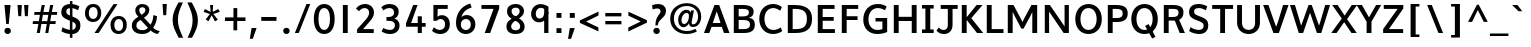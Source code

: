 SplineFontDB: 3.0
FontName: Topmarks-Bold
FullName: Topmarks Bold
FamilyName: Topmarks
Weight: Medium
Copyright: Copyright (c) 2012-13 by vernon adams. All rights reserved.
Version: 0.000;PS (version unavailable);hotconv 1.0.70;makeotf.lib2.5.58329 DEVELOPMENT
ItalicAngle: 0
UnderlinePosition: 0
UnderlineWidth: 0
Ascent: 1638
Descent: 410
sfntRevision: 0x00000000
LayerCount: 2
Layer: 0 0 "Back"  1
Layer: 1 0 "Fore"  0
XUID: [1021 848 1411038578 4237889]
FSType: 0
OS2Version: 3
OS2_WeightWidthSlopeOnly: 0
OS2_UseTypoMetrics: 1
CreationTime: 1364921857
ModificationTime: 1365262006
PfmFamily: 81
TTFWeight: 700
TTFWidth: 5
LineGap: 0
VLineGap: 0
OS2TypoAscent: 1960
OS2TypoAOffset: 0
OS2TypoDescent: -656
OS2TypoDOffset: 0
OS2TypoLinegap: 0
OS2WinAscent: 1960
OS2WinAOffset: 0
OS2WinDescent: 656
OS2WinDOffset: 0
HheadAscent: 1960
HheadAOffset: 0
HheadDescent: -656
HheadDOffset: 0
OS2Vendor: 'newt'
Lookup: 4 0 0 "fracDiagonalFractionslookup0"  {"fracDiagonalFractionslookup0 subtable"  } ['frac' ('latn' <'dflt' > 'grek' <'dflt' > 'DFLT' <'dflt' > ) ]
Lookup: 260 0 0 "markMarkPositioninglookup0"  {"markMarkPositioninglookup0 subtable"  } ['mark' ('DFLT' <'dflt' > 'grek' <'dflt' > 'latn' <'dflt' > ) ]
Lookup: 258 0 0 "pos_pair_kernlatn_0"  {"pos_pair_kernlatn_0 per glyph data 0" [307,30,0] "pos_pair_kernlatn_0 kerning class 1" [307,0,0] } ['kern' ('DFLT' <'dflt' > 'latn' <'dflt' > ) ]
Lookup: 260 0 0 "markMarkPositioninglookup0-0"  {"markMarkPositioninglookup0-0 subtable"  } []
MarkAttachClasses: 1
DEI: 91125
KernClass2: 16 21 "pos_pair_kernlatn_0 kerning class 1" 
 89 A Aacute Abreve Acircumflex Adieresis Agrave Amacron Aogonek Aring Atilde uni0200 uni0202
 1 D
 1 F
 14 G Gcommaaccent
 1 K
 1 L
 1 P
 44 R Racute Rcaron Rcommaaccent uni0210 uni0212
 9 T uni021A
 1 V
 1 W
 18 Y Yacute Ydieresis
 24 c cacute ccaron ccedilla
 60 o oacute ocircumflex odieresis ograve otilde uni020D uni020F
 37 r rcaron rcommaaccent uni0211 uni0213
 89 A Aacute Abreve Acircumflex Adieresis Agrave Amacron Aogonek Aring Atilde uni0200 uni0202
 24 C Cacute Ccaron Ccedilla
 14 G Gcommaaccent
 60 O Oacute Ocircumflex Odieresis Ograve Otilde uni020C uni020E
 9 T uni021A
 1 V
 1 W
 18 Y Yacute Ydieresis
 332 a aacute abreve acircumflex adieresis agrave amacron aogonek aring atilde c cacute ccaron ccedilla ccircumflex cdotaccent e eacute ebreve ecaron ecircumflex edieresis edotaccent egrave emacron eogonek o oacute obreve ocircumflex odieresis oe ograve ohungarumlaut omacron oslash otilde uni0201 uni0203 uni0205 uni0207 uni020D uni020F
 5 comma
 14 g gcommaaccent
 6 period
 1 q
 13 quotedblright
 10 quoteright
 28 s sacute scaron scommaaccent
 87 u uacute ubreve ucircumflex udieresis ugrave uhungarumlaut umacron uogonek uring utilde
 1 v
 1 w
 1 x
 0 {} 0 {} 0 {} 0 {} 0 {} 0 {} 0 {} 0 {} 0 {} 0 {} 0 {} 0 {} 0 {} 0 {} 0 {} 0 {} 0 {} 0 {} 0 {} 0 {} 0 {} 0 {} 0 {} -6 {} -6 {} -6 {} -58 {} -26 {} -12 {} -49 {} 0 {} 0 {} 0 {} 0 {} 0 {} -150 {} -140 {} 0 {} -26 {} -6 {} -6 {} 0 {} 0 {} -16 {} 0 {} 0 {} 0 {} 0 {} 0 {} 0 {} -24 {} 0 {} 0 {} 0 {} 0 {} 0 {} 0 {} 0 {} 0 {} -9 {} 0 {} 0 {} 0 {} 0 {} -22 {} 0 {} 0 {} 0 {} 0 {} 0 {} 0 {} 0 {} 0 {} 0 {} 0 {} 0 {} 0 {} 0 {} 0 {} 0 {} -96 {} 0 {} 0 {} 0 {} 0 {} 0 {} 0 {} 0 {} 0 {} 0 {} 0 {} 0 {} -13 {} 0 {} 0 {} 0 {} 0 {} 0 {} 0 {} 0 {} 0 {} -58 {} 0 {} 0 {} 0 {} 0 {} 0 {} -24 {} -26 {} -16 {} 0 {} 0 {} 0 {} 0 {} -8 {} 0 {} 0 {} 0 {} 0 {} 0 {} 0 {} 0 {} -173 {} 0 {} 0 {} 0 {} 0 {} 0 {} -22 {} -22 {} -18 {} -82 {} 0 {} 0 {} -48 {} 0 {} 0 {} 0 {} 0 {} 0 {} 0 {} 0 {} 0 {} -162 {} 0 {} 0 {} 0 {} 0 {} -36 {} 0 {} 0 {} 0 {} 0 {} 0 {} 0 {} 0 {} -66 {} 0 {} 0 {} 0 {} 0 {} 0 {} 0 {} 0 {} 49 {} 0 {} 0 {} 0 {} 0 {} 0 {} 0 {} 0 {} 0 {} 0 {} 0 {} 0 {} 0 {} -45 {} 0 {} 0 {} 0 {} 0 {} 0 {} 0 {} 0 {} -94 {} 0 {} 0 {} 0 {} 0 {} -27 {} 0 {} 0 {} 0 {} 0 {} 0 {} 0 {} 0 {} -98 {} 0 {} 0 {} 0 {} 0 {} 0 {} 0 {} 0 {} -316 {} 0 {} 0 {} 0 {} 0 {} -26 {} 0 {} 0 {} 0 {} 0 {} 0 {} 0 {} 0 {} -62 {} 0 {} -22 {} 0 {} 0 {} 0 {} 0 {} 0 {} -158 {} 0 {} 0 {} 0 {} 0 {} -22 {} 0 {} 0 {} 0 {} 0 {} 0 {} 0 {} 0 {} 0 {} 0 {} 0 {} 0 {} 0 {} 0 {} 0 {} 0 {} -112 {} 0 {} 0 {} 0 {} 0 {} -64 {} 0 {} 0 {} -14 {} 0 {} 0 {} 0 {} 0 {} -66 {} -110 {} -14 {} -60 {} -22 {} 0 {} 0 {} -32 {} -269 {} 0 {} 0 {} 0 {} 0 {} 0 {} 0 {} 0 {} 0 {} 0 {} 0 {} 0 {} 0 {} -6 {} 0 {} 0 {} 0 {} 0 {} 0 {} 0 {} 0 {} -23 {} 0 {} 0 {} 0 {} 0 {} 0 {} 0 {} 0 {} 0 {} 0 {} 0 {} 0 {} 0 {} 0 {} 0 {} 0 {} 0 {} 0 {} 0 {} 0 {} 0 {} -23 {} 0 {} 0 {} -10 {} 0 {} 0 {} 0 {} 0 {} 0 {} 0 {} 0 {} 0 {} 0 {} 0 {} 0 {} 0 {} -40 {} 0 {} 0 {} 0 {} 0 {} 96 {} 0 {} 0 {} 0 {}
LangName: 1033 "" "Topmarks Bold" "Regular" "0.000;newt;Topmarks-Bold" "" "Version 0.000;PS (version unavailable);hotconv 1.0.70;makeotf.lib2.5.58329 DEVELOPMENT" "" "" "vernon adams" "vernon adams" "Copyright (c) 2011 by vernon adams. All rights reserved." "" "" "Copyright (c) 2013, vernon adams (<URL|email>),+AAoA-with Reserved Font Name Topmarks.+AAoACgAA-This Font Software is licensed under the SIL Open Font License, Version 1.1.+AAoA-This license is copied below, and is also available with a FAQ at:+AAoA-http://scripts.sil.org/OFL" "http://scripts.sil.org/OFL" "" "Topmarks" "Bold" 
Encoding: Custom
UnicodeInterp: none
NameList: AGL For New Fonts
DisplaySize: -72
AntiAlias: 1
FitToEm: 1
WinInfo: 0 12 4
BeginPrivate: 10
BlueValues 27 [-24 0 1026 1086 1456 1482]
OtherBlues 11 [-575 -499]
StdHW 5 [200]
StdVW 5 [242]
StemSnapH 48 [20 126 147 157 161 170 182 186 193 200 208 261]
StemSnapV 17 [194 242 250 266]
BlueFuzz 1 1
BlueScale 8 0.039625
BlueShift 1 7
ForceBold 4 true
EndPrivate
AnchorClass2: "top"  "markMarkPositioninglookup0-0 subtable" "bottom"  "markMarkPositioninglookup0-0 subtable" "ogonek"  "markMarkPositioninglookup0-0 subtable" "top"  "markMarkPositioninglookup0 subtable" "bottom"  "markMarkPositioninglookup0 subtable" "ogonek"  "markMarkPositioninglookup0 subtable" 
BeginChars: 355 352

StartChar: .notdef
Encoding: 324 -1 0
Width: 1065
Flags: W
LayerCount: 2
UndoRedoHistory
Layer: 1
Undoes
EndUndoes
Redoes
EndRedoes
EndUndoRedoHistory
EndChar

StartChar: Eth
Encoding: 142 208 1
Width: 1504
Flags: W
HStem: 0 200<452 905.329> 645 197<37 816> 1256 200<452 889.893>
VStem: 202 250<200 1256> 1180 266<462.816 992.684>
LayerCount: 2
UndoRedoHistory
Layer: 1
Undoes
EndUndoes
Redoes
EndRedoes
EndUndoRedoHistory
Fore
SplineSet
452 200 m 1
 614 200 l 2
 1032 200 1180 372 1180 739 c 0
 1180 1092 1020 1256 574 1256 c 2
 452 1256 l 1
 452 200 l 1
202 0 m 1
 202 1456 l 1
 541 1456 l 2
 1135 1456 1446 1240 1446 742 c 0
 1446 225 1164 0 598 0 c 2
 202 0 l 1
37 645 m 1
 37 842 l 1
 816 842 l 1
 816 645 l 1
 37 645 l 1
EndSplineSet
EndChar

StartChar: eth
Encoding: 174 240 2
Width: 2022
Flags: W
HStem: -40 166<534.547 870.836> 875 165<521.938 877.065> 1191 161<749 968 1207 1377>
VStem: 165 207<299.681 714.177> 1064 199<836 1146.93>
LayerCount: 2
UndoRedoHistory
Layer: 1
Undoes
EndUndoes
Redoes
EndRedoes
EndUndoRedoHistory
Fore
SplineSet
708 -40 m 0
 461 -40 283 95 205 293 c 1
 177 359 165 433 165 510 c 0
 165 764 296 928 470 1001 c 0
 530 1027 595 1040 669 1040 c 0
 860 1040 988 970 1064 836 c 1
 1064 847 l 1
 1063 981 1052 1087 1027 1191 c 1
 749 1191 l 1
 749 1352 l 1
 968 1352 l 1
 904 1479 817 1565 701 1637 c 1
 784 1736 l 1
 953 1663 1067 1531 1146 1352 c 1
 1377 1352 l 1
 1377 1191 l 1
 1207 1191 l 1
 1242 1068 1263 933 1263 776 c 0
 1263 410 1160 129 937 12 c 1
 869 -22 794 -40 708 -40 c 0
700 126 m 0
 937 126 1049 327 1049 588 c 2
 1049 616 l 1
 1002 766 879 875 698 875 c 0
 487 875 372 736 372 504 c 0
 372 329 450 207 564 153 c 0
 605 134 649 126 700 126 c 0
EndSplineSet
EndChar

StartChar: Lslash
Encoding: 222 321 3
Width: 1982
Flags: W
HStem: 0 174<458 1279>
VStem: 256 202<174 710 997 1710>
LayerCount: 2
UndoRedoHistory
Layer: 1
Undoes
EndUndoes
Redoes
EndRedoes
EndUndoRedoHistory
Fore
SplineSet
256 0 m 1
 256 710 l 1
 37 574 l 1
 37 735 l 1
 256 871 l 1
 256 1710 l 1
 458 1710 l 1
 458 997 l 1
 793 1206 l 1
 793 1045 l 1
 458 836 l 1
 458 174 l 1
 1279 174 l 1
 1279 0 l 1
 256 0 l 1
EndSplineSet
EndChar

StartChar: lslash
Encoding: 223 322 4
Width: 895
Flags: W
HStem: 0 21G<207 401>
VStem: 207 194<0 809 1086 1752>
LayerCount: 2
UndoRedoHistory
Layer: 1
Undoes
EndUndoes
Redoes
EndRedoes
EndUndoRedoHistory
Fore
SplineSet
207 0 m 1
 207 809 l 1
 10 691 l 1
 10 852 l 1
 207 970 l 1
 207 1752 l 1
 401 1752 l 1
 401 1086 l 1
 602 1206 l 1
 602 1045 l 1
 401 925 l 1
 401 0 l 1
 207 0 l 1
EndSplineSet
EndChar

StartChar: Scaron
Encoding: 235 352 5
Width: 1259
Flags: W
HStem: -22 208<424.64 822.974> 1274 208<471.195 879.095> 1551 381
VStem: 157 258<986.203 1219.2> 903 236<270.408 510.295>
LayerCount: 2
UndoRedoHistory
Layer: 1
Undoes
EndUndoes
Redoes
EndRedoes
EndUndoRedoHistory
Fore
Refer: 334 780 N 1 0 0 1 230.5 450 2
Refer: 70 83 N 1 0 0 1 0 0 3
EndChar

StartChar: scaron
Encoding: 236 353 6
Width: 953
Flags: W
HStem: -22 186<280.772 610.17> 862 186<386.872 728.08> 1167 381
VStem: 140 231<687.354 842.143> 630 221<185.399 363.689>
LayerCount: 2
UndoRedoHistory
Layer: 1
Undoes
EndUndoes
Redoes
EndRedoes
EndUndoRedoHistory
Fore
Refer: 334 780 N 1 0 0 1 126.5 66 2
Refer: 102 115 N 1 0 0 1 0 0 3
EndChar

StartChar: Yacute
Encoding: 155 221 7
Width: 1219
Flags: W
HStem: 0 21<492 742> 1436 20<-17 265.246 966.692 1236> 1554 376
VStem: 483.5 585 492 250<0 588>
LayerCount: 2
UndoRedoHistory
Layer: 1
Undoes
EndUndoes
Redoes
EndRedoes
EndUndoRedoHistory
Fore
Refer: 333 769 N 1 0 0 1 483.5 450 2
Refer: 76 89 N 1 0 0 1 0 0 3
EndChar

StartChar: yacute
Encoding: 187 253 8
Width: 1254
Flags: W
HStem: -522 195<369.35 730.131> -1 192<484.254 750.6> 1006 20<199.667 365.673 850 1092> 1042 376
VStem: 177 242<257.657 954.737> 399.5 585 850 242<-203.484 53 297.394 1026>
LayerCount: 2
UndoRedoHistory
Layer: 1
Undoes
EndUndoes
Redoes
EndRedoes
EndUndoRedoHistory
Fore
Refer: 333 769 N 1 0 0 1 399.5 -62 2
Refer: 108 121 N 1 0 0 1 0 0 3
EndChar

StartChar: Thorn
Encoding: 156 222 9
Width: 1367
Flags: W
HStem: 0 21G<192 442> 456 194<442 934.079> 1080 190<442 934.666> 1436 20G<192 442>
VStem: 192 250<0 456 650 1080 1270 1456> 1018 235<719.611 1004>
LayerCount: 2
UndoRedoHistory
Layer: 1
Undoes
EndUndoes
Redoes
EndRedoes
EndUndoRedoHistory
Fore
SplineSet
192 0 m 1
 192 1456 l 1
 442 1456 l 1
 442 1270 l 1
 632 1270 l 2
 990 1270 1253 1210 1253 855 c 0
 1253 528 1012 456 677 456 c 2
 442 456 l 1
 442 0 l 1
 192 0 l 1
442 650 m 1
 675 650 l 2
 896 650 1018 678 1018 852 c 0
 1018 1072 878 1080 636 1080 c 2
 442 1080 l 1
 442 650 l 1
EndSplineSet
EndChar

StartChar: thorn
Encoding: 188 254 10
Width: 2116
Flags: W
HStem: -278 155<658.951 984.772> 826 157<660.286 995.258> 1438 20G<289 485>
VStem: 289 193<-752 -92 82.4641 609.301 785 1458> 1161 206<91.8244 624.573>
LayerCount: 2
UndoRedoHistory
Layer: 1
Undoes
EndUndoes
Redoes
EndRedoes
EndUndoRedoHistory
Fore
SplineSet
289 -752 m 1
 289 1458 l 1
 485 1458 l 1
 485 785 l 1
 564 902 677 983 848 983 c 0
 1106 983 1268 825 1333 605 c 0
 1355 529 1367 451 1367 368 c 0
 1367 83 1248 -126 1066 -224 c 1
 1004 -259 932 -278 848 -278 c 0
 695 -278 573 -216 482 -92 c 1
 482 -752 l 1
 289 -752 l 1
822 -123 m 0
 1062 -123 1161 97 1161 361 c 0
 1161 624 1068 826 829 826 c 0
 576 826 482 609 482 329 c 0
 482 126 551 -22 676 -89 c 0
 718 -111 767 -123 822 -123 c 0
EndSplineSet
EndChar

StartChar: Zcaron
Encoding: 242 381 11
Width: 1234
Flags: W
HStem: 0 200<405 1134> 1256 200<141 850> 1551 381
LayerCount: 2
UndoRedoHistory
Layer: 1
Undoes
EndUndoes
Redoes
EndRedoes
EndUndoRedoHistory
Fore
Refer: 334 780 N 1 0 0 1 326.5 450 2
Refer: 77 90 N 1 0 0 1 0 0 3
EndChar

StartChar: zcaron
Encoding: 243 382 12
Width: 998
Flags: W
HStem: 0 170<418 910> 856 170<128 600> 1039 381
LayerCount: 2
UndoRedoHistory
Layer: 1
Undoes
EndUndoes
Redoes
EndRedoes
EndUndoRedoHistory
Fore
Refer: 334 780 N 1 0 0 1 132.5 -62 2
Refer: 109 122 N 1 0 0 1 0 0 3
EndChar

StartChar: onehalf
Encoding: 123 189 13
Width: 2230
Flags: W
HStem: 0 21<304.1 494.412> 0 140<1639.2 2020.7> 465 14.7<268.6 443.6> 890.4 145.6<1585.78 1791.59> 1470.2 14<268.6 443.6>
VStem: 268.6 175<465 1484.2> 1855.5 174.3<607.685 828.383>
LayerCount: 2
UndoRedoHistory
Layer: 1
Undoes
EndUndoes
Redoes
EndRedoes
EndUndoRedoHistory
Fore
Refer: 37 50 N 0.7 0 0 0.7 1276.6 0 2
Refer: 201 8260 N 1 0 0 1 594.6 0 2
Refer: 36 49 N 0.7 0 0 0.7 58.5996 465 2
Ligature2: "fracDiagonalFractionslookup0 subtable" one slash two
Ligature2: "fracDiagonalFractionslookup0 subtable" one fraction two
EndChar

StartChar: onequarter
Encoding: 122 188 14
Width: 2043
Flags: W
HStem: -2 14.7<1647.85 1794.85> 0 21<352.55 542.862> 226.9 133.7<1410.55 1647.85 1794.85 1932.75> 462 14.7<268.05 443.05> 1003.2 14<1480.72 1642.25> 1467.2 14<268.05 443.05>
VStem: 268.05 175<462 1481.2> 1647.85 147<-2 226.9 360.6 605.6>
LayerCount: 2
UndoRedoHistory
Layer: 1
Undoes
EndUndoes
Redoes
EndRedoes
EndUndoRedoHistory
Fore
Refer: 39 52 N 0.7 0 0 0.7 1120.05 -2 2
Refer: 201 8260 S 1 0 0 1 643.05 0 2
Refer: 36 49 N 0.7 0 0 0.7 58.05 462 2
Ligature2: "fracDiagonalFractionslookup0 subtable" one slash four
Ligature2: "fracDiagonalFractionslookup0 subtable" one fraction four
EndChar

StartChar: threequarters
Encoding: 124 190 15
Width: 2251
Flags: W
HStem: -2 14.7<1855.9 2002.9> 0 21<578.6 768.912> 226.9 133.7<1618.6 1855.9 2002.9 2140.8> 429.2 145.6<266.294 531.862> 902.4 137.2<297.6 506.07> 1003.2 14<1688.77 1850.3> 1336.4 145.6<261.413 513.418>
VStem: 569.2 165.9<1095.26 1282.57> 600 165.2<639.346 838.766> 1855.9 147<-2 226.9 360.6 605.6>
LayerCount: 2
UndoRedoHistory
Layer: 1
Undoes
EndUndoes
Redoes
EndRedoes
EndUndoRedoHistory
Fore
Refer: 39 52 S 0.7 0 0 0.7 1328.1 -2 2
Refer: 201 8260 N 1 0 0 1 869.1 0 2
Refer: 38 51 N 0.7 0 0 0.7 -6.90039 446 2
Ligature2: "fracDiagonalFractionslookup0 subtable" three slash four
Ligature2: "fracDiagonalFractionslookup0 subtable" three fraction four
EndChar

StartChar: brokenbar
Encoding: 102 166 16
Width: 792
Flags: W
VStem: 274 240<-277 518 772 1526>
LayerCount: 2
UndoRedoHistory
Layer: 1
Undoes
EndUndoes
Redoes
EndRedoes
EndUndoRedoHistory
Fore
SplineSet
274 -277 m 1
 274 518 l 1
 514 518 l 1
 514 -277 l 1
 274 -277 l 1
274 772 m 1
 274 1526 l 1
 514 1526 l 1
 514 772 l 1
 274 772 l 1
EndSplineSet
EndChar

StartChar: minus
Encoding: 312 8722 17
Width: 1115
Flags: W
HStem: 640 197<168 947>
LayerCount: 2
UndoRedoHistory
Layer: 1
Undoes
EndUndoes
Redoes
EndRedoes
EndUndoRedoHistory
Fore
SplineSet
168 640 m 1
 168 837 l 1
 947 837 l 1
 947 640 l 1
 168 640 l 1
EndSplineSet
EndChar

StartChar: multiply
Encoding: 149 215 18
Width: 1254
Flags: W
LayerCount: 2
UndoRedoHistory
Layer: 1
Undoes
EndUndoes
Redoes
EndRedoes
EndUndoRedoHistory
Fore
SplineSet
300 271 m 1
 179 392 l 1
 517 741 l 1
 179 1090 l 1
 300 1211 l 1
 627 862 l 1
 953 1211 l 1
 1075 1089 l 1
 736 741 l 1
 1075 393 l 1
 953 271 l 1
 627 619 l 1
 300 271 l 1
EndSplineSet
EndChar

StartChar: space
Encoding: 1 32 19
Width: 785
Flags: W
LayerCount: 2
UndoRedoHistory
Layer: 1
Undoes
EndUndoes
Redoes
EndRedoes
EndUndoRedoHistory
EndChar

StartChar: exclam
Encoding: 2 33 20
Width: 782
Flags: W
HStem: -12 318<272.5 509.5> 1436 20G<228 542>
VStem: 226 330<35.5698 258.954> 319 129<498 644.105>
LayerCount: 2
UndoRedoHistory
Layer: 1
Undoes
EndUndoes
Redoes
EndRedoes
EndUndoRedoHistory
Fore
SplineSet
391 -12 m 0xe0
 295 -12 226 54 226 149 c 0
 226 241 295 306 391 306 c 0
 487 306 556 241 556 146 c 0
 556 52 487 -12 391 -12 c 0xe0
319 498 m 1xd0
 228 1456 l 1
 542 1456 l 1
 448 498 l 1
 319 498 l 1xd0
EndSplineSet
EndChar

StartChar: quotedbl
Encoding: 3 34 21
Width: 815
Flags: W
HStem: 884 572<170 319 508 657>
VStem: 170 149<884 1079.24> 508 149<884 1079.24>
LayerCount: 2
UndoRedoHistory
Layer: 1
Undoes
EndUndoes
Redoes
EndRedoes
EndUndoRedoHistory
Fore
SplineSet
508 884 m 1
 466 1456 l 1
 687 1456 l 1
 657 884 l 1
 508 884 l 1
170 884 m 1
 128 1456 l 1
 349 1456 l 1
 319 884 l 1
 170 884 l 1
EndSplineSet
EndChar

StartChar: numbersign
Encoding: 4 35 22
Width: 1378
Flags: W
HStem: 0 21G<294 457.519 733 889.565> 432 147<99 377 553 806 986 1253> 903 145<178 456 635 887 1065 1327> 1436 20G<548.373 707 979.52 1143>
LayerCount: 2
UndoRedoHistory
Layer: 1
Undoes
EndUndoes
Redoes
EndRedoes
EndUndoRedoHistory
Fore
SplineSet
294 0 m 1
 377 432 l 1
 86 432 l 1
 99 579 l 1
 402 579 l 1
 456 903 l 1
 162 903 l 1
 178 1048 l 1
 478 1048 l 1
 552 1456 l 1
 707 1456 l 1
 635 1048 l 1
 912 1048 l 1
 983 1456 l 1
 1143 1456 l 1
 1065 1048 l 1
 1344 1048 l 1
 1327 903 l 1
 1041 903 l 1
 986 579 l 1
 1270 579 l 1
 1253 432 l 1
 963 432 l 1
 886 0 l 1
 733 0 l 1
 806 432 l 1
 530 432 l 1
 454 0 l 1
 294 0 l 1
553 579 m 1
 833 579 l 1
 887 903 l 1
 611 903 l 1
 553 579 l 1
EndSplineSet
EndChar

StartChar: dollar
Encoding: 5 36 23
Width: 1255
Flags: W
HStem: -18.3759 208.036<423.941 608.211 739 835.935> 1270.95 209.816<486.85 609.612 739 894.96>
VStem: 167 258<986.233 1215.94> 913 236<268.293 515.071>
LayerCount: 2
UndoRedoHistory
Layer: 1
Undoes
EndUndoes
Redoes
EndRedoes
EndUndoRedoHistory
Fore
SplineSet
608 -213 m 1
 739 -213 l 1
 739 -19.9920925999 l 1
 1015.93602285 0.756173326828 1144.30073254 179.653257211 1149 393 c 0
 1154.75633032 633.806484969 1052.82280976 740.230762867 739 853.560207715 c 1
 739 1269.35201112 l 1
 829.101778377 1256.85837637 925.792752747 1219.81655211 1027 1166 c 1
 1097 1360 l 1
 989.041211521 1426.24743838 861.684012787 1465.73844883 739 1477.92594961 c 1
 739 1628 l 1
 610 1628 l 1
 609.840052583 1480.76840259 l 1
 291.509198589 1464.11304613 167 1280.87126453 167 1074 c 0
 167 901 244 778 565 666 c 0
 580.30614457 661.039675371 594.942770216 656.150766094 608.938975499 651.326946395 c 1
 608.437436283 189.660098779 l 1
 502.341498913 201.122625747 378.639086672 240.462326739 234 321 c 1
 175 123 l 1
 293.533867418 47.956976023 458.608688949 -4.54277330578 608.211433069 -18.3758597903 c 1
 608 -213 l 1
609.211603932 902.281419252 m 1
 444.425816913 971.482032051 425 1020.56234592 425 1107 c 0
 425 1192.16554221 468.939915618 1256.51744018 609.612115382 1270.95220869 c 1
 609.211603932 902.281419252 l 1
739 600.350190074 m 1
 898.445903624 527.32371584 913 465.651747473 913 387 c 0
 913 296.174410446 856.467857399 213.424841264 739 191.594158805 c 1
 739 600.350190074 l 1
EndSplineSet
EndChar

StartChar: percent
Encoding: 6 37 24
Width: 2342
Flags: W
HStem: -22 156<1700.07 1960.21> 0 21G<591 815.102> 581 156<394.069 654.213> 717 155<1698.9 1957.8> 1320 155<392.903 651.801>
VStem: 102 196<836.046 1215.93> 748 186<840.844 1220.69> 1408 196<233.046 612.933> 2054 186<237.844 617.688>
LayerCount: 2
UndoRedoHistory
Layer: 1
Undoes
EndUndoes
Redoes
EndRedoes
EndUndoRedoHistory
Fore
SplineSet
516 581 m 0x2f80
 238 581 102 786 102 1025 c 0
 102 1306 279 1475 522 1475 c 0
 789 1475 934 1295 934 1030 c 0
 934 750 758 581 516 581 c 0x2f80
524 737 m 0
 679 737 748 872 748 1031 c 0
 748 1203 670 1320 525 1320 c 0
 367 1320 298 1187 298 1027 c 0
 298 866 366 737 524 737 c 0
1830 134 m 0x9f80
 1985 134 2054 269 2054 428 c 0
 2054 600 1976 717 1831 717 c 0
 1673 717 1604 584 1604 424 c 0
 1604 263 1672 134 1830 134 c 0x9f80
1822 -22 m 0
 1544 -22 1408 183 1408 422 c 0
 1408 703 1585 872 1828 872 c 0
 2095 872 2240 692 2240 427 c 0
 2240 147 2064 -22 1822 -22 c 0
591 0 m 1x4f80
 1563 1470 l 1
 1765 1470 l 1
 802 0 l 1
 591 0 l 1x4f80
EndSplineSet
EndChar

StartChar: ampersand
Encoding: 7 38 25
Width: 1590
Flags: W
HStem: -36 148<1426.74 1479.36> -21 199<484.685 883.038> 1315 168<561.91 801.093>
VStem: 146 233<268.507 554.927> 323 202<1025.6 1275.63> 841 200<1054.46 1274.7> 1243 192<638.855 871>
LayerCount: 2
UndoRedoHistory
Layer: 1
Undoes
EndUndoes
Redoes
EndRedoes
EndUndoRedoHistory
Fore
SplineSet
672 -21 m 0x6e
 373 -21 146 126 146 397 c 0x76
 146 653 311 741 477 837 c 1
 393 928 323 1010 323 1162 c 0
 323 1361 487 1483 672 1483 c 0
 873 1483 1041 1376 1041 1191 c 0
 1041 989 901 867 767 792 c 1
 1101 436 l 1
 1194 563 1243 746 1243 919 c 1
 1435 871 l 1
 1426 632 1348 431 1237 289 c 1
 1310 214 1381 153 1576 112 c 1
 1469 -36 l 1xae
 1316 -14 1192 72 1109 159 c 1
 998 42 888 -21 672 -21 c 0x6e
688 178 m 0
 817 178 889 209 970 293 c 1
 597 684 l 1
 480 618 379 571 379 408 c 0
 379 225 535 178 688 178 c 0
648 930 m 1
 737 981 841 1067 841 1174 c 0
 841 1268 769 1315 682 1315 c 0
 595 1315 525 1269 525 1174 c 0x2e
 525 1063 585 996 648 930 c 1
EndSplineSet
EndChar

StartChar: quotesingle
Encoding: 8 39 26
Width: 477
Flags: W
HStem: 908 572<170 319>
VStem: 170 149<908 1103.24>
LayerCount: 2
UndoRedoHistory
Layer: 1
Undoes
EndUndoes
Redoes
EndRedoes
EndUndoRedoHistory
Fore
SplineSet
170 908 m 1
 128 1480 l 1
 349 1480 l 1
 319 908 l 1
 170 908 l 1
EndSplineSet
EndChar

StartChar: parenleft
Encoding: 9 40 27
Width: 821
Flags: W
VStem: 184 272<348.466 994.356>
LayerCount: 2
UndoRedoHistory
Layer: 1
Undoes
EndUndoes
Redoes
EndRedoes
EndUndoRedoHistory
Fore
SplineSet
714 1564 m 1
 540 1192 456 985 456 678 c 0
 456 361 548 145 725 -244 c 1
 498 -244 l 1
 291 143 184 359 184 675 c 0
 184 983 284 1192 487 1564 c 1
 714 1564 l 1
EndSplineSet
EndChar

StartChar: parenright
Encoding: 10 41 28
Width: 821
Flags: W
VStem: 389 272<325.644 971.534>
LayerCount: 2
UndoRedoHistory
Layer: 1
Undoes
EndUndoes
Redoes
EndRedoes
EndUndoRedoHistory
Fore
SplineSet
131 -244 m 1
 305 128 389 335 389 642 c 0
 389 959 297 1175 120 1564 c 1
 347 1564 l 1
 554 1177 661 961 661 645 c 0
 661 337 561 128 358 -244 c 1
 131 -244 l 1
EndSplineSet
EndChar

StartChar: asterisk
Encoding: 11 42 29
Width: 1091
Flags: W
HStem: 1436 20G<465 616>
VStem: 465 151<1285.88 1456>
LayerCount: 2
UndoRedoHistory
Layer: 1
Undoes
EndUndoes
Redoes
EndRedoes
EndUndoRedoHistory
Fore
SplineSet
716 618 m 1
 547 930 l 1
 384 627 l 1
 238 715 l 1
 456 995 l 1
 135 1104 l 1
 199 1250 l 1
 495 1100 l 1
 465 1456 l 1
 616 1456 l 1
 603 1106 l 1
 887 1251 l 1
 963 1105 l 1
 634 999 l 1
 864 704 l 1
 716 618 l 1
EndSplineSet
EndChar

StartChar: plus
Encoding: 12 43 30
Width: 1354
Flags: W
HStem: 611 184<152 585 781 1202>
VStem: 587 194<135 611 795 1272>
LayerCount: 2
UndoRedoHistory
Layer: 1
Undoes
EndUndoes
Redoes
EndRedoes
EndUndoRedoHistory
Fore
SplineSet
585 135 m 1
 585 611 l 1
 152 611 l 1
 152 795 l 1
 587 795 l 1
 587 1272 l 1
 781 1272 l 1
 781 795 l 1
 1202 795 l 1
 1202 611 l 1
 779 611 l 1
 779 135 l 1
 585 135 l 1
EndSplineSet
EndChar

StartChar: comma
Encoding: 13 44 31
Width: 532
Flags: W
HStem: -297 552<184 248>
VStem: 94 345
AnchorPoint: "bottom" 268 346 mark 0
AnchorPoint: "bottom" 268 346 mark 0
LayerCount: 2
UndoRedoHistory
Layer: 1
Undoes
EndUndoes
Redoes
EndRedoes
EndUndoRedoHistory
Fore
SplineSet
94 -297 m 1
 184 255 l 1
 439 255 l 1
 248 -297 l 1
 94 -297 l 1
EndSplineSet
EndChar

StartChar: hyphen
Encoding: 14 45 32
Width: 1115
Flags: W
HStem: 640 197<168 947>
LayerCount: 2
UndoRedoHistory
Layer: 1
Undoes
EndUndoes
Redoes
EndRedoes
EndUndoRedoHistory
Fore
SplineSet
168 640 m 1
 168 837 l 1
 947 837 l 1
 947 640 l 1
 168 640 l 1
EndSplineSet
EndChar

StartChar: period
Encoding: 15 46 33
Width: 658
Flags: W
HStem: -12 318<210.5 447.5>
VStem: 164 330<35.5698 258.954>
LayerCount: 2
UndoRedoHistory
Layer: 1
Undoes
EndUndoes
Redoes
EndRedoes
EndUndoRedoHistory
Fore
SplineSet
329 -12 m 0
 233 -12 164 54 164 149 c 0
 164 241 233 306 329 306 c 0
 425 306 494 241 494 146 c 0
 494 52 425 -12 329 -12 c 0
EndSplineSet
EndChar

StartChar: slash
Encoding: 16 47 34
Width: 979
Flags: W
HStem: 0 21G<96 303.986> 1450 20G<682.905 883>
LayerCount: 2
UndoRedoHistory
Layer: 1
Undoes
EndUndoes
Redoes
EndRedoes
EndUndoRedoHistory
Fore
SplineSet
96 0 m 1
 691 1470 l 1
 883 1470 l 1
 296 0 l 1
 96 0 l 1
EndSplineSet
EndChar

StartChar: zero
Encoding: 17 48 35
Width: 1254
Flags: W
HStem: -24 208<499.501 751.509> 1272 208<488.964 754.95>
VStem: 93 238<408.103 1052.48> 923 238<421.949 1047.18>
LayerCount: 2
UndoRedoHistory
Layer: 1
Undoes
EndUndoes
Redoes
EndRedoes
EndUndoRedoHistory
Fore
SplineSet
625 184 m 0
 820 184 923 413 923 731 c 0
 923 1055 820 1272 625 1272 c 0
 427 1272 331 1055 331 731 c 0
 331 413 427 184 625 184 c 0
626 -24 m 0
 279 -24 93 290 93 728 c 0
 93 1172 279 1480 626 1480 c 0
 975 1480 1161 1172 1161 728 c 0
 1161 290 975 -24 626 -24 c 0
EndSplineSet
EndChar

StartChar: one
Encoding: 18 49 36
Width: 824
Flags: W
HStem: 0 21G<300 550> 1436 20G<300 550>
VStem: 300 250<0 1456>
LayerCount: 2
UndoRedoHistory
Layer: 1
Undoes
EndUndoes
Redoes
EndRedoes
EndUndoRedoHistory
Fore
SplineSet
300 0 m 1
 300 1456 l 1
 550 1456 l 1
 550 0 l 1
 300 0 l 1
EndSplineSet
EndChar

StartChar: two
Encoding: 19 50 37
Width: 1254
Flags: W
HStem: 0 200<518 1063> 1272 208<441.692 735.7>
VStem: 827 249<868.122 1183.4>
LayerCount: 2
UndoRedoHistory
Layer: 1
Undoes
EndUndoes
Redoes
EndRedoes
EndUndoRedoHistory
Fore
SplineSet
616 1480 m 0
 847 1480 1076 1336 1076 1027 c 0
 1076 863 965 709 819 543 c 2
 518 200 l 1
 1063 200 l 1
 1063 0 l 1
 211 0 l 1
 211 192 l 1
 656 685 l 2
 773 815 827 940 827 1041 c 0
 827 1178 732 1272 595 1272 c 0
 493 1272 396 1215 306 1112 c 1
 150 1246 l 1
 264 1404 451 1480 616 1480 c 0
EndSplineSet
EndChar

StartChar: three
Encoding: 20 51 38
Width: 1254
Flags: W
HStem: -24 208<390.277 769.661> 652 196<435 732.815> 1272 208<383.305 743.312>
VStem: 823 237<927.517 1195.1> 867 236<276.209 561.094>
LayerCount: 2
UndoRedoHistory
Layer: 1
Undoes
EndUndoes
Redoes
EndRedoes
EndUndoRedoHistory
Fore
SplineSet
627 -24 m 0xe8
 446 -24 320 17 184 112 c 1
 276 288 l 1
 396 210 508 184 623 184 c 0
 767 184 867 279 867 410 c 0xe8
 867 619 714 652 540 652 c 2
 435 652 l 1
 435 848 l 1
 526 848 l 2
 645 848 823 872 823 1060 c 0
 823 1207 712 1272 597 1272 c 0
 498 1272 367 1242 283 1160 c 1
 171 1317 l 1
 300 1437 447 1480 602 1480 c 0
 836 1480 1060 1358 1060 1090 c 0xf0
 1060 894 927 795 834 768 c 1
 931 749 1103 658 1103 407 c 0
 1103 132 884 -24 627 -24 c 0xe8
EndSplineSet
EndChar

StartChar: four
Encoding: 21 52 39
Width: 1254
Flags: W
HStem: 0 21G<754 964> 327 191<415 754 964 1161> 1436 20G<515.248 746>
VStem: 754 210<0 327 518 868>
LayerCount: 2
UndoRedoHistory
Layer: 1
Undoes
EndUndoes
Redoes
EndRedoes
EndUndoRedoHistory
Fore
SplineSet
964 868 m 5
 964 518 l 5
 1161 518 l 5
 1161 327 l 5
 964 327 l 5
 964 0 l 5
 754 0 l 5
 754 327 l 5
 154 327 l 1
 154 504 l 1
 523 1456 l 5
 746 1456 l 5
 415 518 l 1
 754 518 l 5
 754 868 l 5
 964 868 l 5
EndSplineSet
EndChar

StartChar: five
Encoding: 22 53 40
Width: 1254
Flags: W
HStem: -24 208<431.25 762.283> 733 196<532.411 777.508> 1257 199<499 1009>
VStem: 277 208<851 1257> 876 242<306.965 626.047>
LayerCount: 2
UndoRedoHistory
Layer: 1
Undoes
EndUndoes
Redoes
EndRedoes
EndUndoRedoHistory
Fore
SplineSet
634 -24 m 0
 461 -24 335 29 209 133 c 1
 299 322 l 1
 390 240 483 184 619 184 c 0
 776 184 876 313 876 459 c 0
 876 639 770 731 657 733 c 1
 584 733 519 717 452 644 c 1
 277 644 l 1
 277 1456 l 1
 1009 1456 l 1
 1009 1257 l 1
 499 1257 l 1
 485 851 l 1
 527 885 589 929 712 929 c 0
 901 929 1118 806 1118 466 c 0
 1118 138 884 -24 634 -24 c 0
EndSplineSet
EndChar

StartChar: six
Encoding: 23 54 41
Width: 1254
Flags: W
HStem: -24 204<515.206 797.197> 736 203<522.597 809.959>
VStem: 154 247<293.173 613.753> 913 233<296.639 625.872>
LayerCount: 2
UndoRedoHistory
Layer: 1
Undoes
EndUndoes
Redoes
EndRedoes
EndUndoRedoHistory
Fore
SplineSet
665 -24 m 0
 419 -24 154 134 154 537 c 0
 154 910 319 1363 880 1530 c 1
 956 1328 l 1
 675 1242 499 1098 431 832 c 1
 509 905 609 940 709 939 c 0
 927 937 1146 769 1146 468 c 0
 1146 140 895 -24 665 -24 c 0
658 180 m 0
 785 180 913 272 913 453 c 0
 913 649 794 736 665 736 c 0
 538 736 401 653 401 455 c 0
 401 273 530 180 658 180 c 0
EndSplineSet
EndChar

StartChar: seven
Encoding: 24 55 42
Width: 1254
Flags: W
HStem: 0 21G<344 630.247> 1257 199<177 795>
LayerCount: 2
UndoRedoHistory
Layer: 1
Undoes
EndUndoes
Redoes
EndRedoes
EndUndoRedoHistory
Fore
SplineSet
344 0 m 1
 795 1257 l 1
 177 1257 l 1
 177 1456 l 1
 1085 1456 l 1
 1085 1275 l 1
 623 0 l 1
 344 0 l 1
EndSplineSet
EndChar

StartChar: eight
Encoding: 25 56 43
Width: 1254
Flags: W
HStem: -24 192<490.651 810.283> 1292 188<496.788 792.596>
VStem: 176 241<238.737 489.198> 206 231<977.715 1232.87> 853 224<986.553 1234.39> 879 229<234.458 495.699>
LayerCount: 2
UndoRedoHistory
Layer: 1
Undoes
EndUndoes
Redoes
EndRedoes
EndUndoRedoHistory
Fore
SplineSet
1108 353 m 0xd4
 1108 156 983 -24 642 -24 c 0
 321 -24 176 135 176 360 c 0
 176 539 259 653 555 805 c 0
 810 936 853 1013 853 1122 c 0xe8
 853 1239 759 1292 646 1292 c 0
 524 1292 437 1231 437 1122 c 0
 437 961 544 906 750 802 c 0
 988 682 1108 533 1108 353 c 0xd4
206 1107 m 0xd4
 206 1352 390 1480 642 1480 c 0
 932 1480 1077 1305 1077 1107 c 0
 1077 952 940 817 710 694 c 0
 520 593 417 471 417 359 c 0xe8
 417 251 494 168 644 168 c 0
 811 168 879 251 879 356 c 0
 879 472 834 547 556 690 c 0
 464 737 206 825 206 1107 c 0xd4
EndSplineSet
EndChar

StartChar: nine
Encoding: 26 57 44
Width: 1254
Flags: W
HStem: 0 21G<828 1047> 1056 20G<1025.1 1047>
VStem: 160 237<817.749 1159.2> 828 219<0 0 1040.18 1257.64>
LayerCount: 2
UndoRedoHistory
Layer: 1
Undoes
EndUndoes
Redoes
EndRedoes
EndUndoRedoHistory
Fore
SplineSet
648 748 m 0
 772 778 829 894 829 1073 c 2
 829 1235 l 1
 810 1242 728 1298 637 1291 c 0
 483 1279 397 1138 397 982 c 0
 397 812 494 711 648 748 c 0
1047 1079 m 2
 1047 907 906 588 631 552 c 0
 374 518 160 695 160 973 c 0
 160 1276 379 1471 621 1480 c 0
 831 1488 983 1387 1047 1349 c 1
 1047 1079 l 2
1047 0 m 1
 828 0 l 1
 828 876 l 1
 1047 1076 l 1
 1047 0 l 1
EndSplineSet
EndChar

StartChar: colon
Encoding: 27 58 45
Width: 611
Flags: W
HStem: 0 247<178 433> 779 247<178 433>
VStem: 178 255<0 247 779 1026>
LayerCount: 2
UndoRedoHistory
Layer: 1
Undoes
EndUndoes
Redoes
EndRedoes
EndUndoRedoHistory
Fore
SplineSet
178 0 m 1
 178 247 l 1
 433 247 l 1
 433 0 l 1
 178 0 l 1
178 779 m 1
 178 1026 l 1
 433 1026 l 1
 433 779 l 1
 178 779 l 1
EndSplineSet
EndChar

StartChar: semicolon
Encoding: 28 59 46
Width: 679
Flags: W
HStem: 779 247<246 501>
VStem: 246 255<213.568 255 779 1026>
LayerCount: 2
UndoRedoHistory
Layer: 1
Undoes
EndUndoes
Redoes
EndRedoes
EndUndoRedoHistory
Fore
SplineSet
246 779 m 1
 246 1026 l 1
 501 1026 l 1
 501 779 l 1
 246 779 l 1
156 -297 m 1
 246 255 l 1
 501 255 l 1
 310 -297 l 1
 156 -297 l 1
EndSplineSet
EndChar

StartChar: less
Encoding: 29 60 47
Width: 1217
Flags: W
LayerCount: 2
UndoRedoHistory
Layer: 1
Undoes
EndUndoes
Redoes
EndRedoes
EndUndoRedoHistory
Fore
SplineSet
1045 84 m 1
 96 518 l 1
 96 645 l 1
 1049 1098 l 1
 1049 897 l 1
 414 585 l 1
 1045 286 l 1
 1045 84 l 1
EndSplineSet
EndChar

StartChar: equal
Encoding: 30 61 48
Width: 1162
Flags: W
HStem: 450 170<169 994> 853 173<168 994>
LayerCount: 2
UndoRedoHistory
Layer: 1
Undoes
EndUndoes
Redoes
EndRedoes
EndUndoRedoHistory
Fore
SplineSet
168 853 m 1
 168 1026 l 1
 994 1026 l 1
 994 853 l 1
 168 853 l 1
169 450 m 1
 169 620 l 1
 994 620 l 1
 994 450 l 1
 169 450 l 1
EndSplineSet
EndChar

StartChar: greater
Encoding: 31 62 49
Width: 1217
Flags: W
LayerCount: 2
UndoRedoHistory
Layer: 1
Undoes
EndUndoes
Redoes
EndRedoes
EndUndoRedoHistory
Fore
SplineSet
172 1092 m 1
 1121 658 l 1
 1121 531 l 1
 168 78 l 1
 168 279 l 1
 803 591 l 1
 172 890 l 1
 172 1092 l 1
EndSplineSet
EndChar

StartChar: question
Encoding: 32 63 50
Width: 965
Flags: W
HStem: -12 318<269.5 506.5> 1252 228<209.052 552.227>
VStem: 223 330<35.5698 258.954> 592 277<1005.58 1211.61>
LayerCount: 2
UndoRedoHistory
Layer: 1
Undoes
EndUndoes
Redoes
EndRedoes
EndUndoRedoHistory
Fore
SplineSet
388 -12 m 0
 292 -12 223 54 223 149 c 0
 223 241 292 306 388 306 c 0
 484 306 553 241 553 146 c 0
 553 52 484 -12 388 -12 c 0
328 423 m 1
 328 887 592 963 592 1109 c 0
 592 1212 512 1252 418 1252 c 0
 352 1252 261 1233 187 1205 c 1
 156 1416 l 1
 259 1459 372 1480 472 1480 c 0
 685 1480 869 1377 869 1137 c 0
 869 781 499 776 442 423 c 1
 328 423 l 1
EndSplineSet
EndChar

StartChar: at
Encoding: 33 64 51
Width: 1811
Flags: W
HStem: -64 153<713.175 1249.7> 298 133<1220.12 1398.89> 299 166<734.178 933.352> 1369 145<708.854 1201.19>
VStem: 111 191<480.894 969.417> 521 168<509.529 849.713> 1074 134<639.298 764.335> 1539 161<598.481 1048.26>
LayerCount: 2
UndoRedoHistory
Layer: 1
Undoes
EndUndoes
Redoes
EndRedoes
EndUndoRedoHistory
Fore
SplineSet
953 -64 m 0xdf
 516 -64 111 214 111 721 c 0
 111 1244 534 1514 966 1514 c 0
 1338 1514 1700 1290 1700 832 c 0
 1700 511 1521 298 1275 298 c 0xdf
 1167 298 1067 362 1076 506 c 1
 1006 365 888 299 793 299 c 0xbf
 636 299 521 432 521 668 c 0
 521 946 722 1162 919 1177 c 0
 1060 1188 1122 1123 1150 1041 c 1
 1189 1146 l 1
 1330 1146 l 1
 1257 792 1208 545 1208 528 c 0
 1208 468 1244 431 1290 431 c 0
 1390 431 1539 544 1539 837 c 0
 1539 1172 1274 1369 964 1369 c 0
 608 1369 302 1140 302 726 c 0
 302 311 598 89 981 89 c 0
 1119 89 1278 129 1401 200 c 1
 1482 71 l 1
 1324 -24 1127 -64 953 -64 c 0xdf
826 465 m 0xbf
 936 465 1074 601 1074 868 c 0
 1074 975 1021 1023 956 1023 c 0
 842 1023 689 883 689 651 c 0
 689 526 752 465 826 465 c 0xbf
EndSplineSet
EndChar

StartChar: A
Encoding: 34 65 52
Width: 1407
Flags: W
HStem: 0 21G<50 330.746 1065.49 1357> 335 198<504 898> 1436 20G<580.61 835.266>
AnchorPoint: "ogonek" 1260 0 basechar 0
AnchorPoint: "bottom" 736 0 basechar 0
AnchorPoint: "top" 702 1536 basechar 0
AnchorPoint: "ogonek" 1260 0 basechar 0
AnchorPoint: "bottom" 736 0 basechar 0
AnchorPoint: "top" 702 1536 basechar 0
LayerCount: 2
UndoRedoHistory
Layer: 1
Undoes
EndUndoes
Redoes
EndRedoes
EndUndoRedoHistory
Fore
SplineSet
50 0 m 1
 588 1456 l 1
 828 1456 l 1
 1357 0 l 1
 1072 0 l 1
 963 335 l 1
 437 335 l 1
 324 0 l 1
 50 0 l 1
504 533 m 1
 898 533 l 1
 827 758 l 1
 702 1129 l 1
 577 758 l 1
 504 533 l 1
EndSplineSet
EndChar

StartChar: B
Encoding: 35 66 53
Width: 1380
Flags: W
HStem: 0 201<444 927.132> 664 184<444 880.566> 1256 200<444 891.219>
VStem: 194 250<201 664 848 1256> 969 242<927.235 1185.32> 1026 246<288.47 575.138>
AnchorPoint: "bottom" 676 0 basechar 0
AnchorPoint: "top" 700 1536 basechar 0
AnchorPoint: "bottom" 678 0 basechar 0
AnchorPoint: "top" 702 1536 basechar 0
LayerCount: 2
UndoRedoHistory
Layer: 1
Undoes
EndUndoes
Redoes
EndRedoes
EndUndoRedoHistory
Fore
SplineSet
194 0 m 1xf4
 194 1456 l 1
 641 1456 l 2
 1023 1456 1211 1353 1211 1108 c 0xf8
 1211 928 1140 830 974 782 c 1
 1183 747 1272 637 1272 424 c 0
 1272 131 1086 0 705 0 c 2
 194 0 l 1xf4
444 201 m 1
 708 201 l 2
 931 201 1026 272 1026 437 c 0xf4
 1026 594 926 664 693 664 c 2
 444 664 l 1
 444 201 l 1
444 848 m 1
 664 848 l 2
 879 848 969 915 969 1070 c 0xf8
 969 1203 875 1256 651 1256 c 2
 444 1256 l 1
 444 848 l 1
EndSplineSet
EndChar

StartChar: C
Encoding: 36 67 54
Width: 1370
Flags: W
HStem: -24 208<651.901 1068.53> 1272 208<646.248 1028.99>
VStem: 116 266<478.465 986.093>
AnchorPoint: "bottom" 826 0 basechar 0
AnchorPoint: "top" 790 1536 basechar 0
AnchorPoint: "bottom" 826 0 basechar 0
AnchorPoint: "top" 790 1536 basechar 0
LayerCount: 2
UndoRedoHistory
Layer: 1
Undoes
EndUndoes
Redoes
EndRedoes
EndUndoRedoHistory
Fore
SplineSet
823 -24 m 0
 405 -24 116 287 116 733 c 0
 116 1185 417 1480 836 1480 c 0
 985 1480 1152 1422 1275 1327 c 1
 1188 1136 l 1
 1113 1197 970 1272 837 1272 c 0
 547 1272 382 1045 382 732 c 0
 382 418 546 184 851 184 c 0
 972 184 1114 232 1213 311 c 1
 1291 125 l 1
 1182 36 981 -24 823 -24 c 0
EndSplineSet
EndChar

StartChar: D
Encoding: 37 68 55
Width: 1554
Flags: W
HStem: 0 200<444 897.329> 1256 200<444 881.893>
VStem: 194 250<200 1256> 1172 266<462.816 992.684>
AnchorPoint: "bottom" 676 0 basechar 0
AnchorPoint: "top" 700 1536 basechar 0
AnchorPoint: "bottom" 678 0 basechar 0
AnchorPoint: "top" 702 1536 basechar 0
LayerCount: 2
UndoRedoHistory
Layer: 1
Undoes
EndUndoes
Redoes
EndRedoes
EndUndoRedoHistory
Fore
SplineSet
444 200 m 1
 606 200 l 2
 1024 200 1172 372 1172 739 c 0
 1172 1092 1012 1256 566 1256 c 2
 444 1256 l 1
 444 200 l 1
194 0 m 1
 194 1456 l 1
 533 1456 l 2
 1127 1456 1438 1240 1438 742 c 0
 1438 225 1156 0 590 0 c 2
 194 0 l 1
EndSplineSet
EndChar

StartChar: E
Encoding: 38 69 56
Width: 1208
Flags: W
HStem: 0 200<444 1072> 650 193<444 1010> 1256 200<444 1052>
VStem: 194 250<200 650 843 1256>
AnchorPoint: "ogonek" 850 0 basechar 0
AnchorPoint: "bottom" 826 0 basechar 0
AnchorPoint: "top" 656 1536 basechar 0
AnchorPoint: "ogonek" 852 0 basechar 0
AnchorPoint: "bottom" 828 0 basechar 0
AnchorPoint: "top" 658 1536 basechar 0
LayerCount: 2
UndoRedoHistory
Layer: 1
Undoes
EndUndoes
Redoes
EndRedoes
EndUndoRedoHistory
Fore
SplineSet
194 0 m 1
 194 1456 l 1
 1052 1456 l 1
 1052 1256 l 1
 444 1256 l 1
 444 843 l 1
 1010 843 l 1
 1010 650 l 1
 444 650 l 1
 444 200 l 1
 1072 200 l 1
 1072 0 l 1
 194 0 l 1
EndSplineSet
EndChar

StartChar: F
Encoding: 39 70 57
Width: 1159
Flags: W
HStem: 0 21G<194 444> 672 193<444 1002> 1256 200<444 1035>
VStem: 194 250<0 672 865 1256>
AnchorPoint: "bottom" 676 0 basechar 0
AnchorPoint: "top" 700 1536 basechar 0
AnchorPoint: "bottom" 678 0 basechar 0
AnchorPoint: "top" 702 1536 basechar 0
LayerCount: 2
UndoRedoHistory
Layer: 1
Undoes
EndUndoes
Redoes
EndRedoes
EndUndoRedoHistory
Fore
SplineSet
194 0 m 1
 194 1456 l 1
 1035 1456 l 1
 1035 1256 l 1
 444 1256 l 1
 444 865 l 1
 1002 865 l 1
 1002 672 l 1
 444 672 l 1
 444 0 l 1
 194 0 l 1
EndSplineSet
Kerns2: 33 -70 "pos_pair_kernlatn_0 per glyph data 0"  31 -150 "pos_pair_kernlatn_0 per glyph data 0"  33 -70 "pos_pair_kernlatn_0 per glyph data 0"  31 -150 "pos_pair_kernlatn_0 per glyph data 0" 
EndChar

StartChar: G
Encoding: 40 71 58
Width: 1496
Flags: W
HStem: -24 208<644.924 1093.3> 595 178<743 1096> 1272 208<663.604 1088.06>
VStem: 116 266<463.766 955.159> 1096 244<210.112 595>
AnchorPoint: "bottom" 826 0 basechar 0
AnchorPoint: "top" 790 1536 basechar 0
AnchorPoint: "bottom" 826 0 basechar 0
AnchorPoint: "top" 790 1536 basechar 0
LayerCount: 2
UndoRedoHistory
Layer: 1
Undoes
EndUndoes
Redoes
EndRedoes
EndUndoRedoHistory
Fore
SplineSet
836 -24 m 0
 408 -24 116 256 116 687 c 0
 116 1159 422 1480 858 1480 c 0
 1101 1480 1230 1403 1313 1351 c 5
 1226 1162 l 5
 1173 1191 1034 1272 867 1272 c 0
 564 1272 382 1033 382 701 c 0
 382 391 562 184 848 184 c 0
 943 184 1033 198 1096 227 c 1
 1096 595 l 1
 743 595 l 1
 743 773 l 1
 1340 773 l 1
 1340 78 l 1
 1208 16 1005 -24 836 -24 c 0
EndSplineSet
EndChar

StartChar: H
Encoding: 41 72 59
Width: 1557
Flags: W
HStem: 0 21G<194 444 1113 1363> 635 215<444 1113> 1436 20G<194 444 1113 1363>
VStem: 194 250<0 635 850 1456> 1113 250<0 635 850 1456>
AnchorPoint: "bottom" 788 0 basechar 0
AnchorPoint: "top" 793 1536 basechar 0
AnchorPoint: "bottom" 790 0 basechar 0
AnchorPoint: "top" 795 1536 basechar 0
LayerCount: 2
UndoRedoHistory
Layer: 1
Undoes
EndUndoes
Redoes
EndRedoes
EndUndoRedoHistory
Fore
SplineSet
194 0 m 1
 194 1456 l 1
 444 1456 l 1
 444 850 l 1
 1113 850 l 1
 1113 1456 l 1
 1363 1456 l 1
 1363 0 l 1
 1113 0 l 1
 1113 635 l 1
 444 635 l 1
 444 0 l 1
 194 0 l 1
EndSplineSet
EndChar

StartChar: I
Encoding: 42 73 60
Width: 802
Flags: W
HStem: 0 182<102 276 526 700> 1274 182<102 276 526 700>
VStem: 276 250<182 1274>
AnchorPoint: "bottom" 286 1 basechar 0
AnchorPoint: "top" 289 1536 basechar 0
AnchorPoint: "bottom" 396 1 basechar 0
AnchorPoint: "top" 406 1456 basechar 0
LayerCount: 2
UndoRedoHistory
Layer: 1
Undoes
EndUndoes
Redoes
EndRedoes
EndUndoRedoHistory
Fore
SplineSet
700 0 m 1
 102 0 l 1
 102 182 l 1
 276 182 l 1
 276 1274 l 1
 102 1274 l 1
 102 1456 l 1
 700 1456 l 1
 700 1274 l 1
 526 1274 l 1
 526 182 l 1
 700 182 l 1
 700 0 l 1
EndSplineSet
EndChar

StartChar: J
Encoding: 43 74 61
Width: 1127
Flags: W
HStem: -24 208<241.842 521.565> 1256 200<241 605 848 1111>
VStem: 605 243<271.994 1256>
AnchorPoint: "top" 550 1536 basechar 0
AnchorPoint: "top" 718 1536 basechar 0
LayerCount: 2
UndoRedoHistory
Layer: 1
Undoes
EndUndoes
Redoes
EndRedoes
EndUndoRedoHistory
Fore
SplineSet
24 145 m 1
 142 310 l 1
 223 217 319 181 402 184 c 0
 516 188 605 268 605 428 c 2
 605 1256 l 1
 241 1256 l 1
 241 1456 l 1
 1111 1456 l 1
 1111 1256 l 1
 848 1256 l 1
 848 447 l 2
 848 125 642 -24 419 -24 c 0
 264 -24 133 21 24 145 c 1
EndSplineSet
EndChar

StartChar: K
Encoding: 44 75 62
Width: 1287
Flags: W
HStem: 0 21G<194 444 956.493 1291> 1436 20G<194 444 936.943 1257>
VStem: 194 250<0 681 822 1456>
AnchorPoint: "bottom" 726 0 basechar 0
AnchorPoint: "top" 667 1536 basechar 0
AnchorPoint: "bottom" 728 0 basechar 0
AnchorPoint: "top" 669 1536 basechar 0
LayerCount: 2
UndoRedoHistory
Layer: 1
Undoes
EndUndoes
Redoes
EndRedoes
EndUndoRedoHistory
Fore
SplineSet
194 0 m 1
 194 1456 l 1
 444 1456 l 1
 444 822 l 1
 953 1456 l 1
 1257 1456 l 1
 681 773 l 1
 1291 0 l 1
 972 0 l 1
 444 681 l 1
 444 0 l 1
 194 0 l 1
EndSplineSet
Kerns2: 68 -28 "pos_pair_kernlatn_0 per glyph data 0"  68 -28 "pos_pair_kernlatn_0 per glyph data 0" 
EndChar

StartChar: L
Encoding: 45 76 63
Width: 1081
Flags: W
HStem: 0 200<444 1050> 1436 20G<194 444>
VStem: 194 250<200 1456>
AnchorPoint: "bottom" 696 0 basechar 0
AnchorPoint: "top" 580 1536 basechar 0
AnchorPoint: "bottom" 698 0 basechar 0
AnchorPoint: "top" 582 1536 basechar 0
LayerCount: 2
UndoRedoHistory
Layer: 1
Undoes
EndUndoes
Redoes
EndRedoes
EndUndoRedoHistory
Fore
SplineSet
194 0 m 1
 194 1456 l 1
 444 1456 l 1
 444 200 l 1
 1050 200 l 1
 1050 0 l 1
 194 0 l 1
EndSplineSet
Kerns2: 106 -14 "pos_pair_kernlatn_0 per glyph data 0"  105 -12 "pos_pair_kernlatn_0 per glyph data 0"  196 -140 "pos_pair_kernlatn_0 per glyph data 0"  194 -210 "pos_pair_kernlatn_0 per glyph data 0"  74 -22 "pos_pair_kernlatn_0 per glyph data 0"  73 -34 "pos_pair_kernlatn_0 per glyph data 0"  68 -22 "pos_pair_kernlatn_0 per glyph data 0"  106 -14 "pos_pair_kernlatn_0 per glyph data 0"  105 -12 "pos_pair_kernlatn_0 per glyph data 0"  196 -140 "pos_pair_kernlatn_0 per glyph data 0"  194 -210 "pos_pair_kernlatn_0 per glyph data 0"  74 -22 "pos_pair_kernlatn_0 per glyph data 0"  73 -34 "pos_pair_kernlatn_0 per glyph data 0"  68 -22 "pos_pair_kernlatn_0 per glyph data 0" 
EndChar

StartChar: M
Encoding: 46 77 64
Width: 1893
Flags: W
HStem: 0 21G<194 444 1449 1699> 1436 20G<194 497.573 1396.34 1699>
VStem: 194 250<0 1102> 1449 250<0 1085>
AnchorPoint: "bottom" 976 0 basechar 0
AnchorPoint: "top" 970 1536 basechar 0
AnchorPoint: "bottom" 978 0 basechar 0
AnchorPoint: "top" 972 1536 basechar 0
LayerCount: 2
UndoRedoHistory
Layer: 1
Undoes
EndUndoes
Redoes
EndRedoes
EndUndoRedoHistory
Fore
SplineSet
194 0 m 1
 194 1456 l 1
 487 1456 l 1
 865 741 l 1
 947 569 l 1
 1027 743 l 1
 1407 1456 l 1
 1699 1456 l 1
 1699 0 l 1
 1449 0 l 1
 1449 1085 l 1
 1344 871 l 1
 1001 229 l 1
 888 229 l 1
 548 883 l 1
 444 1102 l 1
 444 0 l 1
 194 0 l 1
EndSplineSet
EndChar

StartChar: N
Encoding: 47 78 65
Width: 1621
Flags: W
HStem: 0 21G<194 414 1148.56 1427> 1436 20G<194 468.568 1207 1427>
VStem: 194 220<0 1113> 1207 220<340 1456>
AnchorPoint: "bottom" 804 0 basechar 0
AnchorPoint: "top" 809 1536 basechar 0
AnchorPoint: "bottom" 806 0 basechar 0
AnchorPoint: "top" 811 1536 basechar 0
LayerCount: 2
UndoRedoHistory
Layer: 1
Undoes
EndUndoes
Redoes
EndRedoes
EndUndoRedoHistory
Fore
SplineSet
194 0 m 1
 194 1456 l 1
 455 1456 l 1
 1090 520 l 1
 1207 340 l 1
 1207 1456 l 1
 1427 1456 l 1
 1427 0 l 1
 1162 0 l 1
 523 951 l 1
 414 1113 l 1
 414 0 l 1
 194 0 l 1
EndSplineSet
EndChar

StartChar: O
Encoding: 48 79 66
Width: 1592
Flags: W
HStem: -24 208<615.63 971.835> 1272 208<615.63 971.757>
VStem: 116 266<469.212 982.397> 1210 266<471.605 979.275>
AnchorPoint: "bottom" 826 0 basechar 0
AnchorPoint: "top" 790 1536 basechar 0
AnchorPoint: "bottom" 826 0 basechar 0
AnchorPoint: "top" 790 1536 basechar 0
LayerCount: 2
UndoRedoHistory
Layer: 1
Undoes
EndUndoes
Redoes
EndRedoes
EndUndoRedoHistory
Fore
SplineSet
793 184 m 0
 1041 184 1211 400 1210 724 c 1
 1210 1054 1041 1272 793 1272 c 0
 545 1272 382 1054 382 724 c 0
 382 400 545 184 793 184 c 0
793 -24 m 0
 397 -24 116 276 116 726 c 0
 116 1172 397 1480 793 1480 c 0
 1193 1480 1476 1172 1476 726 c 0
 1476 276 1193 -24 793 -24 c 0
EndSplineSet
EndChar

StartChar: P
Encoding: 49 80 67
Width: 1284
Flags: W
HStem: 0 21G<194 444> 559 203<444 864.434> 1256 200<444 853.119>
VStem: 194 250<0 559 762 1256> 959 256<853.073 1165.58>
AnchorPoint: "bottom" 676 0 basechar 0
AnchorPoint: "top" 700 1536 basechar 0
AnchorPoint: "bottom" 678 0 basechar 0
AnchorPoint: "top" 702 1536 basechar 0
LayerCount: 2
UndoRedoHistory
Layer: 1
Undoes
EndUndoes
Redoes
EndRedoes
EndUndoRedoHistory
Fore
SplineSet
194 0 m 1
 194 1456 l 1
 614 1456 l 2
 1027 1456 1215 1330 1215 1017 c 0
 1215 689 1033 559 637 559 c 2
 444 559 l 1
 444 0 l 1
 194 0 l 1
444 762 m 1
 654 762 l 2
 862 762 959 829 959 1015 c 0
 959 1192 855 1256 636 1256 c 2
 444 1256 l 1
 444 762 l 1
EndSplineSet
Kerns2: 33 -100 "pos_pair_kernlatn_0 per glyph data 0"  31 -160 "pos_pair_kernlatn_0 per glyph data 0"  33 -100 "pos_pair_kernlatn_0 per glyph data 0"  31 -160 "pos_pair_kernlatn_0 per glyph data 0" 
EndChar

StartChar: Q
Encoding: 50 81 68
Width: 1592
Flags: W
HStem: -24 208<615.63 958.635> 1272 208<615.63 971.757>
VStem: 116 266<469.212 982.397> 1210 266<471.605 979.275>
LayerCount: 2
UndoRedoHistory
Layer: 1
Undoes
EndUndoes
Redoes
EndRedoes
EndUndoRedoHistory
Fore
SplineSet
1187 -257 m 1
 827 382 l 1
 1005 477 l 1
 1355 -168 l 1
 1187 -257 l 1
793 184 m 0
 1041 184 1211 400 1210 724 c 1
 1210 1054 1041 1272 793 1272 c 0
 545 1272 382 1054 382 724 c 0
 382 400 545 184 793 184 c 0
793 -24 m 0
 397 -24 116 276 116 726 c 0
 116 1172 397 1480 793 1480 c 0
 1193 1480 1476 1172 1476 726 c 0
 1476 276 1193 -24 793 -24 c 0
EndSplineSet
EndChar

StartChar: R
Encoding: 51 82 69
Width: 1347
Flags: W
HStem: 0 21G<194 444 1002.19 1277> 646 183<444 810.885> 1256 200<444 882.623>
VStem: 194 250<0 646 829 1256> 950 252<907.627 1200.79>
AnchorPoint: "bottom" 676 0 basechar 0
AnchorPoint: "top" 700 1536 basechar 0
AnchorPoint: "bottom" 678 0 basechar 0
AnchorPoint: "top" 702 1536 basechar 0
LayerCount: 2
UndoRedoHistory
Layer: 1
Undoes
EndUndoes
Redoes
EndRedoes
EndUndoRedoHistory
Fore
SplineSet
194 0 m 1
 194 1456 l 1
 652 1456 l 2
 1026 1456 1202 1343 1202 1077 c 0
 1202 886 1131 726 910 666 c 1
 964 724 l 1
 1277 0 l 1
 1010 0 l 1
 732 712 l 1
 811 646 l 1
 444 646 l 1
 444 0 l 1
 194 0 l 1
444 829 m 1
 660 829 l 2
 863 829 950 895 950 1062 c 0
 950 1222 865 1256 669 1256 c 2
 444 1256 l 1
 444 829 l 1
EndSplineSet
EndChar

StartChar: S
Encoding: 52 83 70
Width: 1259
Flags: W
HStem: -22 208<424.64 822.974> 1274 208<471.195 879.095>
VStem: 157 258<986.203 1219.2> 903 236<270.408 510.295>
AnchorPoint: "bottom" 587 -1 basechar 0
AnchorPoint: "top" 604 1536 basechar 0
AnchorPoint: "bottom" 587 -1 basechar 0
AnchorPoint: "top" 604 1536 basechar 0
LayerCount: 2
UndoRedoHistory
Layer: 1
Undoes
EndUndoes
Redoes
EndRedoes
EndUndoRedoHistory
Fore
SplineSet
674 -22 m 0
 507 -22 304 35 165 123 c 1
 224 321 l 1
 400 223 545 186 665 186 c 0
 826 186 903 281 903 387 c 0
 903 488 879 561 555 666 c 1
 234 778 157 901 157 1074 c 0
 157 1291 294 1482 648 1482 c 0
 794 1482 955 1441 1087 1360 c 1
 1017 1166 l 1
 891 1233 772 1274 664 1274 c 0
 472 1274 415 1204 415 1107 c 0
 415 1007 441 957 688 868 c 1
 1034 749 1145 644 1139 393 c 0
 1134 166 989 -22 674 -22 c 0
EndSplineSet
EndChar

StartChar: T
Encoding: 53 84 71
Width: 1189
Flags: W
HStem: 0 21G<471 719> 1256 200<61 471 719 1129>
VStem: 471 248<0 1256>
AnchorPoint: "bottom" 692 0 basechar 0
AnchorPoint: "top" 576 1536 basechar 0
AnchorPoint: "bottom" 696 0 basechar 0
AnchorPoint: "top" 580 1536 basechar 0
LayerCount: 2
UndoRedoHistory
Layer: 1
Undoes
EndUndoes
Redoes
EndRedoes
EndUndoRedoHistory
Fore
SplineSet
471 0 m 1
 471 1256 l 1
 61 1256 l 1
 61 1456 l 1
 1129 1456 l 1
 1129 1256 l 1
 719 1256 l 1
 719 0 l 1
 471 0 l 1
EndSplineSet
EndChar

StartChar: U
Encoding: 54 85 72
Width: 1488
Flags: W
HStem: -24 208<571.618 919.745> 1436 20G<159 409 1079 1329>
VStem: 159 250<354.714 1456> 1080 249<348.448 1456>
AnchorPoint: "ogonek" 850 0 basechar 0
AnchorPoint: "bottom" 826 0 basechar 0
AnchorPoint: "top" 656 1536 basechar 0
AnchorPoint: "ogonek" 850 0 basechar 0
AnchorPoint: "bottom" 826 0 basechar 0
AnchorPoint: "top" 656 1536 basechar 0
LayerCount: 2
UndoRedoHistory
Layer: 1
Undoes
EndUndoes
Redoes
EndRedoes
EndUndoRedoHistory
Fore
SplineSet
753 -24 m 0
 406 -24 159 208 159 547 c 2
 159 1456 l 1
 409 1456 l 1
 409 536 l 2
 409 322 546 184 752 184 c 0
 947 184 1080 319 1080 529 c 2
 1079 1456 l 1
 1329 1456 l 1
 1329 558 l 2
 1329 213 1092 -24 753 -24 c 0
EndSplineSet
EndChar

StartChar: V
Encoding: 55 86 73
Width: 1315
Flags: W
HStem: 0 21G<527.747 819.799> 1436 20G<7 285.804 1022.05 1308>
LayerCount: 2
UndoRedoHistory
Layer: 1
Undoes
EndUndoes
Redoes
EndRedoes
EndUndoRedoHistory
Fore
SplineSet
535 0 m 1
 7 1456 l 1
 279 1456 l 1
 560 630 l 1
 675 323 l 1
 782 629 l 1
 1028 1456 l 1
 1308 1456 l 1
 813 0 l 1
 535 0 l 1
EndSplineSet
EndChar

StartChar: W
Encoding: 56 87 74
Width: 2153
Flags: W
HStem: 0 21G<495.791 729.755 1424.28 1658.2> 1436 20G<50 310.914 994.993 1170.95 1848.23 2103>
AnchorPoint: "bottom" 1017 0 basechar 0
AnchorPoint: "top" 1023 1536 basechar 0
AnchorPoint: "bottom" 1017 0 basechar 0
AnchorPoint: "top" 1023 1536 basechar 0
LayerCount: 2
UndoRedoHistory
Layer: 1
Undoes
EndUndoes
Redoes
EndRedoes
EndUndoRedoHistory
Fore
SplineSet
502 0 m 1
 50 1456 l 1
 305 1456 l 1
 554 614 l 1
 621 385 l 1
 707 614 l 1
 1002 1456 l 1
 1164 1456 l 1
 1458 610 l 1
 1539 386 l 1
 1611 614 l 1
 1854 1456 l 1
 2103 1456 l 1
 1652 0 l 1
 1431 0 l 1
 1078 1051 l 1
 723 0 l 1
 502 0 l 1
EndSplineSet
EndChar

StartChar: X
Encoding: 57 88 75
Width: 1349
Flags: W
HStem: 0 21G<12 299.759 1035.7 1320> 1436 20G<61 352.102 1050.64 1337>
LayerCount: 2
UndoRedoHistory
Layer: 1
Undoes
EndUndoes
Redoes
EndRedoes
EndUndoRedoHistory
Fore
SplineSet
1049 0 m 1
 674 564 l 1
 286 0 l 1
 12 0 l 1
 551 751 l 1
 61 1456 l 1
 339 1456 l 1
 698 908 l 1
 1064 1456 l 1
 1337 1456 l 1
 821 720 l 1
 1320 0 l 1
 1049 0 l 1
EndSplineSet
EndChar

StartChar: Y
Encoding: 58 89 76
Width: 1219
Flags: W
HStem: 0 21G<492 742> 1436 20G<-17 265.246 966.692 1236>
VStem: 492 250<0 588>
AnchorPoint: "bottom" 625 0 basechar 0
AnchorPoint: "top" 620 1536 basechar 0
AnchorPoint: "bottom" 625 0 basechar 0
AnchorPoint: "top" 620 1536 basechar 0
LayerCount: 2
UndoRedoHistory
Layer: 1
Undoes
EndUndoes
Redoes
EndRedoes
EndUndoRedoHistory
Fore
SplineSet
492 0 m 1
 492 588 l 1
 -17 1456 l 1
 254 1456 l 1
 615 814 l 1
 978 1456 l 1
 1236 1456 l 1
 742 590 l 1
 742 0 l 1
 492 0 l 1
EndSplineSet
EndChar

StartChar: Z
Encoding: 59 90 77
Width: 1234
Flags: W
HStem: 0 200<405 1134> 1256 200<141 850>
AnchorPoint: "bottom" 676 0 basechar 0
AnchorPoint: "top" 700 1536 basechar 0
AnchorPoint: "bottom" 676 0 basechar 0
AnchorPoint: "top" 700 1536 basechar 0
LayerCount: 2
UndoRedoHistory
Layer: 1
Undoes
EndUndoes
Redoes
EndRedoes
EndUndoRedoHistory
Fore
SplineSet
110 0 m 1
 110 198 l 1
 850 1256 l 1
 141 1256 l 1
 141 1456 l 1
 1142 1456 l 1
 1142 1276 l 1
 405 200 l 1
 1134 200 l 1
 1134 0 l 1
 110 0 l 1
EndSplineSet
EndChar

StartChar: bracketleft
Encoding: 60 91 78
Width: 918
Flags: W
HStem: -204 129<546 738> 1350 130<546 738>
VStem: 287 451<-204 -75 1350 1480> 287 259<-75 1350>
LayerCount: 2
UndoRedoHistory
Layer: 1
Undoes
EndUndoes
Redoes
EndRedoes
EndUndoRedoHistory
Fore
SplineSet
287 -204 m 1xe0
 287 1480 l 1
 738 1480 l 1
 738 1350 l 1xe0
 546 1350 l 1
 546 -75 l 1xd0
 738 -75 l 1
 738 -204 l 1
 287 -204 l 1xe0
EndSplineSet
EndChar

StartChar: backslash
Encoding: 61 92 79
Width: 1229
Flags: W
HStem: 0 21G<784.047 1027> 1436 20G<213 457.926>
LayerCount: 2
UndoRedoHistory
Layer: 1
Undoes
EndUndoes
Redoes
EndRedoes
EndUndoRedoHistory
Fore
SplineSet
792 0 m 1
 213 1456 l 1
 450 1456 l 1
 1027 0 l 1
 792 0 l 1
EndSplineSet
EndChar

StartChar: bracketright
Encoding: 62 93 80
Width: 951
Flags: W
HStem: -222 129<210 403> 1350 130<211 403>
VStem: 211 450<-222 -93 1350 1480> 403 258<-93 1350>
LayerCount: 2
UndoRedoHistory
Layer: 1
Undoes
EndUndoes
Redoes
EndRedoes
EndUndoRedoHistory
Fore
SplineSet
210 -222 m 1xe0
 210 -93 l 1
 403 -93 l 1
 403 1350 l 1xd0
 211 1350 l 1
 211 1480 l 1
 661 1480 l 1
 661 -222 l 1
 210 -222 l 1xe0
EndSplineSet
EndChar

StartChar: asciicircum
Encoding: 63 94 81
Width: 1209
Flags: W
LayerCount: 2
UndoRedoHistory
Layer: 1
Undoes
EndUndoes
Redoes
EndRedoes
EndUndoRedoHistory
Fore
SplineSet
105 570 m 1
 561 1448 l 1
 653 1448 l 1
 1115 570 l 1
 911 570 l 1
 605 1176 l 1
 311 570 l 1
 105 570 l 1
EndSplineSet
EndChar

StartChar: underscore
Encoding: 64 95 82
Width: 937
Flags: W
HStem: -152 128<-6 943>
LayerCount: 2
UndoRedoHistory
Layer: 1
Undoes
EndUndoes
Redoes
EndRedoes
EndUndoRedoHistory
Fore
SplineSet
-6 -152 m 1
 -6 -24 l 1
 943 -24 l 1
 943 -152 l 1
 -6 -152 l 1
EndSplineSet
EndChar

StartChar: grave
Encoding: 65 96 83
Width: 1054
Flags: W
HStem: 1118 318
VStem: 210 519
AnchorPoint: "top" 632.5 1087 mark 0
LayerCount: 2
UndoRedoHistory
Layer: 1
Undoes
EndUndoes
Redoes
EndRedoes
EndUndoRedoHistory
Fore
SplineSet
540 1118 m 1
 210 1436 l 1
 483 1436 l 1
 729 1118 l 1
 540 1118 l 1
EndSplineSet
EndChar

StartChar: a
Encoding: 66 97 84
Width: 1217
Flags: W
HStem: -22 186<436.647 672.011 1052.45 1139> 861 187<528.536 767.983>
VStem: 112 244<249.13 655.031> 770 242<266.932 858.281>
AnchorPoint: "ogonek" 994 0 basechar 0
AnchorPoint: "bottom" 616 0 basechar 0
AnchorPoint: "top" 637 1152 basechar 0
AnchorPoint: "ogonek" 992 0 basechar 0
AnchorPoint: "bottom" 614 0 basechar 0
AnchorPoint: "top" 635 1152 basechar 0
LayerCount: 2
UndoRedoHistory
Layer: 1
Undoes
EndUndoes
Redoes
EndRedoes
EndUndoRedoHistory
Fore
SplineSet
526 -22 m 0
 289 -22 112 170 112 431 c 0
 112 793 345 1038 676 1048 c 0
 832 1053 968 994 1012 976 c 1
 1012 363 l 2
 1012 253 1018 176 1171 176 c 1
 1139 -16 l 1
 992 -16 866 -7 812 151 c 1
 760 46 648 -22 526 -22 c 0
543 164 m 0
 685 164 770 286 770 429 c 2
 770 849 l 1
 770 849 714 867 639 861 c 0
 477 848 356 675 356 420 c 0
 356 268 436 164 543 164 c 0
EndSplineSet
EndChar

StartChar: b
Encoding: 67 98 85
Width: 1231
Flags: W
HStem: -22 186<419.168 702.536> 862 186<543.883 775.356> 1460 20G<176 418>
VStem: 176 242<175.077 715.737 905 1480> 871 248<352.393 751.789>
AnchorPoint: "bottom" 826 0 basechar 0
AnchorPoint: "top" 790 1536 basechar 0
AnchorPoint: "bottom" 826 0 basechar 0
AnchorPoint: "top" 790 1536 basechar 0
LayerCount: 2
UndoRedoHistory
Layer: 1
Undoes
EndUndoes
Redoes
EndRedoes
EndUndoRedoHistory
Fore
SplineSet
579 -22 m 0
 448 -22 315 3 176 55 c 1
 176 1480 l 1
 418 1480 l 1
 418 905 l 1
 493 1005 591 1048 715 1048 c 0
 917 1048 1119 881 1119 565 c 0
 1119 175 834 -22 579 -22 c 0
570 164 m 0
 690 164 871 281 871 561 c 0
 871 728 790 862 673 862 c 0
 540 862 418 740 418 511 c 2
 418 187 l 1
 466 171 516 164 570 164 c 0
EndSplineSet
EndChar

StartChar: c
Encoding: 68 99 86
Width: 1037
Flags: W
HStem: -22 186<494.505 846.602> 862 186<493.189 835.513>
VStem: 116 248<306.68 721.337>
AnchorPoint: "bottom" 599 0 basechar 0
AnchorPoint: "top" 597 1152 basechar 0
AnchorPoint: "bottom" 599 0 basechar 0
AnchorPoint: "top" 597 1152 basechar 0
LayerCount: 2
UndoRedoHistory
Layer: 1
Undoes
EndUndoes
Redoes
EndRedoes
EndUndoRedoHistory
Fore
SplineSet
623 -22 m 0
 347 -22 116 148 116 519 c 0
 116 883 356 1048 629 1048 c 0
 730 1048 844 1023 941 960 c 1
 876 798 l 1
 797 841 712 862 647 862 c 0
 477 862 364 743 364 520 c 0
 364 248 508 164 650 164 c 0
 725 164 816 183 898 236 c 1
 971 81 l 1
 857 5 736 -22 623 -22 c 0
EndSplineSet
EndChar

StartChar: d
Encoding: 69 100 87
Width: 1258
Flags: W
HStem: -22 186<456.088 695.863 1099.23 1180> 862 186<521.182 808.608> 1450 20G<811 1053>
VStem: 112 248<273.055 681.406> 811 242<292.6 850.581 1022 1470>
AnchorPoint: "bottom" 826 0 basechar 0
AnchorPoint: "top" 790 1536 basechar 0
AnchorPoint: "bottom" 826 0 basechar 0
AnchorPoint: "top" 790 1536 basechar 0
LayerCount: 2
UndoRedoHistory
Layer: 1
Undoes
EndUndoes
Redoes
EndRedoes
EndUndoRedoHistory
Fore
SplineSet
360 456 m 0
 360 274 461 164 568 164 c 0
 690 164 811 269 811 498 c 2
 811 839 l 1
 767 852 718 862 669 862 c 0
 516 862 360 736 360 456 c 0
853 150 m 1
 785 41 658 -22 531 -22 c 0
 336 -22 112 125 112 450 c 0
 112 841 384 1048 639 1048 c 0
 696 1048 753 1039 811 1022 c 1
 811 1470 l 1
 1053 1470 l 1
 1053 365 l 2
 1053 217 1088 176 1212 176 c 1
 1180 -16 l 1
 969 -16 903 24 853 150 c 1
EndSplineSet
EndChar

StartChar: e
Encoding: 70 101 88
Width: 1105
Flags: W
HStem: -22 186<496.952 857.146> 867 181<486.234 707.125>
VStem: 112 240<523 712.722> 730 234<650.834 845.327>
AnchorPoint: "ogonek" 869 56 basechar 0
AnchorPoint: "bottom" 656 0 basechar 0
AnchorPoint: "top" 608 1152 basechar 0
AnchorPoint: "ogonek" 869 56 basechar 0
AnchorPoint: "bottom" 656 0 basechar 0
AnchorPoint: "top" 608 1152 basechar 0
LayerCount: 2
UndoRedoHistory
Layer: 1
Undoes
EndUndoes
Redoes
EndRedoes
EndUndoRedoHistory
Fore
SplineSet
1031 100 m 1
 920 3 767 -22 641 -22 c 0
 348 -22 112 173 112 514 c 0
 112 816 333 1048 616 1048 c 0
 841 1048 964 897 964 750 c 0
 964 566 800 425 374 359 c 1
 408 240 531 164 672 164 c 0
 761 164 857 196 943 259 c 1
 1031 100 l 1
352 538 m 2
 352 523 l 1
 644 587 730 644 730 758 c 0
 730 823 683 867 605 867 c 0
 452 867 352 690 352 538 c 2
EndSplineSet
EndChar

StartChar: f
Encoding: 71 102 89
Width: 805
Flags: W
HStem: 0 21G<261 503> 862 164<75 261 503 733> 1292 188<550.586 783>
VStem: 261 242<0 862 1026 1239.13>
AnchorPoint: "bottom" 366 0 basechar 0
AnchorPoint: "top" 543 1464 basechar 0
AnchorPoint: "bottom" 366 0 basechar 0
AnchorPoint: "top" 543 1464 basechar 0
LayerCount: 2
UndoRedoHistory
Layer: 1
Undoes
EndUndoes
Redoes
EndRedoes
EndUndoRedoHistory
Fore
SplineSet
503 0 m 1
 261 0 l 1
 261 862 l 1
 75 862 l 1
 75 1026 l 1
 261 1026 l 1
 261 1096 l 2
 261 1386 407 1480 680 1480 c 2
 783 1480 l 1
 783 1292 l 1
 698 1292 l 2
 540 1292 503 1223 503 1061 c 2
 503 1026 l 1
 733 1026 l 1
 733 862 l 1
 503 862 l 1
 503 0 l 1
EndSplineSet
Kerns2: 196 70 "pos_pair_kernlatn_0 per glyph data 0"  194 30 "pos_pair_kernlatn_0 per glyph data 0"  196 70 "pos_pair_kernlatn_0 per glyph data 0"  194 30 "pos_pair_kernlatn_0 per glyph data 0" 
EndChar

StartChar: g
Encoding: 72 103 90
Width: 1206
Flags: W
HStem: -522 195<328.943 693.525> 0 191<458.609 689.697> 862 186<514.797 810.782>
VStem: 112 248<301.51 687.366> 812 242<-201.375 129 334.274 850.049>
AnchorPoint: "bottom" 588 -512 basechar 0
AnchorPoint: "top" 652 1027 basechar 0
AnchorPoint: "bottom" 588 -512 basechar 0
AnchorPoint: "top" 652 1027 basechar 0
LayerCount: 2
UndoRedoHistory
Layer: 1
Undoes
EndUndoes
Redoes
EndRedoes
EndUndoRedoHistory
Fore
SplineSet
557 -522 m 0
 446 -522 299 -492 181 -429 c 1
 222 -227 l 1
 316 -287 428 -327 534 -327 c 0
 674 -327 812 -251 812 -10 c 2
 812 129 l 1
 744 36 634 0 538 0 c 0
 294 0 112 199 112 460 c 0
 112 806 331 1048 664 1048 c 0
 791 1048 958 998 1054 942 c 1
 1054 36 l 2
 1054 -320 830 -522 557 -522 c 0
567 191 m 0
 715 191 812 352 812 545 c 2
 812 837 l 1
 776 851 718 862 665 862 c 0
 496 862 360 725 360 470 c 0
 360 318 456 191 567 191 c 0
EndSplineSet
EndChar

StartChar: h
Encoding: 73 104 91
Width: 1300
Flags: W
HStem: -16 193<1102.62 1200> 0 21G<176 418> 862 186<518.067 765.489> 1450 20G<176 418>
VStem: 176 242<0 766.292 931 1470> 834 242<207.319 787.112>
AnchorPoint: "bottom" 645 0 basechar 0
AnchorPoint: "top" 737 1260 basechar 0
AnchorPoint: "bottom" 645 0 basechar 0
AnchorPoint: "top" 737 1260 basechar 0
LayerCount: 2
UndoRedoHistory
Layer: 1
Undoes
EndUndoes
Redoes
EndRedoes
EndUndoRedoHistory
Fore
SplineSet
1200 -16 m 1xbc
 1155 -16 l 2xbc
 920 -16 834 88 834 298 c 2
 834 606 l 2
 834 759 774 862 646 862 c 0
 484 862 418 734 418 595 c 2
 418 0 l 1
 176 0 l 1x7c
 176 1470 l 1
 418 1470 l 1
 418 931 l 1
 498 1015 613 1048 704 1048 c 0
 931 1048 1076 875 1076 608 c 2
 1076 352 l 2
 1076 224 1105 177 1212 177 c 2
 1234 177 l 1
 1200 -16 l 1xbc
EndSplineSet
EndChar

StartChar: i
Encoding: 74 105 92
Width: 785
Flags: W
HStem: 1006 20G<197 439> 1188 292<200.85 446.799>
VStem: 162 324<1226.5 1439.12> 197 242<202.551 1026>
AnchorPoint: "bottom" 248 1 basechar 0
AnchorPoint: "bottom" 248 1 basechar 0
LayerCount: 2
UndoRedoHistory
Layer: 1
Undoes
EndUndoes
Redoes
EndRedoes
EndUndoRedoHistory
Fore
SplineSet
747 33 m 1xd0
 487 -70 197 -26 197 337 c 2
 197 1026 l 1
 439 1026 l 1
 439 334 l 2
 439 158 544 155 716 203 c 1
 747 33 l 1xd0
323 1188 m 0
 225 1188 162 1242 162 1334 c 0
 162 1426 225 1480 325 1480 c 0
 422 1480 486 1424 486 1333 c 0xe0
 486 1242 422 1188 323 1188 c 0
EndSplineSet
EndChar

StartChar: j
Encoding: 75 106 93
Width: 660
Flags: W
HStem: -499 176<-47.1533 194.588> 1006 20G<239 481> 1188 292<248.85 494.799>
VStem: 210 324<1226.5 1439.12> 239 242<-281.254 1026>
AnchorPoint: "bottom" 676 0 basechar 0
AnchorPoint: "top" 700 1536 basechar 0
LayerCount: 2
UndoRedoHistory
Layer: 1
Undoes
EndUndoes
Redoes
EndRedoes
EndUndoRedoHistory
Fore
SplineSet
371 1188 m 0xf0
 273 1188 210 1242 210 1334 c 0
 210 1426 273 1480 373 1480 c 0
 470 1480 534 1424 534 1333 c 0
 534 1242 470 1188 371 1188 c 0xf0
111 -499 m 4
 8 -499 -65 -475 -65 -475 c 5
 -44 -305 l 5
 -44 -305 21 -323 89 -323 c 4
 187 -323 239 -280 239 -90 c 6
 239 1026 l 5
 481 1026 l 5
 481 -93 l 6xe8
 481 -325 417 -499 111 -499 c 4
EndSplineSet
EndChar

StartChar: k
Encoding: 76 107 94
Width: 1213
Flags: W
HStem: 0 21G<192 434 866.269 1159> 1006 20G<843.408 1147> 1450 20G<192 434>
VStem: 192 242<0 1470>
AnchorPoint: "bottom" 616 -1 basechar 0
AnchorPoint: "top" 767 1152 basechar 0
AnchorPoint: "bottom" 616 -1 basechar 0
AnchorPoint: "top" 767 1152 basechar 0
LayerCount: 2
UndoRedoHistory
Layer: 1
Undoes
EndUndoes
Redoes
EndRedoes
EndUndoRedoHistory
Fore
SplineSet
1159 0 m 1
 885 0 l 1
 383 536 l 1
 863 1026 l 1
 1147 1026 l 1
 670 536 l 1
 1159 0 l 1
434 0 m 1
 192 0 l 1
 192 1470 l 1
 434 1470 l 1
 434 0 l 1
EndSplineSet
EndChar

StartChar: l
Encoding: 77 108 95
Width: 813
Flags: W
HStem: 1450 20G<192 434>
VStem: 192 242<215.492 1470>
AnchorPoint: "bottom" 264 0 basechar 0
AnchorPoint: "top" 266 1474 basechar 0
AnchorPoint: "bottom" 264 0 basechar 0
AnchorPoint: "top" 266 1474 basechar 0
LayerCount: 2
UndoRedoHistory
Layer: 1
Undoes
EndUndoes
Redoes
EndRedoes
EndUndoRedoHistory
Fore
SplineSet
783 33 m 1
 503 -70 192 -26 192 337 c 2
 192 1470 l 1
 434 1470 l 1
 434 334 l 2
 434 158 550 155 752 203 c 1
 783 33 l 1
EndSplineSet
EndChar

StartChar: m
Encoding: 78 109 96
Width: 1941
Flags: W
HStem: -16 192<1741.18 1841> 0 21G<202 444 841 1083> 862 186<532.881 769.699 1166.36 1400.72> 1006 20G<251.989 322>
VStem: 202 242<0 763.126> 841 242<0 771.779> 1472 242<206.549 779.227>
AnchorPoint: "bottom" 946 0 basechar 0
AnchorPoint: "top" 952 1024 basechar 0
AnchorPoint: "bottom" 946 0 basechar 0
AnchorPoint: "top" 952 1024 basechar 0
LayerCount: 2
UndoRedoHistory
Layer: 1
Undoes
EndUndoes
Redoes
EndRedoes
EndUndoRedoHistory
Fore
SplineSet
1841 -16 m 1xae
 1811 -16 l 2xae
 1545 -16 1472 117 1472 339 c 2
 1472 606 l 2
 1472 759 1410 862 1280 862 c 0
 1174 862 1083 762 1083 614 c 2
 1083 0 l 1
 841 0 l 1
 841 606 l 2
 841 779 760 862 652 862 c 0x6e
 528 862 444 747 444 591 c 2
 444 0 l 1
 202 0 l 1
 202 641 l 2
 202 742 171 858 76 937 c 1
 303 1026 l 1x5e
 341 998 390 930 403 881 c 1
 464 997 599 1048 723 1048 c 0
 869 1048 967 964 1015 862 c 1
 1097 1008 1242 1048 1336 1048 c 0
 1572 1048 1714 875 1714 608 c 2
 1714 357 l 2
 1714 237 1736 176 1850 176 c 2
 1875 176 l 1
 1841 -16 l 1xae
EndSplineSet
EndChar

StartChar: n
Encoding: 79 110 97
Width: 1327
Flags: W
HStem: -16 192<1134.22 1227> 0 21G<205 447> 862 186<553.691 795.549> 1006 20G<251.213 326>
VStem: 205 242<0 754.246> 858 242<203.797 798.657>
AnchorPoint: "bottom" 676 0 basechar 0
AnchorPoint: "top" 700 1536 basechar 0
AnchorPoint: "bottom" 676 0 basechar 0
AnchorPoint: "top" 700 1536 basechar 0
LayerCount: 2
UndoRedoHistory
Layer: 1
Undoes
EndUndoes
Redoes
EndRedoes
EndUndoRedoHistory
Fore
SplineSet
1261 176 m 1xac
 1227 -16 l 1
 1192 -16 l 2
 931 -16 858 121 858 368 c 2
 858 604 l 2
 858 757 815 862 681 862 c 0xac
 568 862 447 767 447 592 c 2
 447 0 l 1
 205 0 l 1
 205 643 l 2
 205 764 163 860 76 937 c 1
 302 1026 l 1x5c
 350 989 394 919 406 873 c 1
 455 967 583 1048 740 1048 c 0
 969 1048 1100 875 1100 608 c 2
 1100 345 l 2
 1100 236 1123 176 1244 176 c 2
 1261 176 l 1xac
EndSplineSet
EndChar

StartChar: o
Encoding: 80 111 98
Width: 1218
Flags: W
HStem: -22 186<470.237 746.284> 862 186<469.245 745.124>
VStem: 112 248<291.588 739.223> 858 248<292.01 733.795>
AnchorPoint: "ogonek" 726 0 basechar 0
AnchorPoint: "bottom" 826 0 basechar 0
AnchorPoint: "top" 619 1152 basechar 0
AnchorPoint: "ogonek" 726 0 basechar 0
AnchorPoint: "bottom" 826 0 basechar 0
AnchorPoint: "top" 619 1152 basechar 0
LayerCount: 2
UndoRedoHistory
Layer: 1
Undoes
EndUndoes
Redoes
EndRedoes
EndUndoRedoHistory
Fore
SplineSet
609 164 m 0
 779 164 858 299 858 512 c 0
 858 725 778 862 607 862 c 0
 436 862 360 725 360 512 c 0
 360 299 437 164 609 164 c 0
607 -22 m 0
 296 -22 112 195 112 512 c 0
 112 830 295 1048 606 1048 c 0
 921 1048 1106 832 1106 513 c 0
 1106 196 923 -22 607 -22 c 0
EndSplineSet
EndChar

StartChar: p
Encoding: 81 112 99
Width: 1240
Flags: W
HStem: -548 21G<183 425> -22 186<427.658 727.851> 862 186<552.704 785.615> 1006 20G<229.213 294.5>
VStem: 183 242<-548 4 175.278 708.816> 880 248<343.407 757.88>
AnchorPoint: "bottom" 826 0 basechar 0
AnchorPoint: "top" 790 1536 basechar 0
AnchorPoint: "bottom" 826 0 basechar 0
AnchorPoint: "top" 790 1536 basechar 0
LayerCount: 2
UndoRedoHistory
Layer: 1
Undoes
EndUndoes
Redoes
EndRedoes
EndUndoRedoHistory
Fore
SplineSet
183 -548 m 1xec
 183 651 l 2
 183 814 90 906 54 937 c 1
 280 1026 l 1xdc
 309 1005 363 922 384 849 c 1
 443 964 553 1048 734 1048 c 0
 908 1048 1128 923 1128 574 c 0
 1128 221 920 -22 599 -22 c 0
 531 -22 492 -14 425 4 c 1
 425 -548 l 1
 183 -548 l 1xec
425 188 m 1
 472 173 509 164 563 164 c 0
 770 164 880 322 880 572 c 0
 880 731 803 862 673 862 c 0xec
 542 862 425 729 425 490 c 2
 425 188 l 1
EndSplineSet
EndChar

StartChar: q
Encoding: 82 113 100
Width: 1251
Flags: W
HStem: -22 186<460.729 686.689> 862 186<524.972 821.991>
VStem: 112 248<283.156 674.665> 824 242<-357 107 328.697 850.277>
LayerCount: 2
UndoRedoHistory
Layer: 1
Undoes
EndUndoes
Redoes
EndRedoes
EndUndoRedoHistory
Fore
SplineSet
1095 -552 m 1
 919 -619 824 -529 824 -391 c 2
 824 107 l 1
 756 14 634 -22 538 -22 c 0
 294 -22 112 183 112 444 c 0
 112 790 331 1048 664 1048 c 0
 791 1048 970 998 1066 942 c 1
 1066 -357 l 1
 1328 -226 l 1
 1377 -405 l 1
 1095 -552 l 1
567 164 m 0
 715 164 824 336 824 529 c 2
 824 838 l 1
 788 852 718 862 665 862 c 0
 496 862 360 709 360 454 c 0
 360 302 456 164 567 164 c 0
EndSplineSet
EndChar

StartChar: r
Encoding: 83 114 101
Width: 890
Flags: W
HStem: 0 21G<211 453> 831 213<556.668 815.299> 1006 20G<257.213 327.5>
VStem: 211 242<0 718.012>
AnchorPoint: "bottom" 338 -3 basechar 0
AnchorPoint: "top" 487 1152 basechar 0
AnchorPoint: "bottom" 338 -3 basechar 0
AnchorPoint: "top" 487 1152 basechar 0
LayerCount: 2
UndoRedoHistory
Layer: 1
Undoes
EndUndoes
Redoes
EndRedoes
EndUndoRedoHistory
Fore
SplineSet
211 0 m 1xd0
 211 652 l 2
 211 801 131 898 82 937 c 1
 308 1026 l 1xb0
 347 988 383 952 412 864 c 1
 472 993 591 1044 699 1044 c 0
 779 1044 820 1027 832 1022 c 1
 814 815 l 1
 770 826 733 831 698 831 c 0
 507 831 453 648 453 566 c 2
 453 0 l 1
 211 0 l 1xd0
EndSplineSet
EndChar

StartChar: s
Encoding: 84 115 102
Width: 953
Flags: W
HStem: -22 186<280.772 610.17> 862 186<386.872 728.08>
VStem: 140 231<687.354 842.143> 630 221<185.399 363.689>
AnchorPoint: "bottom" 501 0 basechar 0
AnchorPoint: "top" 500 1152 basechar 0
AnchorPoint: "bottom" 501 0 basechar 0
AnchorPoint: "top" 500 1152 basechar 0
LayerCount: 2
UndoRedoHistory
Layer: 1
Undoes
EndUndoes
Redoes
EndRedoes
EndUndoRedoHistory
Fore
SplineSet
500 -22 m 0
 348 -22 212 34 151 67 c 1
 203 242 l 1
 238 224 366 164 500 164 c 0
 597 164 630 218 630 275 c 0
 630 352 582 383 425 441 c 1
 208 513 140 610 140 754 c 0
 140 882 230 1048 487 1048 c 0
 668 1048 786 988 813 973 c 1
 757 806 l 1
 670 844 584 862 512 862 c 0
 429 862 371 835 371 769 c 0
 371 711 413 668 541 625 c 1
 765 554 850 469 851 304 c 1
 851 107 734 -22 500 -22 c 0
EndSplineSet
EndChar

StartChar: t
Encoding: 85 116 103
Width: 890
Flags: W
HStem: 33 175<659.269 831> 862 164<32 236 478 780>
VStem: 236 242<215.492 862 1026 1269>
AnchorPoint: "bottom" 501 0 basechar 0
AnchorPoint: "top" 500 1152 basechar 0
AnchorPoint: "bottom" 501 0 basechar 0
AnchorPoint: "top" 500 1152 basechar 0
LayerCount: 2
UndoRedoHistory
Layer: 1
Undoes
EndUndoes
Redoes
EndRedoes
EndUndoRedoHistory
Fore
SplineSet
862 33 m 1
 542 -70 236 -26 236 337 c 2
 236 862 l 1
 32 862 l 1
 32 1026 l 1
 236 1026 l 1
 236 1269 l 1
 478 1343 l 1
 478 1026 l 1
 780 1026 l 1
 780 862 l 1
 478 862 l 1
 478 334 l 2
 478 158 611 149 831 208 c 1
 862 33 l 1
EndSplineSet
EndChar

StartChar: u
Encoding: 86 117 104
Width: 1257
Flags: W
HStem: -16 192<1077.07 1176> 1006 20G<204.667 371.734 807 1049>
VStem: 169 242<226.696 988.434> 807 242<240.067 1026>
AnchorPoint: "ogonek" 947 0 basechar 0
AnchorPoint: "bottom" 587 0 basechar 0
AnchorPoint: "top" 600 1152 basechar 0
AnchorPoint: "ogonek" 947 0 basechar 0
AnchorPoint: "bottom" 587 0 basechar 0
AnchorPoint: "top" 600 1152 basechar 0
LayerCount: 2
UndoRedoHistory
Layer: 1
Undoes
EndUndoes
Redoes
EndRedoes
EndUndoRedoHistory
Fore
SplineSet
528 -22 m 0
 304 -22 169 129 169 354 c 2
 169 524 l 2
 169 834 122 996 122 996 c 1
 370 1026 l 1
 370 1026 411 880 411 553 c 2
 411 377 l 2
 411 251 470 172 578 165 c 0
 715 156 807 227 807 409 c 2
 807 1026 l 1
 1049 1026 l 1
 1049 360 l 2
 1049 244 1059 176 1208 176 c 1
 1176 -16 l 1
 1014 -16 903 -1 849 151 c 1
 801 50 686 -22 528 -22 c 0
EndSplineSet
EndChar

StartChar: v
Encoding: 87 118 105
Width: 1036
Flags: W
HStem: 0 21G<426.852 644.446> 1006 20G<17 277.454 763.247 1019>
LayerCount: 2
UndoRedoHistory
Layer: 1
Undoes
EndUndoes
Redoes
EndRedoes
EndUndoRedoHistory
Fore
SplineSet
435 0 m 1
 17 1026 l 1
 270 1026 l 1
 472 484 l 1
 533 325 l 1
 587 484 l 1
 770 1026 l 1
 1019 1026 l 1
 637 0 l 1
 435 0 l 1
EndSplineSet
Kerns2: 33 -60 "pos_pair_kernlatn_0 per glyph data 0"  33 -60 "pos_pair_kernlatn_0 per glyph data 0" 
EndChar

StartChar: w
Encoding: 88 119 106
Width: 1639
Flags: W
HStem: 0 21G<415.417 629.976 1037.47 1246.13> 1006 20G<34 287.827 1364.32 1605>
AnchorPoint: "bottom" 840 0 basechar 0
AnchorPoint: "top" 843 1024 basechar 0
AnchorPoint: "bottom" 840 0 basechar 0
AnchorPoint: "top" 843 1024 basechar 0
LayerCount: 2
UndoRedoHistory
Layer: 1
Undoes
EndUndoes
Redoes
EndRedoes
EndUndoRedoHistory
Fore
SplineSet
423 0 m 1
 34 1026 l 1
 281 1026 l 1
 466 484 l 1
 522 325 l 1
 577 484 l 1
 740 995 l 1
 897 995 l 1
 1079 484 l 1
 1136 325 l 1
 1190 484 l 1
 1371 1026 l 1
 1605 1026 l 1
 1239 0 l 1
 1045 0 l 1
 826 582 l 1
 623 0 l 1
 423 0 l 1
EndSplineSet
Kerns2: 33 -50 "pos_pair_kernlatn_0 per glyph data 0"  33 -50 "pos_pair_kernlatn_0 per glyph data 0" 
EndChar

StartChar: x
Encoding: 89 120 107
Width: 1118
Flags: W
HStem: 0 21G<32 311.684 769.814 1086> 1006 20G<77 375.313 777.295 1069>
LayerCount: 2
UndoRedoHistory
Layer: 1
Undoes
EndUndoes
Redoes
EndRedoes
EndUndoRedoHistory
Fore
SplineSet
32 0 m 1
 426 535 l 1
 77 1026 l 1
 362 1026 l 1
 581 697 l 1
 790 1026 l 1
 1069 1026 l 1
 705 520 l 1
 1086 0 l 1
 783 0 l 1
 545 361 l 1
 298 0 l 1
 32 0 l 1
EndSplineSet
EndChar

StartChar: y
Encoding: 90 121 108
Width: 1254
Flags: W
HStem: -522 195<369.35 730.131> -1 192<484.254 750.6> 1006 20G<199.667 365.673 850 1092>
VStem: 177 242<257.657 954.737> 850 242<-203.484 53 297.394 1026>
AnchorPoint: "top" 536 1024 basechar 0
AnchorPoint: "top" 536 1024 basechar 0
LayerCount: 2
UndoRedoHistory
Layer: 1
Undoes
EndUndoes
Redoes
EndRedoes
EndUndoRedoHistory
Fore
SplineSet
592 -522 m 0
 478 -522 336 -490 219 -429 c 1
 260 -227 l 1
 345 -282 467 -327 570 -327 c 0
 693 -327 850 -270 850 -10 c 2
 850 208 l 1
 911 205 l 1
 869 107 777 -1 566 -1 c 0
 337 -1 177 151 177 376 c 2
 177 594 l 2
 177 874 118 996 118 996 c 1
 363 1026 l 1
 363 1026 419 914 419 607 c 2
 419 402 l 2
 419 268 496 191 610 191 c 0
 768 191 850 300 850 503 c 2
 850 1026 l 1
 1092 1026 l 1
 1092 53 l 2
 1092 -342 858 -522 592 -522 c 0
EndSplineSet
EndChar

StartChar: z
Encoding: 91 122 109
Width: 998
Flags: W
HStem: 0 170<418 910> 856 170<128 600>
AnchorPoint: "bottom" 555 0 basechar 0
AnchorPoint: "top" 506 1024 basechar 0
AnchorPoint: "bottom" 555 0 basechar 0
AnchorPoint: "top" 506 1024 basechar 0
LayerCount: 2
UndoRedoHistory
Layer: 1
Undoes
EndUndoes
Redoes
EndRedoes
EndUndoRedoHistory
Fore
SplineSet
122 0 m 1
 122 155 l 1
 600 856 l 1
 128 856 l 1
 128 1026 l 1
 888 1026 l 1
 888 873 l 1
 418 170 l 1
 910 170 l 1
 910 0 l 1
 122 0 l 1
EndSplineSet
EndChar

StartChar: braceleft
Encoding: 92 123 110
Width: 933
Flags: W
HStem: -196 168<637.715 786> 586 182<160 276.893> 1384 168<640.905 786>
VStem: 345 250<16.0702 518.408 838.771 1343.37>
LayerCount: 2
UndoRedoHistory
Layer: 1
Undoes
EndUndoes
Redoes
EndRedoes
EndUndoRedoHistory
Fore
SplineSet
786 -196 m 1
 568 -196 345 -107 345 122 c 2
 345 299 l 2
 345 473 320 569 160 586 c 1
 160 768 l 1
 301 781 345 869 345 1024 c 2
 345 1190 l 2
 345 1440 533 1552 786 1552 c 1
 786 1384 l 1
 651 1384 595 1343 595 1207 c 2
 595 998 l 2
 595 843 508 729 411 677 c 1
 519 626 595 513 595 360 c 2
 595 203 l 2
 595 42 616 -28 786 -28 c 1
 786 -196 l 1
EndSplineSet
EndChar

StartChar: bar
Encoding: 93 124 111
Width: 844
Flags: W
VStem: 306 232<-126 1570>
LayerCount: 2
UndoRedoHistory
Layer: 1
Undoes
EndUndoes
Redoes
EndRedoes
EndUndoRedoHistory
Fore
SplineSet
306 -126 m 1
 306 1570 l 1
 538 1570 l 1
 538 -126 l 1
 306 -126 l 1
EndSplineSet
EndChar

StartChar: braceright
Encoding: 94 125 112
Width: 973
Flags: W
HStem: -326 148<190 323.679> 536 142<645.409 753> 1404 148<190 326.228>
VStem: 375 194<-129.757 469.514 760.372 1352.03>
LayerCount: 2
UndoRedoHistory
Layer: 1
Undoes
EndUndoes
Redoes
EndRedoes
EndUndoRedoHistory
Fore
SplineSet
190 -326 m 1
 190 -178 l 1
 350 -178 379 -107 379 103 c 2
 379 290 l 2
 379 443 432 556 540 607 c 1
 440 659 375 772 375 928 c 2
 375 1207 l 2
 375 1343 322 1400 190 1404 c 1
 190 1552 l 1
 442 1552 569 1440 569 1190 c 2
 569 954 l 2
 569 799 614 691 755 678 c 1
 753 536 l 1
 634 524 572 455 571 335 c 2
 569 -8 l 2
 568 -237 408 -317 190 -326 c 1
EndSplineSet
EndChar

StartChar: asciitilde
Encoding: 95 126 113
Width: 1535
Flags: W
HStem: 667 446
VStem: 198 147<715.734 763.83> 1219 147<1012.52 1071.49>
LayerCount: 2
UndoRedoHistory
Layer: 1
Undoes
EndUndoes
Redoes
EndRedoes
EndUndoRedoHistory
Fore
SplineSet
345 667 m 1
 198 721 l 1
 249 1035 491 1148 709 1043 c 2
 948 928 l 2
 1110 850 1169 978 1219 1113 c 1
 1366 1067 l 1
 1309 769 1147 586 869 724 c 2
 639 838 l 2
 474 920 372 793 345 667 c 1
EndSplineSet
EndChar

StartChar: Adieresis
Encoding: 130 196 114
Width: 1407
Flags: W
HStem: 0 21<50 330.746 1065.49 1357> 335 198<504 898> 1436 20<580.61 835.266> 1647 261<366 627 792 1053>
VStem: 366 261<1647 1908> 792 261<1647 1908>
LayerCount: 2
UndoRedoHistory
Layer: 1
Undoes
EndUndoes
Redoes
EndRedoes
EndUndoRedoHistory
Fore
Refer: 158 168 N 1 0 0 1 61.5 450 2
Refer: 52 65 N 1 0 0 1 0 0 3
EndChar

StartChar: Aring
Encoding: 131 197 115
Width: 1407
Flags: W
HStem: 0 21<50 330.746 1065.49 1357> 335 198<504 898> 1436 20<580.61 835.266> 1597.9 100<598.603 799.04> 1944.9 100<600.741 800.311>
VStem: 454 116<1724.53 1915.92> 830 117<1730.99 1914.12>
LayerCount: 2
UndoRedoHistory
Layer: 1
Undoes
EndUndoes
Redoes
EndRedoes
EndUndoRedoHistory
Fore
Refer: 231 730 N 1 0 0 1 163 444 2
Refer: 52 65 N 1 0 0 1 0 0 3
EndChar

StartChar: Ccedilla
Encoding: 133 199 116
Width: 1370
Flags: W
HStem: -481.5 97<631.861 934.719> -214.5 92<868 934.132> -24 208<651.901 1068.53> 1272 208<646.248 1028.99>
VStem: 116 266<478.465 986.093> 945 168<-368.017 -229.249>
LayerCount: 2
UndoRedoHistory
Layer: 1
Undoes
EndUndoes
Redoes
EndRedoes
EndUndoRedoHistory
Fore
Refer: 232 184 N 1 0 0 1 410 -0.5 2
Refer: 54 67 N 1 0 0 1 0 0 3
EndChar

StartChar: Eacute
Encoding: 135 201 117
Width: 1208
Flags: W
HStem: 0 200<444 1072> 650 193<444 1010> 1256 200<444 1052> 1554 376
VStem: 194 250<200 650 843 1256> 521.5 585
LayerCount: 2
UndoRedoHistory
Layer: 1
Undoes
EndUndoes
Redoes
EndRedoes
EndUndoRedoHistory
Fore
Refer: 333 769 N 1 0 0 1 521.5 450 2
Refer: 56 69 N 1 0 0 1 0 0 3
EndChar

StartChar: Ntilde
Encoding: 143 209 118
Width: 1621
Flags: W
HStem: 0 21<194 414 1148.56 1427> 1436 20<194 468.568 1207 1427> 1649 147<793.818 1007.21> 1729 147<567.787 800.222> 1882 20<1025 1156>
VStem: 194 220<0 1113> 426 123<1629 1708.06> 1029 127<1817.7 1902> 1207 220<340 1456>
LayerCount: 2
UndoRedoHistory
Layer: 1
Undoes
EndUndoes
Redoes
EndRedoes
EndUndoRedoHistory
Fore
Refer: 337 771 N 1 0 0 1 193 447 2
Refer: 65 78 N 1 0 0 1 0 0 3
EndChar

StartChar: Odieresis
Encoding: 148 214 119
Width: 1592
Flags: W
HStem: -24 208<615.63 971.835> 1272 208<615.63 971.757> 1647 261<454 715 880 1141>
VStem: 116 266<469.212 982.397> 454 261<1647 1908> 880 261<1647 1908> 1210 266<471.605 979.275>
LayerCount: 2
UndoRedoHistory
Layer: 1
Undoes
EndUndoes
Redoes
EndRedoes
EndUndoRedoHistory
Fore
Refer: 158 168 N 1 0 0 1 149.5 450 2
Refer: 66 79 N 1 0 0 1 0 0 3
EndChar

StartChar: Udieresis
Encoding: 154 220 120
Width: 1488
Flags: W
HStem: -24 208<571.618 919.745> 1436 20<159 409 1079 1329> 1647 261<320 581 746 1007>
VStem: 159 250<354.714 1456> 320 261<1647 1908> 746 261<1647 1908> 1080 249<348.448 1456>
LayerCount: 2
UndoRedoHistory
Layer: 1
Undoes
EndUndoes
Redoes
EndRedoes
EndUndoRedoHistory
Fore
Refer: 158 168 N 1 0 0 1 15.5 450 2
Refer: 72 85 N 1 0 0 1 0 0 3
EndChar

StartChar: aacute
Encoding: 159 225 121
Width: 1217
Flags: W
HStem: -22 186<436.647 672.011 1052.45 1139> 861 187<528.536 767.983> 1170 376
VStem: 112 244<249.13 655.031> 498.5 585 770 242<266.932 858.281>
LayerCount: 2
UndoRedoHistory
Layer: 1
Undoes
EndUndoes
Redoes
EndRedoes
EndUndoRedoHistory
Fore
Refer: 333 769 N 1 0 0 1 498.5 66 2
Refer: 84 97 N 1 0 0 1 0 0 3
EndChar

StartChar: agrave
Encoding: 158 224 122
Width: 1217
Flags: W
HStem: -22 186<436.647 672.011 1052.45 1139> 861 187<528.536 767.983> 1226 318
VStem: 112 244<249.13 655.031> 193 519 770 242<266.932 858.281>
LayerCount: 2
UndoRedoHistory
Layer: 1
Undoes
EndUndoes
Redoes
EndRedoes
EndUndoRedoHistory
Fore
Refer: 336 768 N 1 0 0 1 193 64 2
Refer: 84 97 N 1 0 0 1 0 0 3
EndChar

StartChar: acircumflex
Encoding: 160 226 123
Width: 1217
Flags: W
HStem: -22 186<436.647 672.011 1052.45 1139> 861 187<528.536 767.983> 1229.8 381
VStem: 112 244<249.13 655.031> 770 242<266.932 858.281>
LayerCount: 2
UndoRedoHistory
Layer: 1
Undoes
EndUndoes
Redoes
EndRedoes
EndUndoRedoHistory
Fore
Refer: 335 770 N 1 0 0 1 261.5 129 2
Refer: 84 97 N 1 0 0 1 0 0 3
EndChar

StartChar: adieresis
Encoding: 162 228 124
Width: 1217
Flags: W
HStem: -22 186<436.647 672.011 1052.45 1139> 861 187<528.536 767.983> 1263 261<299 560 725 986>
VStem: 112 244<249.13 655.031> 299 261<1263 1524> 725 261<1263 1524> 770 242<266.932 858.281>
LayerCount: 2
UndoRedoHistory
Layer: 1
Undoes
EndUndoes
Redoes
EndRedoes
EndUndoRedoHistory
Fore
Refer: 158 168 N 1 0 0 1 -5.5 66 2
Refer: 84 97 N 1 0 0 1 0 0 3
EndChar

StartChar: atilde
Encoding: 161 227 125
Width: 1217
Flags: W
HStem: -22 186<436.647 672.011 1052.45 1139> 861 187<528.536 767.983> 1265 147<617.818 831.209> 1345 147<391.787 624.222> 1498 20<849 980>
VStem: 112 244<249.13 655.031> 250 123<1245 1324.06> 770 242<266.932 858.281> 853 127<1433.7 1518>
LayerCount: 2
UndoRedoHistory
Layer: 1
Undoes
EndUndoes
Redoes
EndRedoes
EndUndoRedoHistory
Fore
Refer: 337 771 N 1 0 0 1 17 63 2
Refer: 84 97 N 1 0 0 1 0 0 3
EndChar

StartChar: aring
Encoding: 163 229 126
Width: 1217
Flags: W
HStem: -22 186<436.647 672.011 1052.45 1139> 861 187<528.536 767.983> 1213.9 100<531.603 732.04> 1560.9 100<533.741 733.311>
VStem: 112 244<249.13 655.031> 387 116<1340.53 1531.92> 763 117<1346.99 1530.12> 770 242<266.932 858.281>
LayerCount: 2
UndoRedoHistory
Layer: 1
Undoes
EndUndoes
Redoes
EndRedoes
EndUndoRedoHistory
Fore
Refer: 231 730 N 1 0 0 1 96 60 2
Refer: 84 97 N 1 0 0 1 0 0 3
EndChar

StartChar: ccedilla
Encoding: 165 231 127
Width: 1037
Flags: W
HStem: -481.5 97<404.861 707.719> -214.5 92<641 707.132> -22 186<494.505 846.602> 862 186<493.189 835.513>
VStem: 116 248<306.68 721.337> 718 168<-368.017 -229.249>
LayerCount: 2
UndoRedoHistory
Layer: 1
Undoes
EndUndoes
Redoes
EndRedoes
EndUndoRedoHistory
Fore
Refer: 232 184 N 1 0 0 1 183 -0.5 2
Refer: 86 99 N 1 0 0 1 0 0 3
EndChar

StartChar: eacute
Encoding: 167 233 128
Width: 1105
Flags: W
HStem: -22 186<496.952 857.146> 867 181<486.234 707.125> 1170 376
VStem: 112 240<523 712.722> 471.5 585 730 234<650.834 845.327>
LayerCount: 2
UndoRedoHistory
Layer: 1
Undoes
EndUndoes
Redoes
EndRedoes
EndUndoRedoHistory
Fore
Refer: 333 769 N 1 0 0 1 471.5 66 2
Refer: 88 101 N 1 0 0 1 0 0 3
EndChar

StartChar: egrave
Encoding: 166 232 129
Width: 1105
Flags: W
HStem: -22 186<496.952 857.146> 867 181<486.234 707.125> 1226 318
VStem: 112 240<523 712.722> 166 519 730 234<650.834 845.327>
LayerCount: 2
UndoRedoHistory
Layer: 1
Undoes
EndUndoes
Redoes
EndRedoes
EndUndoRedoHistory
Fore
Refer: 336 768 N 1 0 0 1 166 64 2
Refer: 88 101 N 1 0 0 1 0 0 3
EndChar

StartChar: ecircumflex
Encoding: 168 234 130
Width: 1105
Flags: W
HStem: -22 186<496.952 857.146> 867 181<486.234 707.125> 1229.8 381
VStem: 112 240<523 712.722> 730 234<650.834 845.327>
LayerCount: 2
UndoRedoHistory
Layer: 1
Undoes
EndUndoes
Redoes
EndRedoes
EndUndoRedoHistory
Fore
Refer: 335 770 N 1 0 0 1 234.5 129 2
Refer: 88 101 N 1 0 0 1 0 0 3
EndChar

StartChar: edieresis
Encoding: 169 235 131
Width: 1105
Flags: W
HStem: -22 186<496.952 857.146> 867 181<486.234 707.125> 1263 261<272 533 698 959>
VStem: 112 240<523 712.722> 272 261<1263 1524> 698 261<1263 1524> 730 234<650.834 845.327>
LayerCount: 2
UndoRedoHistory
Layer: 1
Undoes
EndUndoes
Redoes
EndRedoes
EndUndoRedoHistory
Fore
Refer: 158 168 N 1 0 0 1 -32.5 66 2
Refer: 88 101 N 1 0 0 1 0 0 3
EndChar

StartChar: iacute
Encoding: 171 237 132
Width: 731
Flags: W
HStem: 1006 20<197 439> 1103 376
VStem: 177.5 585 197 242<202.551 1026>
LayerCount: 2
UndoRedoHistory
Layer: 1
Undoes
EndUndoes
Redoes
EndRedoes
EndUndoRedoHistory
Fore
Refer: 333 769 N 1 0 0 1 177.5 -1 2
Refer: 225 305 N 1 0 0 1 0 0 3
EndChar

StartChar: igrave
Encoding: 170 236 133
Width: 731
Flags: W
HStem: 1006 20<197 439> 1159 318
VStem: -128 519 197 242<202.551 1026>
LayerCount: 2
UndoRedoHistory
Layer: 1
Undoes
EndUndoes
Redoes
EndRedoes
EndUndoRedoHistory
Fore
Refer: 336 768 N 1 0 0 1 -128 -3 2
Refer: 225 305 N 1 0 0 1 0 0 3
EndChar

StartChar: icircumflex
Encoding: 172 238 134
Width: 731
Flags: W
HStem: 1006 20<197 439> 1162.8 381
VStem: 197 242<202.551 1026>
LayerCount: 2
UndoRedoHistory
Layer: 1
Undoes
EndUndoes
Redoes
EndRedoes
EndUndoRedoHistory
Fore
Refer: 335 770 N 1 0 0 1 -59.5 62 2
Refer: 225 305 N 1 0 0 1 0 0 3
EndChar

StartChar: idieresis
Encoding: 173 239 135
Width: 731
Flags: W
HStem: 1006 20<197 439> 1196 261<-22 239 404 665>
VStem: -22 261<1196 1457> 197 242<202.551 1026> 404 261<1196 1457>
LayerCount: 2
UndoRedoHistory
Layer: 1
Undoes
EndUndoes
Redoes
EndRedoes
EndUndoRedoHistory
Fore
Refer: 158 168 N 1 0 0 1 -326.5 -1 2
Refer: 225 305 N 1 0 0 1 0 0 3
EndChar

StartChar: ntilde
Encoding: 175 241 136
Width: 1327
Flags: W
HStem: -16 192<1134.22 1227> 0 21<205 447> 862 186<553.691 795.549> 1006 20<251.213 326> 1649 147<682.818 896.209> 1729 147<456.787 689.222> 1882 20<914 1045>
VStem: 205 242<0 754.246> 315 123<1629 1708.06> 858 242<203.797 798.657> 918 127<1817.7 1902>
LayerCount: 2
UndoRedoHistory
Layer: 1
Undoes
EndUndoes
Redoes
EndRedoes
EndUndoRedoHistory
Fore
Refer: 337 771 N 1 0 0 1 82 447 2
Refer: 97 110 N 1 0 0 1 0 0 3
EndChar

StartChar: oacute
Encoding: 177 243 137
Width: 1218
Flags: W
HStem: -22 186<470.237 746.284> 862 186<469.245 745.124> 1170 376
VStem: 112 248<291.588 739.223> 482.5 585 858 248<292.01 733.795>
LayerCount: 2
UndoRedoHistory
Layer: 1
Undoes
EndUndoes
Redoes
EndRedoes
EndUndoRedoHistory
Fore
Refer: 333 769 N 1 0 0 1 482.5 66 2
Refer: 98 111 N 1 0 0 1 0 0 3
EndChar

StartChar: ograve
Encoding: 176 242 138
Width: 1218
Flags: W
HStem: -22 186<470.237 746.284> 862 186<469.245 745.124> 1226 318
VStem: 112 248<291.588 739.223> 177 519 858 248<292.01 733.795>
LayerCount: 2
UndoRedoHistory
Layer: 1
Undoes
EndUndoes
Redoes
EndRedoes
EndUndoRedoHistory
Fore
Refer: 336 768 N 1 0 0 1 177 64 2
Refer: 98 111 N 1 0 0 1 0 0 3
EndChar

StartChar: ocircumflex
Encoding: 178 244 139
Width: 1218
Flags: W
HStem: -22 186<470.237 746.284> 862 186<469.245 745.124> 1229.8 381
VStem: 112 248<291.588 739.223> 858 248<292.01 733.795>
LayerCount: 2
UndoRedoHistory
Layer: 1
Undoes
EndUndoes
Redoes
EndRedoes
EndUndoRedoHistory
Fore
Refer: 335 770 N 1 0 0 1 245.5 129 2
Refer: 98 111 N 1 0 0 1 0 0 3
EndChar

StartChar: odieresis
Encoding: 180 246 140
Width: 1218
Flags: W
HStem: -22 186<470.237 746.284> 862 186<469.245 745.124> 1263 261<283 544 709 970>
VStem: 112 248<291.588 739.223> 283 261<1263 1524> 709 261<1263 1524> 858 248<292.01 733.795>
LayerCount: 2
UndoRedoHistory
Layer: 1
Undoes
EndUndoes
Redoes
EndRedoes
EndUndoRedoHistory
Fore
Refer: 158 168 N 1 0 0 1 -21.5 66 2
Refer: 98 111 N 1 0 0 1 0 0 3
EndChar

StartChar: otilde
Encoding: 179 245 141
Width: 1218
Flags: W
HStem: -22 186<470.237 746.284> 862 186<469.245 745.124> 1265 147<601.818 815.209> 1345 147<375.787 608.222> 1498 20<833 964>
VStem: 112 248<291.588 739.223> 234 123<1245 1324.06> 837 127<1433.7 1518> 858 248<292.01 733.795>
LayerCount: 2
UndoRedoHistory
Layer: 1
Undoes
EndUndoes
Redoes
EndRedoes
EndUndoRedoHistory
Fore
Refer: 337 771 N 1 0 0 1 1 63 2
Refer: 98 111 N 1 0 0 1 0 0 3
EndChar

StartChar: uacute
Encoding: 184 250 142
Width: 1257
Flags: W
HStem: -16 192<1077.07 1176> 1006 20<204.667 371.734 807 1049> 1170 376
VStem: 169 242<226.696 988.434> 463.5 585 807 242<240.067 1026>
LayerCount: 2
UndoRedoHistory
Layer: 1
Undoes
EndUndoes
Redoes
EndRedoes
EndUndoRedoHistory
Fore
Refer: 333 769 N 1 0 0 1 463.5 66 2
Refer: 104 117 N 1 0 0 1 0 0 3
EndChar

StartChar: ugrave
Encoding: 183 249 143
Width: 1257
Flags: W
HStem: -16 192<1077.07 1176> 1006 20<204.667 371.734 807 1049> 1226 318
VStem: 158 519 169 242<226.696 988.434> 807 242<240.067 1026>
LayerCount: 2
UndoRedoHistory
Layer: 1
Undoes
EndUndoes
Redoes
EndRedoes
EndUndoRedoHistory
Fore
Refer: 336 768 N 1 0 0 1 158 64 2
Refer: 104 117 N 1 0 0 1 0 0 3
EndChar

StartChar: ucircumflex
Encoding: 185 251 144
Width: 1257
Flags: W
HStem: -16 192<1077.07 1176> 1006 20<204.667 371.734 807 1049> 1229.8 381
VStem: 169 242<226.696 988.434> 807 242<240.067 1026>
LayerCount: 2
UndoRedoHistory
Layer: 1
Undoes
EndUndoes
Redoes
EndRedoes
EndUndoRedoHistory
Fore
Refer: 335 770 N 1 0 0 1 226.5 129 2
Refer: 104 117 N 1 0 0 1 0 0 3
EndChar

StartChar: udieresis
Encoding: 186 252 145
Width: 1257
Flags: W
HStem: -16 192<1077.07 1176> 1006 20<204.667 371.734 807 1049> 1263 261<264 525 690 951>
VStem: 169 242<226.696 988.434> 264 261<1263 1524> 690 261<1263 1524> 807 242<240.067 1026>
LayerCount: 2
UndoRedoHistory
Layer: 1
Undoes
EndUndoes
Redoes
EndRedoes
EndUndoRedoHistory
Fore
Refer: 158 168 N 1 0 0 1 -40.5 66 2
Refer: 104 117 N 1 0 0 1 0 0 3
EndChar

StartChar: dagger
Encoding: 298 8224 146
Width: 1769
Flags: W
HStem: 1163 155<198 568 724 1113>
VStem: 568 142<199 1163 1318 1770>
LayerCount: 2
UndoRedoHistory
Layer: 1
Undoes
EndUndoes
Redoes
EndRedoes
EndUndoRedoHistory
Fore
SplineSet
568 199 m 1
 568 1163 l 1
 198 1163 l 1
 198 1318 l 1
 568 1318 l 1
 568 1770 l 1
 724 1770 l 1
 724 1318 l 1
 1113 1318 l 1
 1113 1163 l 1
 710 1163 l 1
 710 199 l 1
 568 199 l 1
EndSplineSet
EndChar

StartChar: degree
Encoding: 111 176 147
Width: 1470
Flags: W
HStem: 778 137<407.791 670.656> 1333 136<409.989 672.813>
VStem: 178 147<994.334 1249.79> 755 147<1000.21 1254.65>
LayerCount: 2
UndoRedoHistory
Layer: 1
Undoes
EndUndoes
Redoes
EndRedoes
EndUndoRedoHistory
Fore
SplineSet
540 915 m 0
 667 915 755 1017 755 1125 c 0
 755 1262 646 1333 540 1333 c 0
 416 1333 325 1235 325 1125 c 0
 325 985 435 915 540 915 c 0
540 778 m 0
 328 778 178 946 178 1126 c 0
 178 1347 368 1469 540 1469 c 0
 754 1469 902 1303 902 1126 c 0
 902 901 712 778 540 778 c 0
EndSplineSet
EndChar

StartChar: cent
Encoding: 98 162 148
Width: 1120
Flags: W
HStem: -15.3782 184.437<500.521 595 728 867.037> 854.907 186.675<493.578 595 728 859.477>
VStem: 126 248<310.422 721.485>
LayerCount: 2
UndoRedoHistory
Layer: 1
Undoes
EndUndoes
Redoes
EndRedoes
EndUndoRedoHistory
Fore
SplineSet
595 -414 m 1
 728 -414 l 1
 728 -15.3781576975 l 1
 812.206298886 -3.38123101866 898.438882251 25.9592548341 981 81 c 1
 908 236 l 1
 849.554729751 198.224398498 786.537382386 177.721088324 728 169.058844221 c 1
 728 854.907445016 l 1
 778.217260087 845.481349268 833.436733086 826.610385789 886 798 c 1
 951 960 l 1
 881.697385552 1005.01097639 803.717069937 1030.62473842 728 1041.58236303 c 1
 728 1366 l 1
 595 1366 l 1
 595 1046.54486825 l 1
 340.726197594 1029.55818738 126 863.300996443 126 519 c 0
 126 165.164296765 336.120035659 -5.83968713041 595 -20.9053028487 c 1
 595 -414 l 1
595 170.312958279 m 1
 477.187486421 194.215367639 374 289.749185739 374 520 c 0
 374 714.629589292 460.0768667 830.037991532 595 856.25272455 c 1
 595 170.312958279 l 1
EndSplineSet
EndChar

StartChar: sterling
Encoding: 99 163 149
Width: 1254
Flags: W
HStem: 0 177<484 1137> 675 145<187 374 624 960> 1272 208<711.697 1016.88>
VStem: 374 250<324.191 675 820 1175.06>
LayerCount: 2
UndoRedoHistory
Layer: 1
Undoes
EndUndoes
Redoes
EndRedoes
EndUndoRedoHistory
Fore
SplineSet
189 0 m 1
 187 142 l 1
 293 204 374 367 374 540 c 2
 374 675 l 1
 187 675 l 1
 187 820 l 1
 374 820 l 1
 374 880 l 2
 374 1237 479 1480 814 1480 c 0
 948 1480 1059 1440 1138 1378 c 1
 1068 1200 l 1
 998 1243 916 1272 843 1272 c 0
 722 1272 622 1194 622 969 c 2
 622 820 l 1
 960 820 l 1
 960 675 l 1
 624 675 l 1
 624 595 l 2
 624 391 587 234 484 177 c 1
 1137 177 l 1
 1137 0 l 1
 189 0 l 1
EndSplineSet
EndChar

StartChar: section
Encoding: 103 167 150
Width: 1272
Flags: W
HStem: 1236 200<794.493 989> 1460 20G<601.5 768.5>
VStem: 218 259<581.272 773.367> 833 256<566.947 745.659>
LayerCount: 2
UndoRedoHistory
Layer: 1
Undoes
EndUndoes
Redoes
EndRedoes
EndUndoRedoHistory
Fore
SplineSet
1061 143 m 0
 1061 -192 609 -249 252 -113 c 1
 250 106 l 1
 554 -2 782 51 814 133 c 0
 850 225 724 256 605 302 c 1
 366 398 218 443 218 657 c 0
 218 797 336 865 446 912 c 1
 339 967 263 1045 263 1183 c 0
 263 1397 487 1480 716 1480 c 0
 821 1480 894 1461 989 1436 c 1
 989 1236 l 1
 815 1307 526 1303 516 1187 c 0
 509 1100 587 1063 655 1037 c 0
 908 941 1089 872 1089 665 c 0
 1089 525 969 453 864 399 c 1
 971 353 1061 278 1061 143 c 0
697 501 m 1
 759 539 833 586 833 660 c 0
 833 771 684 791 606 831 c 1
 548 802 477 758 477 676 c 0
 477 562 591 541 697 501 c 1
EndSplineSet
EndChar

StartChar: bullet
Encoding: 300 8226 151
Width: 1718
Flags: W
HStem: 678 733<505.2 839.326>
VStem: 287 765<883.607 1211.65>
LayerCount: 2
UndoRedoHistory
Layer: 1
Undoes
EndUndoes
Redoes
EndRedoes
EndUndoRedoHistory
Fore
SplineSet
667 678 m 0
 501 678 375 776 317 901 c 0
 297 944 287 992 287 1041 c 0
 287 1215 407 1330 535 1382 c 1
 578 1403 625 1411 672 1411 c 0
 837 1411 962 1312 1020 1189 c 1
 1042 1145 1052 1098 1052 1049 c 0
 1052 935 997 845 933 787 c 1
 868 726 774 678 667 678 c 0
EndSplineSet
EndChar

StartChar: paragraph
Encoding: 116 182 152
Width: 1328
Flags: W
HStem: 1311 146<696.577 916 1068 1190>
VStem: 164 531<913.578 1279.13> 543 152<-139 748> 916 152<-139 1311>
LayerCount: 2
UndoRedoHistory
Layer: 1
Undoes
EndUndoes
Redoes
EndRedoes
EndUndoRedoHistory
Fore
SplineSet
543 -139 m 1xb0
 543 748 l 1xb0
 306 748 164 879 164 1102 c 0xd0
 164 1412 456 1457 736 1457 c 2
 1190 1457 l 1
 1190 1311 l 1
 1068 1311 l 1
 1068 -139 l 1
 916 -139 l 1
 916 1311 l 1
 695 1311 l 1
 695 -139 l 1
 543 -139 l 1xb0
EndSplineSet
EndChar

StartChar: germandbls
Encoding: 157 223 153
Width: 1234
Flags: W
HStem: 0 21G<192 434> 1312 168<512.714 750.16>
VStem: 192 242<0 1228.8>
LayerCount: 2
UndoRedoHistory
Layer: 1
Undoes
EndUndoes
Redoes
EndRedoes
EndUndoRedoHistory
Fore
SplineSet
1181 321 m 0
 1181 -36 737 -130 538 109 c 1
 575 263 l 1
 711 115 939 127 960 287 c 0
 981 452 842 563 607 711 c 0
 554 744 537 850 622 897 c 0
 736 960 823 981 802 1163 c 0
 791 1259 719 1312 636 1312 c 0
 506 1312 434 1220 434 1032 c 2
 434 0 l 1
 192 0 l 1
 192 1044 l 2
 192 1324 389 1480 637 1480 c 0
 894 1480 1034 1343 1044 1164 c 0
 1055 968 958 885 810 820 c 0
 796 814 787 794 812 779 c 0
 1016 656 1181 574 1181 321 c 0
EndSplineSet
EndChar

StartChar: registered
Encoding: 109 174 154
Width: 2036
Flags: W
HStem: -138 138<774.845 1279.96> 680 139<850 1043.09> 1158 141<846 1220.8> 1504 138<772.484 1271.22>
VStem: 154 149<486.905 1018.06> 693 157<221 680 819 1158> 1274 165<868.718 1108.1> 1745 149<479.101 1016.37>
LayerCount: 2
UndoRedoHistory
Layer: 1
Undoes
EndUndoes
Redoes
EndRedoes
EndUndoRedoHistory
Fore
SplineSet
693 221 m 1
 693 1299 l 1
 982 1299 l 2
 1137 1299 1252 1274 1327 1222 c 0
 1402 1170 1439 1095 1439 998 c 0
 1439 810 1312 722 1158 700 c 1
 1239 615 1301 505 1365 391 c 0
 1394 340 1425 285 1459 221 c 1
 1281 221 l 1
 1150 469 l 2
 1106 554 1060 634 995 680 c 1
 850 680 l 1
 850 221 l 1
 693 221 l 1
1028 -138 m 0
 761 -138 561 -22 419 125 c 0
 320 228 236 360 188 518 c 0
 166 593 154 671 154 752 c 0
 154 1035 284 1237 421 1379 c 0
 563 1526 759 1642 1023 1642 c 0
 1290 1642 1487 1524 1628 1377 c 0
 1726 1274 1812 1144 1860 985 c 0
 1882 910 1894 832 1894 751 c 0
 1894 469 1765 267 1628 125 c 1
 1488 -22 1292 -138 1028 -138 c 0
1028 0 m 0
 1254 0 1421 93 1539 217 c 1
 1655 337 1745 510 1745 751 c 0
 1745 985 1653 1166 1538 1286 c 0
 1420 1410 1242 1504 1023 1504 c 0
 804 1504 630 1411 512 1288 c 0
 396 1167 303 987 303 754 c 0
 303 518 396 337 512 217 c 1
 631 92 808 0 1028 0 c 0
847 819 m 1
 980 819 l 2
 1126 819 1274 821 1274 980 c 0
 1274 1157 1141 1158 978 1158 c 2
 846 1158 l 1
 847 819 l 1
EndSplineSet
EndChar

StartChar: copyright
Encoding: 105 169 155
Width: 1820
Flags: W
HStem: -25 105<688.813 1129.93> 249 131<779.824 1142.14> 1080 128<775.478 1126.16> 1371 109<688.813 1129.93>
VStem: 158 121<488.678 955.064> 468 153<535.105 921.292> 1538 124<488.678 955.064>
LayerCount: 2
UndoRedoHistory
Layer: 1
Undoes
EndUndoes
Redoes
EndRedoes
EndUndoRedoHistory
Fore
SplineSet
935 249 m 0
 640 249 468 473 468 729 c 0
 468 1042 676 1208 945 1208 c 0
 1055 1208 1150 1174 1228 1105 c 1
 1198 985 l 1
 1128 1048 1042 1080 939 1080 c 0
 729 1080 621 920 621 733 c 0
 621 504 754 380 965 380 c 0
 1062 380 1136 411 1194 460 c 1
 1231 339 l 1
 1148 279 1050 249 935 249 c 0
909 80 m 0
 1260 80 1538 374 1538 725 c 0
 1538 1077 1260 1371 909 1371 c 0
 557 1371 279 1077 279 725 c 0
 279 374 557 80 909 80 c 0
910 1480 m 0
 1324 1480 1662 1141 1662 727 c 0
 1662 314 1324 -25 910 -25 c 0
 496 -25 158 314 158 727 c 0
 158 1141 496 1480 910 1480 c 0
EndSplineSet
EndChar

StartChar: trademark
Encoding: 308 8482 156
Width: 3165
Flags: W
HStem: 1988 119<133 426 557 832>
VStem: 426 131<1208 1988> 951 129<1208 1906> 1739 143<1208 1907>
LayerCount: 2
UndoRedoHistory
Layer: 1
Undoes
EndUndoes
Redoes
EndRedoes
EndUndoRedoHistory
Fore
SplineSet
951 1208 m 1
 951 2107 l 1
 1153 2107 l 1
 1403 1459 l 1
 1672 2107 l 1
 1882 2107 l 1
 1882 1208 l 1
 1739 1208 l 1
 1739 1907 l 1
 1439 1208 l 1
 1354 1208 l 1
 1080 1906 l 1
 1080 1208 l 1
 951 1208 l 1
426 1208 m 1
 426 1988 l 1
 133 1988 l 1
 133 2107 l 1
 832 2107 l 1
 832 1988 l 1
 557 1988 l 1
 557 1208 l 1
 426 1208 l 1
EndSplineSet
EndChar

StartChar: acute
Encoding: 115 180 157
Width: 1078
Flags: W
HStem: 1106 376
VStem: 300 585
LayerCount: 2
UndoRedoHistory
Layer: 1
Undoes
EndUndoes
Redoes
EndRedoes
EndUndoRedoHistory
Fore
SplineSet
300 1106 m 1
 566 1482 l 1
 885 1482 l 1
 523 1106 l 1
 300 1106 l 1
EndSplineSet
EndChar

StartChar: dieresis
Encoding: 104 168 158
Width: 1296
Flags: W
HStem: 1197 261<304.5 565.5 730.5 991.5>
VStem: 304.5 261<1197 1458> 730.5 261<1197 1458>
AnchorPoint: "top" 368 1152 mark 0
AnchorPoint: "top" 640.5 1086 mark 0
LayerCount: 2
UndoRedoHistory
Layer: 1
Undoes
EndUndoes
Redoes
EndRedoes
EndUndoRedoHistory
Fore
SplineSet
304.5 1197 m 5
 304.5 1458 l 5
 565.5 1458 l 5
 565.5 1197 l 5
 304.5 1197 l 5
730.5 1197 m 5
 730.5 1458 l 5
 991.5 1458 l 5
 991.5 1197 l 5
 730.5 1197 l 5
EndSplineSet
EndChar

StartChar: notequal
Encoding: 317 8800 159
Width: 2318
Flags: W
HStem: 408 142<303 636 841 1412> 882 142<303 858 1060 1411>
LayerCount: 2
UndoRedoHistory
Layer: 1
Undoes
EndUndoes
Redoes
EndRedoes
EndUndoRedoHistory
Fore
SplineSet
630 81 m 1
 498 102 l 1
 636 408 l 1
 303 408 l 1
 293 550 l 1
 702 550 l 1
 858 882 l 1
 303 882 l 1
 292 1024 l 1
 918 1024 l 1
 1062 1346 l 1
 1196 1324 l 1
 1060 1024 l 1
 1411 1024 l 1
 1423 882 l 1
 998 882 l 1
 841 550 l 1
 1412 550 l 1
 1423 408 l 1
 780 408 l 1
 630 81 l 1
EndSplineSet
EndChar

StartChar: AE
Encoding: 132 198 160
Width: 2059
Flags: W
HStem: 0 184<1358 1927> 378 184<599 1069> 648 173<1318 1863> 1262 194<995 1009 1258 1904>
LayerCount: 2
UndoRedoHistory
Layer: 1
Undoes
EndUndoes
Redoes
EndRedoes
EndUndoRedoHistory
Fore
SplineSet
18 0 m 1
 851 1456 l 1
 1904 1456 l 1
 1904 1262 l 1
 1258 1262 l 1
 1296 821 l 1
 1863 821 l 1
 1863 648 l 1
 1318 648 l 1
 1358 184 l 1
 1927 184 l 1
 1927 0 l 1
 1119 0 l 1
 1088 378 l 1
 519 378 l 1
 306 0 l 1
 18 0 l 1
599 562 m 1
 1069 562 l 1
 1009 1262 l 1
 995 1262 l 1
 599 562 l 1
EndSplineSet
EndChar

StartChar: Oslash
Encoding: 150 216 161
Width: 1582
Flags: W
HStem: -24 208<646.742 971.835> 1272 208<615.63 980.127>
VStem: 116 266<469.212 982.397> 1210 266<471.605 979.275>
LayerCount: 2
UndoRedoHistory
Layer: 1
Undoes
EndUndoes
Redoes
EndRedoes
EndUndoRedoHistory
Fore
SplineSet
453 -291 m 1
 311 -239 l 1
 1148 1684 l 1
 1295 1633 l 1
 453 -291 l 1
793 184 m 0
 1041 184 1211 400 1210 724 c 1
 1210 1054 1041 1272 793 1272 c 0
 545 1272 382 1054 382 724 c 0
 382 400 545 184 793 184 c 0
793 -24 m 0
 397 -24 116 276 116 726 c 0
 116 1172 397 1480 793 1480 c 0
 1193 1480 1476 1172 1476 726 c 0
 1476 276 1193 -24 793 -24 c 0
EndSplineSet
EndChar

StartChar: infinity
Encoding: 314 8734 162
Width: 2901
Flags: W
HStem: 415 141<449.969 721.708 1286.65 1566.56> 1112 135<435.522 716.902 1286.07 1559.69>
VStem: 179 153<676.558 1000.15> 1664 163<663.593 1008.09>
LayerCount: 2
UndoRedoHistory
Layer: 1
Undoes
EndUndoes
Redoes
EndRedoes
EndUndoRedoHistory
Fore
SplineSet
580 415 m 0
 394 415 268 536 210 686 c 0
 189 739 179 798 179 857 c 0
 179 978 238 1071 306 1133 c 1
 371 1195 464 1247 575 1247 c 0
 728 1247 831 1163 911 1073 c 0
 943 1037 974 996 1005 951 c 1
 1084 1065 1172 1177 1305 1226 c 0
 1343 1241 1385 1247 1431 1247 c 0
 1613 1247 1740 1147 1798 1001 c 0
 1818 951 1827 897 1827 838 c 0
 1827 638 1710 504 1574 446 c 0
 1527 426 1479 415 1428 415 c 0
 1349 415 1277 440 1210 489 c 0
 1143 538 1074 612 1004 711 c 1
 925 597 832 487 701 437 c 0
 662 423 622 415 580 415 c 0
583 556 m 0
 662 556 722 594 771 636 c 0
 831 688 884 759 931 830 c 1
 865 936 790 1041 677 1090 c 0
 645 1104 609 1112 572 1112 c 0
 453 1112 381 1038 349 941 c 0
 338 907 332 871 332 833 c 0
 332 707 401 620 481 579 c 0
 512 564 544 556 583 556 c 0
1431 556 m 0
 1591 556 1664 685 1664 864 c 0
 1664 980 1597 1057 1521 1092 c 0
 1491 1105 1460 1112 1425 1112 c 0
 1345 1112 1282 1070 1232 1026 c 0
 1172 974 1120 904 1077 833 c 1
 1133 752 1184 682 1253 626 c 0
 1302 585 1353 556 1431 556 c 0
EndSplineSet
EndChar

StartChar: plusminus
Encoding: 112 177 163
Width: 1612
Flags: W
HStem: 0 163<224 1388> 759 162<224 718 886 1383>
VStem: 718 163<322 759 921 1359>
LayerCount: 2
UndoRedoHistory
Layer: 1
Undoes
EndUndoes
Redoes
EndRedoes
EndUndoRedoHistory
Fore
SplineSet
720 322 m 1
 720 759 l 1
 224 759 l 1
 224 921 l 1
 718 921 l 1
 718 1359 l 1
 881 1359 l 1
 881 921 l 1
 1383 921 l 1
 1383 759 l 1
 886 759 l 1
 886 322 l 1
 720 322 l 1
224 0 m 1
 224 163 l 1
 1388 163 l 1
 1388 0 l 1
 224 0 l 1
EndSplineSet
EndChar

StartChar: lessequal
Encoding: 318 8804 164
Width: 2320
Flags: W
HStem: 15 144<294 1416>
LayerCount: 2
UndoRedoHistory
Layer: 1
Undoes
EndUndoes
Redoes
EndRedoes
EndUndoRedoHistory
Fore
SplineSet
1382 259 m 1
 336 787 l 1
 336 882 l 1
 1382 1437 l 1
 1382 1272 l 1
 541 838 l 1
 1382 424 l 1
 1382 259 l 1
294 15 m 1
 294 159 l 1
 1416 159 l 1
 1416 15 l 1
 294 15 l 1
EndSplineSet
EndChar

StartChar: greaterequal
Encoding: 319 8805 165
Width: 2318
Flags: W
HStem: 15 144<294 1412>
LayerCount: 2
UndoRedoHistory
Layer: 1
Undoes
EndUndoes
Redoes
EndRedoes
EndUndoRedoHistory
Fore
SplineSet
294 15 m 1
 294 159 l 1
 1412 159 l 1
 1412 15 l 1
 294 15 l 1
334 1439 m 1
 1389 883 l 1
 1389 789 l 1
 330 261 l 1
 330 427 l 1
 1180 835 l 1
 334 1275 l 1
 334 1439 l 1
EndSplineSet
EndChar

StartChar: yen
Encoding: 101 165 166
Width: 1256
Flags: W
HStem: 0 21G<502 752> 283 139<119 528 717 1124> 608 142<112 528 717 1120> 1436 20G<-7 275.246 976.692 1246>
VStem: 502 250<0 588>
LayerCount: 2
UndoRedoHistory
Layer: 1
Undoes
EndUndoes
Redoes
EndRedoes
EndUndoRedoHistory
Fore
SplineSet
1124 283 m 1
 119 283 l 1
 119 422 l 1
 528 422 l 1
 528 608 l 1
 112 608 l 1
 112 750 l 1
 1120 750 l 1
 1120 608 l 1
 717 608 l 1
 717 422 l 1
 1124 422 l 1
 1124 283 l 1
502 0 m 1
 502 588 l 1
 -7 1456 l 1
 264 1456 l 1
 625 814 l 1
 988 1456 l 1
 1246 1456 l 1
 752 590 l 1
 752 0 l 1
 502 0 l 1
EndSplineSet
EndChar

StartChar: partialdiff
Encoding: 309 8706 167
Width: 1993
Flags: W
HStem: -42 158<478.125 755.488> 1006 157<580.657 877.691> 1629 157<504.815 843.649>
VStem: 156 199<256.875 721.394> 1049 201<968 1354.9>
LayerCount: 2
UndoRedoHistory
Layer: 1
Undoes
EndUndoes
Redoes
EndRedoes
EndUndoRedoHistory
Fore
SplineSet
610 -42 m 0
 390 -42 246 87 186 273 c 0
 166 337 156 405 156 479 c 0
 156 786 309 1008 501 1109 c 0
 566 1144 634 1163 709 1163 c 0
 867 1163 970 1075 1048 968 c 1
 1048 991 1049 1031 1049 1056 c 0
 1049 1305 980 1504 836 1590 c 0
 791 1616 743 1629 686 1629 c 0
 566 1629 470 1572 396 1517 c 1
 385 1679 l 1
 464 1738 582 1786 711 1786 c 0
 992 1786 1143 1598 1210 1343 c 0
 1237 1242 1250 1124 1250 986 c 0
 1250 703 1186 464 1082 282 c 0
 1011 157 921 57 800 -1 c 0
 743 -29 679 -42 610 -42 c 0
612 116 m 0
 742 116 830 209 888 304 c 0
 958 419 1008 581 1028 755 c 1
 991 860 926 945 834 986 c 0
 803 1000 770 1006 733 1006 c 0
 611 1006 521 931 463 848 c 0
 401 759 355 628 355 476 c 0
 355 315 408 195 506 142 c 0
 537 125 572 116 612 116 c 0
EndSplineSet
EndChar

StartChar: summation
Encoding: 311 8721 168
Width: 2149
Flags: W
HStem: -580 174<385 1391> 1311 166<418 1338>
LayerCount: 2
UndoRedoHistory
Layer: 1
Undoes
EndUndoes
Redoes
EndRedoes
EndUndoRedoHistory
Fore
SplineSet
111 -580 m 1
 111 -474 l 1
 812 455 l 1
 136 1367 l 1
 136 1477 l 1
 1338 1477 l 1
 1338 1311 l 1
 418 1311 l 1
 1026 465 l 1
 385 -406 l 1
 1391 -406 l 1
 1391 -580 l 1
 111 -580 l 1
EndSplineSet
EndChar

StartChar: product
Encoding: 310 8719 169
Width: 2673
Flags: W
HStem: 1307 170<222 369 567 1334 1536 1668>
VStem: 369 198<-580 1307> 1334 202<-580 1307>
LayerCount: 2
UndoRedoHistory
Layer: 1
Undoes
EndUndoes
Redoes
EndRedoes
EndUndoRedoHistory
Fore
SplineSet
369 -580 m 1
 369 1307 l 1
 222 1307 l 1
 204 1477 l 1
 1687 1477 l 1
 1668 1307 l 1
 1536 1307 l 1
 1536 -580 l 1
 1334 -580 l 1
 1334 1307 l 1
 567 1307 l 1
 567 -580 l 1
 369 -580 l 1
EndSplineSet
EndChar

StartChar: pi
Encoding: 289 960 170
Width: 2201
Flags: W
HStem: -14 182<1163.82 1345.71> 1060 157<120.36 379 558.854 955 1129 1369>
VStem: 222 227<-2.86695 91.7618> 955 185<190.788 1060>
LayerCount: 2
UndoRedoHistory
Layer: 1
Undoes
EndUndoes
Redoes
EndRedoes
EndUndoRedoHistory
Fore
SplineSet
1201 -14 m 0
 998 -14 955 117 955 322 c 2
 955 1060 l 1
 561 1060 l 1
 538 722 519 389 449 99 c 0
 438 55 426 20 412 -4 c 1
 222 -4 l 1
 293 119 320 304 341 478 c 0
 364 661 374 862 379 1060 c 1
 247 1057 150 1037 60 989 c 1
 40 1143 l 1
 133 1214 287 1217 444 1217 c 2
 1369 1217 l 1
 1369 1060 l 1
 1129 1060 l 1
 1140 334 l 1
 1140 238 1158 168 1256 168 c 0
 1285 168 1316 173 1350 183 c 1
 1348 148 l 2
 1347 137 1347 125 1347 113 c 0
 1347 72 1350 37 1362 3 c 1
 1309 -6 1256 -14 1201 -14 c 0
EndSplineSet
EndChar

StartChar: integral
Encoding: 315 8747 171
Width: 1219
Flags: W
HStem: -703 159<229.247 484.527> -546 20G<225.395 240> 1522 158<770.533 1026.8>
VStem: 536 181<-488.514 1466.26>
LayerCount: 2
UndoRedoHistory
Layer: 1
Undoes
EndUndoes
Redoes
EndRedoes
EndUndoRedoHistory
Fore
SplineSet
387 -703 m 0xb0
 318 -703 284 -693 228 -678 c 1
 225 -526 l 1x70
 255 -538 310 -544 354 -544 c 0
 510 -544 536 -449 536 -289 c 2
 536 1239 l 2
 536 1500 620 1680 868 1680 c 0
 932 1680 976 1668 1028 1656 c 1
 1031 1505 l 1
 1000 1517 945 1522 902 1522 c 0
 746 1522 717 1428 717 1268 c 2
 717 -261 l 2
 717 -522 636 -703 387 -703 c 0xb0
EndSplineSet
EndChar

StartChar: ordfeminine
Encoding: 106 170 172
Width: 1013
Flags: W
HStem: 636 121<351.21 603.315> 1342 126<360.387 652.055>
VStem: 163 160<784.768 973.035> 685 156<657 743 846.108 1037 1150.54 1310.22>
LayerCount: 2
UndoRedoHistory
Layer: 1
Undoes
EndUndoes
Redoes
EndRedoes
EndUndoRedoHistory
Fore
SplineSet
453 636 m 0
 326 636 229 690 185 779 c 0
 170 809 163 842 163 879 c 0
 163 1039 308 1112 445 1134 c 0
 524 1146 606 1144 685 1156 c 1
 685 1166 l 2
 685 1295 644 1342 528 1342 c 0
 423 1342 347 1308 295 1231 c 1
 216 1319 l 1
 276 1420 393 1468 534 1468 c 0
 711 1468 841 1378 841 1184 c 1
 839 807 l 2
 839 755 841 728 847 657 c 1
 693 657 l 1
 686 743 l 1
 639 679 559 636 453 636 c 0
475 757 m 0
 613 757 678 864 685 1008 c 1
 685 1037 l 1
 566 1011 323 1044 323 881 c 0
 323 790 391 757 475 757 c 0
EndSplineSet
EndChar

StartChar: ordmasculine
Encoding: 120 186 173
Width: 1140
Flags: W
HStem: 647 126<431.923 708.859> 1354 126<431.971 705.87>
VStem: 164 164<888.266 1240.94> 814 162<885.957 1237.38>
LayerCount: 2
UndoRedoHistory
Layer: 1
Undoes
EndUndoes
Redoes
EndRedoes
EndUndoRedoHistory
Fore
SplineSet
572 647 m 0
 325 647 164 805 164 1066 c 0
 164 1328 325 1480 572 1480 c 0
 824 1480 976 1295 976 1062 c 0
 976 798 813 647 572 647 c 0
572 773 m 0
 721 773 814 896 814 1061 c 0
 814 1231 722 1354 569 1354 c 0
 418 1354 328 1231 328 1065 c 0
 328 894 416 773 572 773 c 0
EndSplineSet
EndChar

StartChar: ae
Encoding: 164 230 174
Width: 1748
Flags: W
HStem: -22 186<1157.86 1510.15> -22 164<363.343 633.33> 418 145<412.626 770 1015 1225.92> 862 189<350.104 688.597 1134.05 1375.22>
VStem: 130 207<171.679 356.752> 770 237<571 714.402> 1393 234<662.389 842.648>
LayerCount: 2
UndoRedoHistory
Layer: 1
Undoes
EndUndoes
Redoes
EndRedoes
EndUndoRedoHistory
Fore
SplineSet
1684 100 m 1xbe
 1573 3 1420 -22 1294 -22 c 0xbe
 1126 -22 979 42 884 160 c 1
 775 24 622 -22 468 -22 c 0x7e
 269 -22 130 75 130 263 c 0
 130 549 476 563 770 563 c 1
 770 626 l 2
 770 799 662 862 539 862 c 0
 439 862 331 821 262 763 c 1
 172 924 l 1
 282 1004 426 1051 561 1051 c 0
 710 1051 847 992 909 857 c 1
 999 983 1129 1048 1279 1048 c 0
 1498 1048 1627 925 1627 763 c 0
 1627 759 1627 754 1627 750 c 0
 1619 566 1441 465 1015 429 c 1
 1033 248 1184 164 1325 164 c 0
 1414 164 1510 196 1596 259 c 1
 1684 100 l 1xbe
772 418 m 1
 474 411 337 396 337 260 c 0
 337 180 402 142 482 142 c 0x7e
 608 142 772 238 772 418 c 1
1393 758 m 0
 1393 823 1346 867 1268 867 c 0
 1115 867 1015 698 1007 571 c 1
 1299 605 1393 644 1393 758 c 0
EndSplineSet
EndChar

StartChar: oslash
Encoding: 182 248 175
Width: 2136
Flags: W
HStem: -22 186<529.361 756.284> 862 186<479.245 705.576>
VStem: 122 248<291.588 739.223> 868 248<292.01 733.795>
LayerCount: 2
UndoRedoHistory
Layer: 1
Undoes
EndUndoes
Redoes
EndRedoes
EndUndoRedoHistory
Fore
SplineSet
397 -191 m 1
 292 -153 l 1
 840 1233 l 1
 961 1196 l 1
 397 -191 l 1
619 164 m 0
 789 164 868 299 868 512 c 0
 868 725 788 862 617 862 c 0
 446 862 370 725 370 512 c 0
 370 299 447 164 619 164 c 0
617 -22 m 0
 306 -22 122 195 122 512 c 0
 122 830 305 1048 616 1048 c 0
 931 1048 1116 832 1116 513 c 0
 1116 196 933 -22 617 -22 c 0
EndSplineSet
EndChar

StartChar: questiondown
Encoding: 125 191 176
Width: 957
Flags: W
HStem: -276 228<448.773 791.948> -21 20G<777 816.938> 898 318<494.5 731.5>
VStem: 132 277<-7.61365 198.42> 448 330<945.046 1168.43>
LayerCount: 2
UndoRedoHistory
Layer: 1
Undoes
EndUndoes
Redoes
EndRedoes
EndUndoRedoHistory
Fore
SplineSet
613 1216 m 0
 709 1216 778 1150 778 1055 c 0
 778 963 709 898 613 898 c 0
 517 898 448 963 448 1058 c 0
 448 1152 517 1216 613 1216 c 0
673 781 m 1
 673 317 409 241 409 95 c 0
 409 -8 489 -48 583 -48 c 0
 649 -48 740 -29 814 -1 c 1
 845 -212 l 1
 742 -255 629 -276 529 -276 c 0
 316 -276 132 -173 132 67 c 0
 132 423 502 428 559 781 c 1
 673 781 l 1
EndSplineSet
EndChar

StartChar: exclamdown
Encoding: 97 161 177
Width: 782
Flags: W
HStem: 890 318<272.5 509.5>
VStem: 226 330<937.046 1160.43> 334 129<551.895 698>
LayerCount: 2
UndoRedoHistory
Layer: 1
Undoes
EndUndoes
Redoes
EndRedoes
EndUndoRedoHistory
Fore
SplineSet
391 1208 m 0xc0
 487 1208 556 1142 556 1047 c 0
 556 955 487 890 391 890 c 0
 295 890 226 955 226 1050 c 0
 226 1144 295 1208 391 1208 c 0xc0
463 698 m 1xa0
 554 -260 l 1
 240 -260 l 1
 334 698 l 1
 463 698 l 1xa0
EndSplineSet
EndChar

StartChar: logicalnot
Encoding: 108 172 178
Width: 1774
Flags: W
HStem: 913 164<283 1262>
VStem: 1262 176<419 913>
LayerCount: 2
UndoRedoHistory
Layer: 1
Undoes
EndUndoes
Redoes
EndRedoes
EndUndoRedoHistory
Fore
SplineSet
1262 419 m 1
 1262 913 l 1
 283 913 l 1
 283 1077 l 1
 1438 1077 l 1
 1438 419 l 1
 1262 419 l 1
EndSplineSet
EndChar

StartChar: radical
Encoding: 313 8730 179
Width: 2242
Flags: W
VStem: 1251 152<1727.07 1784>
LayerCount: 2
UndoRedoHistory
Layer: 1
Undoes
EndUndoes
Redoes
EndRedoes
EndUndoRedoHistory
Fore
SplineSet
742 -269 m 1
 388 721 l 1
 186 688 l 1
 163 819 l 1
 500 879 l 1
 742 162 l 1
 804 -41 l 1
 846 165 l 1
 1251 1784 l 1
 1403 1784 l 1
 886 -269 l 1
 742 -269 l 1
EndSplineSet
EndChar

StartChar: florin
Encoding: 244 402 180
Width: 2044
Flags: W
HStem: -585 163<151.878 355.43> 748 164<448 602 808 1018> 1324 167<905.514 1167.91>
LayerCount: 2
UndoRedoHistory
Layer: 1
Undoes
EndUndoes
Redoes
EndRedoes
EndUndoRedoHistory
Fore
SplineSet
260 -585 m 0
 224 -585 183 -579 139 -566 c 1
 153 -404 l 1
 185 -417 216 -422 245 -422 c 0
 376 -422 416 -294 439 -187 c 1
 506 110 548 437 602 748 c 1
 437 748 l 1
 448 912 l 1
 627 912 l 1
 651 1090 l 1
 679 1318 767 1491 1010 1491 c 0
 1068 1491 1125 1482 1177 1469 c 1
 1168 1299 l 1
 1129 1314 1087 1324 1041 1324 c 0
 908 1324 866 1257 846 1143 c 1
 808 912 l 1
 1029 912 l 1
 1018 748 l 1
 784 748 l 1
 649 -54 l 1
 613 -255 571 -451 436 -541 c 0
 394 -570 332 -585 260 -585 c 0
EndSplineSet
EndChar

StartChar: approxequal
Encoding: 316 8776 181
Width: 2296
Flags: W
HStem: 461 138<966.372 1192.01> 654 141<493.333 737.745> 898 138<954.243 1189.75> 1091 139<490.462 735.365>
VStem: 280 134<490.208 569.212 927.252 1007.42> 1272 129<693.162 765.667 1129.85 1202.61>
LayerCount: 2
UndoRedoHistory
Layer: 1
Undoes
EndUndoes
Redoes
EndRedoes
EndUndoRedoHistory
Fore
SplineSet
414 460 m 1
 280 493 l 1
 321 662 429 795 609 795 c 0
 712 795 803 741 874 697 c 1
 915 673 953 651 989 630 c 1
 1025 611 1057 599 1088 599 c 0
 1194 599 1240 697 1272 795 c 1
 1401 762 l 1
 1362 593 1266 461 1082 461 c 0
 998 461 937 492 879 525 c 0
 827 555 752 605 698 631 c 0
 666 646 636 654 606 654 c 0
 492 654 441 563 414 460 c 1
412 898 m 1
 277 930 l 1
 316 1103 425 1230 606 1230 c 0
 762 1230 879 1112 993 1060 c 0
 1027 1045 1057 1036 1086 1036 c 0
 1193 1036 1238 1131 1270 1232 c 1
 1399 1199 l 1
 1363 1029 1262 898 1079 898 c 0
 994 898 936 928 876 962 c 0
 822 992 749 1042 694 1069 c 0
 663 1084 633 1091 602 1091 c 0
 490 1091 440 1000 412 898 c 1
EndSplineSet
EndChar

StartChar: Delta
Encoding: 286 916 182
Width: 2324
Flags: W
HStem: 0 190<350 1247>
LayerCount: 2
UndoRedoHistory
Layer: 1
Undoes
EndUndoes
Redoes
EndRedoes
EndUndoRedoHistory
Fore
SplineSet
81 0 m 1
 81 94 l 1
 692 1678 l 1
 906 1678 l 1
 1517 94 l 1
 1517 0 l 1
 81 0 l 1
350 190 m 1
 1247 190 l 1
 833 1305 l 1
 793 1430 l 1
 756 1305 l 1
 350 190 l 1
EndSplineSet
EndChar

StartChar: guillemotleft
Encoding: 107 171 183
Width: 1219
Flags: W
LayerCount: 2
UndoRedoHistory
Layer: 1
Undoes
EndUndoes
Redoes
EndRedoes
EndUndoRedoHistory
Fore
SplineSet
499 301 m 1
 190 735 l 1
 505 1174 l 1
 675 1174 l 1
 390 735 l 1
 665 301 l 1
 499 301 l 1
896 301 m 1
 607 735 l 1
 902 1174 l 1
 1089 1174 l 1
 786 735 l 1
 1081 301 l 1
 896 301 l 1
EndSplineSet
EndChar

StartChar: guillemotright
Encoding: 121 187 184
Width: 1249
Flags: W
LayerCount: 2
UndoRedoHistory
Layer: 1
Undoes
EndUndoes
Redoes
EndRedoes
EndUndoRedoHistory
Fore
SplineSet
748 1174 m 1
 1059 737 l 1
 743 301 l 1
 575 301 l 1
 857 737 l 1
 583 1174 l 1
 748 1174 l 1
323 1174 m 1
 615 737 l 1
 318 301 l 1
 130 301 l 1
 435 737 l 1
 137 1174 l 1
 323 1174 l 1
EndSplineSet
EndChar

StartChar: ellipsis
Encoding: 301 8230 185
Width: 2772
Flags: W
HStem: -20 247<290 544 887 1126 1468 1723>
VStem: 290 254<-20 227> 887 239<-20 227> 1468 255<-20 227>
LayerCount: 2
UndoRedoHistory
Layer: 1
Undoes
EndUndoes
Redoes
EndRedoes
EndUndoRedoHistory
Fore
SplineSet
290 -20 m 1
 290 227 l 1
 544 227 l 1
 544 -20 l 1
 290 -20 l 1
887 -20 m 1
 887 227 l 1
 1126 227 l 1
 1126 -20 l 1
 887 -20 l 1
1468 -20 m 1
 1468 227 l 1
 1723 227 l 1
 1723 -20 l 1
 1468 -20 l 1
EndSplineSet
EndChar

StartChar: Agrave
Encoding: 126 192 186
Width: 1407
Flags: W
HStem: 0 21<50 330.746 1065.49 1357> 335 198<504 898> 1436 20<580.61 835.266> 1610 318
VStem: 260 519
LayerCount: 2
UndoRedoHistory
Layer: 1
Undoes
EndUndoes
Redoes
EndRedoes
EndUndoRedoHistory
Fore
Refer: 336 768 N 1 0 0 1 260 448 2
Refer: 52 65 N 1 0 0 1 0 0 3
EndChar

StartChar: Atilde
Encoding: 129 195 187
Width: 1407
Flags: W
HStem: 0 21<50 330.746 1065.49 1357> 335 198<504 898> 1436 20<580.61 835.266> 1649 147<684.818 898.209> 1729 147<458.787 691.222> 1882 20<916 1047>
VStem: 317 123<1629 1708.06> 920 127<1817.7 1902>
LayerCount: 2
UndoRedoHistory
Layer: 1
Undoes
EndUndoes
Redoes
EndRedoes
EndUndoRedoHistory
Fore
Refer: 337 771 N 1 0 0 1 84 447 2
Refer: 52 65 N 1 0 0 1 0 0 3
EndChar

StartChar: Otilde
Encoding: 147 213 188
Width: 1592
Flags: W
HStem: -24 208<615.63 971.835> 1272 208<615.63 971.757> 1649 147<772.818 986.209> 1729 147<546.787 779.222> 1882 20<1004 1135>
VStem: 116 266<469.212 982.397> 405 123<1629 1708.06> 1008 127<1817.7 1902> 1210 266<471.605 979.275>
LayerCount: 2
UndoRedoHistory
Layer: 1
Undoes
EndUndoes
Redoes
EndRedoes
EndUndoRedoHistory
Fore
Refer: 337 771 N 1 0 0 1 172 447 2
Refer: 66 79 N 1 0 0 1 0 0 3
EndChar

StartChar: OE
Encoding: 226 338 189
Width: 3537
Flags: W
HStem: -40 173<772.886 1180.39> -14 174<1513 2237> 776 173<1513 2158> 1522 174<1513 2203> 1554 174<775.17 1200>
VStem: 210 216<529.728 1132.12> 1331 182<252.167 776 949 1453.95>
LayerCount: 2
UndoRedoHistory
Layer: 1
Undoes
EndUndoes
Redoes
EndRedoes
EndUndoRedoHistory
Fore
SplineSet
990 -40 m 0xa6
 615 -40 377 167 268 477 c 0
 229 586 210 707 210 843 c 0
 210 1258 405 1536 674 1661 c 0
 769 1706 877 1728 997 1728 c 0xae
 1136 1728 1244 1676 1331 1608 c 1
 1331 1696 l 1
 2203 1696 l 1
 2203 1522 l 1
 1513 1522 l 1
 1513 949 l 1
 2158 949 l 1
 2158 776 l 1
 1513 776 l 1
 1513 160 l 1
 2237 160 l 1
 2237 -14 l 1
 1331 -14 l 1x76
 1331 110 l 1
 1245 24 1139 -40 990 -40 c 0xa6
988 133 m 0
 1142 133 1251 205 1331 298 c 1
 1331 1418 l 1
 1247 1499 1141 1554 990 1554 c 0
 795 1554 659 1461 570 1338 c 0
 483 1218 426 1044 426 838 c 0
 426 518 544 291 744 188 c 0
 814 152 896 133 988 133 c 0
EndSplineSet
EndChar

StartChar: oe
Encoding: 227 339 190
Width: 3363
Flags: W
HStem: -49 161<574.28 913.481 1475.98 1847.55> 536 162<1293 1910> 1060 160<575.122 919.095 1463.73 1776.07>
VStem: 172 204<337.097 820.465> 1096 197<328.57 536 698 845.476> 1910 203<698 891.759>
LayerCount: 2
UndoRedoHistory
Layer: 1
Undoes
EndUndoes
Redoes
EndRedoes
EndUndoRedoHistory
Fore
SplineSet
741 -49 m 0
 470 -49 293 112 213 335 c 0
 186 412 172 494 172 581 c 0
 172 877 319 1079 514 1170 c 1
 584 1204 664 1220 752 1220 c 0
 975 1220 1104 1116 1192 948 c 1
 1272 1115 1402 1220 1615 1220 c 0
 1946 1220 2113 964 2113 600 c 2
 2113 538 l 1
 1293 536 l 1
 1293 513 l 1
 1298 332 1373 201 1501 142 c 0
 1546 122 1597 112 1655 112 c 0
 1835 112 1964 209 2038 327 c 1
 2141 225 l 1
 2048 57 1884 -49 1642 -49 c 0
 1411 -49 1257 57 1186 229 c 1
 1115 51 965 -49 741 -49 c 0
752 112 m 0
 991 112 1096 321 1096 584 c 0
 1096 858 991 1060 743 1060 c 0
 553 1060 443 925 399 762 c 0
 383 704 376 643 376 579 c 0
 376 368 453 219 584 150 c 0
 631 125 688 112 752 112 c 0
1293 698 m 1
 1910 698 l 1
 1910 915 1817 1060 1621 1060 c 0
 1467 1060 1367 958 1321 835 c 1
 1306 791 1297 745 1293 698 c 1
EndSplineSet
EndChar

StartChar: endash
Encoding: 290 8211 191
Width: 1842
Flags: W
HStem: 861 161<0 1202>
LayerCount: 2
UndoRedoHistory
Layer: 1
Undoes
EndUndoes
Redoes
EndRedoes
EndUndoRedoHistory
Fore
SplineSet
0 861 m 1
 0 1022 l 1
 1202 1022 l 1
 1202 861 l 1
 0 861 l 1
EndSplineSet
EndChar

StartChar: emdash
Encoding: 291 8212 192
Width: 3633
Flags: W
HStem: 861 161<5 2345>
LayerCount: 2
UndoRedoHistory
Layer: 1
Undoes
EndUndoes
Redoes
EndRedoes
EndUndoRedoHistory
Fore
SplineSet
5 861 m 1
 5 1022 l 1
 2345 1022 l 1
 2345 861 l 1
 5 861 l 1
EndSplineSet
EndChar

StartChar: quotedblleft
Encoding: 295 8220 193
Width: 1787
Flags: W
HStem: 963 517<947 980 1332 1366>
LayerCount: 2
UndoRedoHistory
Layer: 1
Undoes
EndUndoes
Redoes
EndRedoes
EndUndoRedoHistory
Fore
SplineSet
382 963 m 1
 562 1480 l 1
 709 1480 l 1
 595 963 l 1
 382 963 l 1
775 963 m 1
 947 1480 l 1
 1103 1480 l 1
 981 963 l 1
 775 963 l 1
EndSplineSet
EndChar

StartChar: quotedblright
Encoding: 296 8221 194
Width: 1789
Flags: W
HStem: 937 517<960 994 1323 1356>
LayerCount: 2
UndoRedoHistory
Layer: 1
Undoes
EndUndoes
Redoes
EndRedoes
EndUndoRedoHistory
Fore
SplineSet
475 937 m 1
 597 1454 l 1
 803 1454 l 1
 631 937 l 1
 475 937 l 1
845 937 m 1
 960 1454 l 1
 1173 1454 l 1
 993 937 l 1
 845 937 l 1
EndSplineSet
EndChar

StartChar: quoteleft
Encoding: 292 8216 195
Width: 984
Flags: W
HStem: 939 517<420 453>
VStem: 239 336
LayerCount: 2
UndoRedoHistory
Layer: 1
Undoes
EndUndoes
Redoes
EndRedoes
EndUndoRedoHistory
Fore
SplineSet
575 1456 m 1
 453 939 l 1
 239 939 l 1
 420 1456 l 1
 575 1456 l 1
EndSplineSet
EndChar

StartChar: quoteright
Encoding: 293 8217 196
Width: 984
Flags: W
HStem: 939 517<380 412>
VStem: 257 335
LayerCount: 2
UndoRedoHistory
Layer: 1
Undoes
EndUndoes
Redoes
EndRedoes
EndUndoRedoHistory
Fore
SplineSet
257 939 m 1
 380 1456 l 1
 592 1456 l 1
 412 939 l 1
 257 939 l 1
EndSplineSet
EndChar

StartChar: divide
Encoding: 181 247 197
Width: 2504
Flags: W
HStem: 37 247<830 1059> 581 164<359 1518> 1037 247<830 1059>
VStem: 830 229<37 284 1037 1284>
LayerCount: 2
UndoRedoHistory
Layer: 1
Undoes
EndUndoes
Redoes
EndRedoes
EndUndoRedoHistory
Fore
SplineSet
830 1037 m 1
 830 1284 l 1
 1059 1284 l 1
 1059 1037 l 1
 830 1037 l 1
359 581 m 1
 359 745 l 1
 1518 745 l 1
 1518 581 l 1
 359 581 l 1
830 37 m 1
 830 284 l 1
 1059 284 l 1
 1059 37 l 1
 830 37 l 1
EndSplineSet
EndChar

StartChar: lozenge
Encoding: 320 9674 198
Width: 2138
Flags: W
LayerCount: 2
UndoRedoHistory
Layer: 1
Undoes
EndUndoes
Redoes
EndRedoes
EndUndoRedoHistory
Fore
SplineSet
764 89 m 1
 887 335 1022 567 1157 808 c 1
 1026 1049 895 1284 775 1528 c 1
 652 1281 517 1050 382 811 c 1
 513 570 642 333 764 89 c 1
708 -79 m 1
 207 808 l 1
 716 1700 l 1
 829 1700 l 1
 1334 809 l 1
 820 -79 l 1
 708 -79 l 1
EndSplineSet
EndChar

StartChar: ydieresis
Encoding: 189 255 199
Width: 1254
Flags: W
HStem: -522 195<369.35 730.131> -1 192<484.254 750.6> 1006 20<199.667 365.673 850 1092> 1135 261<200 461 626 887>
VStem: 177 242<257.657 954.737> 200 261<1135 1396> 626 261<1135 1396> 850 242<-203.484 53 297.394 1026>
LayerCount: 2
UndoRedoHistory
Layer: 1
Undoes
EndUndoes
Redoes
EndRedoes
EndUndoRedoHistory
Fore
Refer: 158 168 N 1 0 0 1 -104.5 -62 2
Refer: 108 121 N 1 0 0 1 0 0 3
EndChar

StartChar: Ydieresis
Encoding: 237 376 200
Width: 1219
Flags: W
HStem: 0 21<492 742> 1436 20<-17 265.246 966.692 1236> 1647 261<284 545 710 971>
VStem: 284 261<1647 1908> 492 250<0 588> 710 261<1647 1908>
LayerCount: 2
UndoRedoHistory
Layer: 1
Undoes
EndUndoes
Redoes
EndRedoes
EndUndoRedoHistory
Fore
Refer: 158 168 N 1 0 0 1 -20.5 450 2
Refer: 76 89 N 1 0 0 1 0 0 3
EndChar

StartChar: fraction
Encoding: 305 8260 201
Width: 584
Flags: W
HStem: 0 21G<-290.5 -100.188>
LayerCount: 2
UndoRedoHistory
Layer: 1
Undoes
EndUndoes
Redoes
EndRedoes
EndUndoRedoHistory
Fore
SplineSet
-290.5 0 m 1
 699.5 1484.40039062 l 1
 874.5 1484.40039062 l 1
 -113.5 0 l 1
 -290.5 0 l 1
EndSplineSet
EndChar

StartChar: currency
Encoding: 100 164 202
Width: 1373
Flags: W
HStem: 456 90<521.483 846.662> 1227 98<522.336 842.023>
VStem: 258 105<709.969 1063.73> 1000 108<706.542 1061.1>
LayerCount: 2
UndoRedoHistory
Layer: 1
Undoes
EndUndoes
Redoes
EndRedoes
EndUndoRedoHistory
Fore
SplineSet
1152 361 m 1
 959 550 l 1
 886 479 789 456 683 456 c 0
 585 456 493 475 421 540 c 1
 238 343 l 1
 196 387 l 1
 381 581 l 1
 306 662 258 772 258 891 c 0
 258 1000 301 1101 368 1180 c 1
 178 1365 l 1
 223 1410 l 1
 409 1226 l 1
 486 1302 587 1328 694 1325 c 0
 792 1322 881 1301 951 1236 c 1
 1130 1429 l 1
 1178 1384 l 1
 992 1191 l 1
 1066 1108 1111 998 1108 879 c 0
 1105 769 1066 670 999 593 c 1
 1195 403 l 1
 1152 361 l 1
681 546 m 0
 861 546 995 680 1000 879 c 0
 1004 1077 869 1223 690 1227 c 0
 510 1232 363 1086 363 888 c 0
 363 688 502 546 681 546 c 0
EndSplineSet
EndChar

StartChar: guilsinglleft
Encoding: 303 8249 203
Width: 1140
Flags: W
VStem: 195 508
LayerCount: 2
UndoRedoHistory
Layer: 1
Undoes
EndUndoes
Redoes
EndRedoes
EndUndoRedoHistory
Fore
SplineSet
511 301 m 1
 195 735 l 1
 517 1174 l 1
 703 1174 l 1
 394 735 l 1
 694 301 l 1
 511 301 l 1
EndSplineSet
EndChar

StartChar: guilsinglright
Encoding: 304 8250 204
Width: 1140
Flags: W
VStem: 191 510
LayerCount: 2
UndoRedoHistory
Layer: 1
Undoes
EndUndoes
Redoes
EndRedoes
EndUndoRedoHistory
Fore
SplineSet
383 1174 m 1
 701 737 l 1
 376 301 l 1
 191 301 l 1
 499 737 l 1
 201 1174 l 1
 383 1174 l 1
EndSplineSet
EndChar

StartChar: daggerdbl
Encoding: 299 8225 205
Width: 1776
Flags: W
HStem: 577 149<183 571 716 1104> 1220 156<190 571 723 1112>
VStem: 571 145<457.25 577 726 1220 1376 1494.88>
LayerCount: 2
UndoRedoHistory
Layer: 1
Undoes
EndUndoes
Redoes
EndRedoes
EndUndoRedoHistory
Fore
SplineSet
551 199 m 1
 571 577 l 1
 183 577 l 1
 183 726 l 1
 571 726 l 1
 571 1220 l 1
 190 1220 l 1
 190 1376 l 1
 579 1376 l 1
 550 1770 l 1
 745 1770 l 1
 723 1376 l 1
 1112 1376 l 1
 1112 1220 l 1
 716 1220 l 1
 716 726 l 1
 1104 726 l 1
 1104 577 l 1
 716 577 l 1
 740 199 l 1
 551 199 l 1
EndSplineSet
EndChar

StartChar: periodcentered
Encoding: 117 183 206
Width: 791
Flags: W
HStem: 1025 247<268 523>
VStem: 268 255<1025 1272>
LayerCount: 2
UndoRedoHistory
Layer: 1
Undoes
EndUndoes
Redoes
EndRedoes
EndUndoRedoHistory
Fore
SplineSet
268 1025 m 1
 268 1272 l 1
 523 1272 l 1
 523 1025 l 1
 268 1025 l 1
EndSplineSet
EndChar

StartChar: quotesinglbase
Encoding: 294 8218 207
Width: 984
Flags: W
HStem: -419 515<355 386>
VStem: 230 337
LayerCount: 2
UndoRedoHistory
Layer: 1
Undoes
EndUndoes
Redoes
EndRedoes
EndUndoRedoHistory
Fore
SplineSet
230 -419 m 1
 355 96 l 1
 567 96 l 1
 386 -419 l 1
 230 -419 l 1
EndSplineSet
EndChar

StartChar: quotedblbase
Encoding: 297 8222 208
Width: 1786
Flags: W
HStem: -419 515<841 875 1235 1269>
LayerCount: 2
UndoRedoHistory
Layer: 1
Undoes
EndUndoes
Redoes
EndRedoes
EndUndoRedoHistory
Fore
SplineSet
324 -419 m 1
 447 96 l 1
 651 96 l 1
 481 -419 l 1
 324 -419 l 1
728 -419 m 1
 841 96 l 1
 1056 96 l 1
 875 -419 l 1
 728 -419 l 1
EndSplineSet
EndChar

StartChar: perthousand
Encoding: 302 8240 209
Width: 4109
Flags: W
HStem: -47 132<1286 1528.73 2154.4 2401.55> 650 134<1286.3 1533.32 2154.8 2397.11> 853 133<402.065 669.807> 1551 132<400.871 670.348>
VStem: 139 171<1085.6 1453.96> 762 171<1087.09 1451.92> 1033 171<177.895 559.817> 1615 168<180.468 558.74> 1902 170<177.895 559.817> 2483 169<176.948 558.581>
LayerCount: 2
UndoRedoHistory
Layer: 1
Undoes
EndUndoes
Redoes
EndRedoes
EndUndoRedoHistory
Fore
SplineSet
535 853 m 0
 279 853 139 1015 139 1270 c 0
 139 1464 230 1594 368 1651 c 1
 417 1673 473 1683 537 1683 c 0
 795 1683 933 1525 933 1266 c 0
 933 1074 840 941 702 884 c 1
 653 862 597 853 535 853 c 0
1407 -47 m 0
 1174 -47 1033 115 1033 370 c 0
 1033 564 1123 694 1256 752 c 1
 1300 774 1353 784 1411 784 c 0
 1647 784 1783 622 1783 366 c 0
 1783 172 1692 43 1560 -15 c 1
 1515 -37 1465 -47 1407 -47 c 0
2275 -47 m 0
 2042 -47 1902 115 1902 370 c 0
 1902 564 1992 694 2125 752 c 1
 2169 774 2222 784 2280 784 c 0
 2517 784 2652 624 2652 366 c 0
 2652 173 2559 42 2427 -15 c 1
 2383 -37 2333 -47 2275 -47 c 0
520 -40 m 1
 341 -40 l 1
 1419 1670 l 1
 1577 1670 l 1
 520 -40 l 1
310 1271 m 0
 310 1111 379 986 539 986 c 0
 693 986 762 1115 762 1268 c 0
 762 1426 692 1551 535 1551 c 0
 381 1551 310 1425 310 1271 c 0
1410 85 m 0
 1549 85 1615 214 1615 368 c 0
 1615 528 1553 650 1410 650 c 0
 1268 650 1204 526 1204 370 c 0
 1204 210 1267 85 1410 85 c 0
2279 85 m 0
 2420 85 2483 213 2483 368 c 0
 2483 525 2420 650 2278 650 c 0
 2136 650 2072 526 2072 370 c 0
 2072 210 2136 85 2279 85 c 0
EndSplineSet
EndChar

StartChar: Acircumflex
Encoding: 128 194 210
Width: 1407
Flags: W
HStem: 0 21<50 330.746 1065.49 1357> 335 198<504 898> 1436 20<580.61 835.266> 1613.8 381
LayerCount: 2
UndoRedoHistory
Layer: 1
Undoes
EndUndoes
Redoes
EndRedoes
EndUndoRedoHistory
Fore
Refer: 335 770 N 1 0 0 1 328.5 513 2
Refer: 52 65 N 1 0 0 1 0 0 3
EndChar

StartChar: Ecircumflex
Encoding: 136 202 211
Width: 1208
Flags: W
HStem: 0 200<444 1072> 650 193<444 1010> 1256 200<444 1052> 1613.8 381
VStem: 194 250<200 650 843 1256>
LayerCount: 2
UndoRedoHistory
Layer: 1
Undoes
EndUndoes
Redoes
EndRedoes
EndUndoRedoHistory
Fore
Refer: 335 770 N 1 0 0 1 284.5 513 2
Refer: 56 69 N 1 0 0 1 0 0 3
EndChar

StartChar: Aacute
Encoding: 127 193 212
Width: 1407
Flags: W
HStem: 0 21<50 330.746 1065.49 1357> 335 198<504 898> 1436 20<580.61 835.266> 1554 376
VStem: 565.5 585
LayerCount: 2
UndoRedoHistory
Layer: 1
Undoes
EndUndoes
Redoes
EndRedoes
EndUndoRedoHistory
Fore
Refer: 333 769 N 1 0 0 1 565.5 450 2
Refer: 52 65 N 1 0 0 1 0 0 3
EndChar

StartChar: Edieresis
Encoding: 137 203 213
Width: 1208
Flags: W
HStem: 0 200<444 1072> 650 193<444 1010> 1256 200<444 1052> 1647 261<322 583 748 1009>
VStem: 194 250<200 650 843 1256> 322 261<1647 1908> 748 261<1647 1908>
LayerCount: 2
UndoRedoHistory
Layer: 1
Undoes
EndUndoes
Redoes
EndRedoes
EndUndoRedoHistory
Fore
Refer: 158 168 N 1 0 0 1 17.5 450 2
Refer: 56 69 N 1 0 0 1 0 0 3
EndChar

StartChar: Egrave
Encoding: 134 200 214
Width: 1208
Flags: W
HStem: 0 200<444 1072> 650 193<444 1010> 1256 200<444 1052> 1610 318
VStem: 194 250<200 650 843 1256> 216 519
LayerCount: 2
UndoRedoHistory
Layer: 1
Undoes
EndUndoes
Redoes
EndRedoes
EndUndoRedoHistory
Fore
Refer: 336 768 N 1 0 0 1 216 448 2
Refer: 56 69 N 1 0 0 1 0 0 3
EndChar

StartChar: Iacute
Encoding: 139 205 215
Width: 802
Flags: W
HStem: 0 182<102 276 526 700> 1274 182<102 276 526 700> 1474 376
VStem: 269.5 585 276 250<182 1274>
LayerCount: 2
UndoRedoHistory
Layer: 1
Undoes
EndUndoes
Redoes
EndRedoes
EndUndoRedoHistory
Fore
Refer: 333 769 N 1 0 0 1 269.5 370 2
Refer: 60 73 N 1 0 0 1 0 0 3
EndChar

StartChar: Icircumflex
Encoding: 140 206 216
Width: 802
Flags: W
HStem: 0 182<102 276 526 700> 1274 182<102 276 526 700> 1533.8 381
VStem: 276 250<182 1274>
LayerCount: 2
UndoRedoHistory
Layer: 1
Undoes
EndUndoes
Redoes
EndRedoes
EndUndoRedoHistory
Fore
Refer: 335 770 N 1 0 0 1 32.5 433 2
Refer: 60 73 N 1 0 0 1 0 0 3
EndChar

StartChar: Idieresis
Encoding: 141 207 217
Width: 802
Flags: W
HStem: 0 182<102 276 526 700> 1274 182<102 276 526 700> 1567 261<70 331 496 757>
VStem: 70 261<1567 1828> 276 250<182 1274> 496 261<1567 1828>
LayerCount: 2
UndoRedoHistory
Layer: 1
Undoes
EndUndoes
Redoes
EndRedoes
EndUndoRedoHistory
Fore
Refer: 158 168 N 1 0 0 1 -234.5 370 2
Refer: 60 73 N 1 0 0 1 0 0 3
EndChar

StartChar: Igrave
Encoding: 138 204 218
Width: 802
Flags: W
HStem: 0 182<102 276 526 700> 1274 182<102 276 526 700> 1530 318
VStem: -36 519 276 250<182 1274>
LayerCount: 2
UndoRedoHistory
Layer: 1
Undoes
EndUndoes
Redoes
EndRedoes
EndUndoRedoHistory
Fore
Refer: 336 768 N 1 0 0 1 -36 368 2
Refer: 60 73 N 1 0 0 1 0 0 3
EndChar

StartChar: Oacute
Encoding: 145 211 219
Width: 1592
Flags: W
HStem: -24 208<615.63 971.835> 1272 208<615.63 971.757> 1554 376
VStem: 116 266<469.212 982.397> 653.5 585 1210 266<471.605 979.275>
LayerCount: 2
UndoRedoHistory
Layer: 1
Undoes
EndUndoes
Redoes
EndRedoes
EndUndoRedoHistory
Fore
Refer: 333 769 N 1 0 0 1 653.5 450 2
Refer: 66 79 N 1 0 0 1 0 0 3
EndChar

StartChar: Ocircumflex
Encoding: 146 212 220
Width: 1592
Flags: W
HStem: -24 208<615.63 971.835> 1272 208<615.63 971.757> 1613.8 381
VStem: 116 266<469.212 982.397> 1210 266<471.605 979.275>
LayerCount: 2
UndoRedoHistory
Layer: 1
Undoes
EndUndoes
Redoes
EndRedoes
EndUndoRedoHistory
Fore
Refer: 335 770 N 1 0 0 1 416.5 513 2
Refer: 66 79 N 1 0 0 1 0 0 3
EndChar

StartChar: Ograve
Encoding: 144 210 221
Width: 1592
Flags: W
HStem: -24 208<615.63 971.835> 1272 208<615.63 971.757> 1610 318
VStem: 116 266<469.212 982.397> 348 519 1210 266<471.605 979.275>
LayerCount: 2
UndoRedoHistory
Layer: 1
Undoes
EndUndoes
Redoes
EndRedoes
EndUndoRedoHistory
Fore
Refer: 336 768 N 1 0 0 1 348 448 2
Refer: 66 79 N 1 0 0 1 0 0 3
EndChar

StartChar: Uacute
Encoding: 152 218 222
Width: 1488
Flags: W
HStem: -24 208<571.618 919.745> 1436 20<159 409 1079 1329> 1554 376
VStem: 159 250<354.714 1456> 519.5 585 1080 249<348.448 1456>
LayerCount: 2
UndoRedoHistory
Layer: 1
Undoes
EndUndoes
Redoes
EndRedoes
EndUndoRedoHistory
Fore
Refer: 333 769 N 1 0 0 1 519.5 450 2
Refer: 72 85 N 1 0 0 1 0 0 3
EndChar

StartChar: Ucircumflex
Encoding: 153 219 223
Width: 1488
Flags: W
HStem: -24 208<571.618 919.745> 1436 20<159 409 1079 1329> 1613.8 381
VStem: 159 250<354.714 1456> 1080 249<348.448 1456>
LayerCount: 2
UndoRedoHistory
Layer: 1
Undoes
EndUndoes
Redoes
EndRedoes
EndUndoRedoHistory
Fore
Refer: 335 770 N 1 0 0 1 282.5 513 2
Refer: 72 85 N 1 0 0 1 0 0 3
EndChar

StartChar: Ugrave
Encoding: 151 217 224
Width: 1488
Flags: W
HStem: -24 208<571.618 919.745> 1436 20<159 409 1079 1329> 1610 318
VStem: 159 250<354.714 1456> 214 519 1080 249<348.448 1456>
LayerCount: 2
UndoRedoHistory
Layer: 1
Undoes
EndUndoes
Redoes
EndRedoes
EndUndoRedoHistory
Fore
Refer: 336 768 N 1 0 0 1 214 448 2
Refer: 72 85 N 1 0 0 1 0 0 3
EndChar

StartChar: dotlessi
Encoding: 213 305 225
Width: 731
Flags: W
HStem: 1006 20G<197 439>
VStem: 197 242<202.551 1026>
AnchorPoint: "top" 272 1023 basechar 0
AnchorPoint: "top" 314 1085 basechar 0
LayerCount: 2
UndoRedoHistory
Layer: 1
Undoes
EndUndoes
Redoes
EndRedoes
EndUndoRedoHistory
Fore
SplineSet
747 33 m 1
 487 -70 197 -26 197 337 c 2
 197 1026 l 1
 439 1026 l 1
 439 334 l 2
 439 158 544 155 716 203 c 1
 747 33 l 1
EndSplineSet
EndChar

StartChar: circumflex
Encoding: 274 710 226
Width: 1212
Flags: W
HStem: 2061 381
LayerCount: 2
UndoRedoHistory
Layer: 1
Undoes
EndUndoes
Redoes
EndRedoes
EndUndoRedoHistory
Fore
SplineSet
522.5 2442 m 1
 688.5 2442 l 1
 976.5 2061 l 1
 750.5 2061 l 1
 605.5 2245 l 1
 453.5 2061 l 1
 235.5 2061 l 1
 522.5 2442 l 1
EndSplineSet
EndChar

StartChar: tilde
Encoding: 280 732 227
Width: 1151
Flags: W
HStem: 1202 147<600.818 814.209> 1282 147<374.787 607.222> 1435 20G<832 963>
VStem: 233 123<1182 1261.06> 836 127<1370.7 1455>
AnchorPoint: "top" 339 1152 mark 0
AnchorPoint: "top" 339 1152 mark 0
LayerCount: 2
UndoRedoHistory
Layer: 1
Undoes
EndUndoes
Redoes
EndRedoes
EndUndoRedoHistory
Fore
SplineSet
233 1182 m 1x78
 244 1318 321 1429 466 1429 c 0x78
 548 1429 608 1386 669 1362 c 0
 690 1353 713 1349 734 1349 c 0
 796 1349 828 1395 836 1455 c 1
 963 1455 l 1
 948 1322 879 1202 734 1202 c 0xb8
 630 1202 566 1282 463 1282 c 0
 399 1282 365 1248 356 1182 c 1
 233 1182 l 1x78
EndSplineSet
EndChar

StartChar: macron
Encoding: 110 175 228
Width: 1273
Flags: W
HStem: 1303 157<309.5 963.5>
VStem: 309.5 654<1303 1460>
AnchorPoint: "top" 373 1152 mark 0
AnchorPoint: "top" 650.5 1084 mark 0
LayerCount: 2
UndoRedoHistory
Layer: 1
Undoes
EndUndoes
Redoes
EndRedoes
EndUndoRedoHistory
Fore
SplineSet
309.5 1303 m 5
 309.5 1460 l 5
 963.5 1460 l 5
 963.5 1303 l 5
 309.5 1303 l 5
EndSplineSet
EndChar

StartChar: breve
Encoding: 276 728 229
Width: 1106
Flags: W
HStem: 1202 126<393.215 704.247> 1460 20G<227 337.5 765.5 879>
VStem: 227 102<1391.71 1480> 777 102<1401.36 1480>
AnchorPoint: "top" 327 1046 mark 0
AnchorPoint: "top" 306 1046 mark 0
LayerCount: 2
UndoRedoHistory
Layer: 1
Undoes
EndUndoes
Redoes
EndRedoes
EndUndoRedoHistory
Fore
SplineSet
555 1202 m 0
 360 1202 242 1292 227 1480 c 1
 329 1480 l 1
 346 1377 432 1328 547 1328 c 0
 662 1328 754 1381 777 1480 c 1
 879 1480 l 1
 864 1299 745 1202 555 1202 c 0
EndSplineSet
EndChar

StartChar: dotaccent
Encoding: 277 729 230
Width: 932
Flags: W
HStem: 2195 191<371.5 560.5>
VStem: 371.5 189<2195 2386>
AnchorPoint: "top" 315 1030 mark 0
AnchorPoint: "top" 352.5 1030 mark 0
LayerCount: 2
UndoRedoHistory
Layer: 1
Undoes
EndUndoes
Redoes
EndRedoes
EndUndoRedoHistory
Fore
SplineSet
371.5 2195 m 1
 371.5 2386 l 1
 560.5 2386 l 1
 560.5 2195 l 1
 371.5 2195 l 1
EndSplineSet
EndChar

StartChar: ring
Encoding: 278 730 231
Width: 1075
Flags: W
HStem: 1153.9 100<435.603 636.04> 1500.9 100<437.741 637.311>
VStem: 291 116<1280.53 1471.92> 667 117<1286.99 1470.12>
AnchorPoint: "top" 316 1152 mark 0
AnchorPoint: "top" 539 1092 mark 0
LayerCount: 2
UndoRedoHistory
Layer: 1
Undoes
EndUndoes
Redoes
EndRedoes
EndUndoRedoHistory
Fore
SplineSet
536 1253.90039062 m 4
 607 1253.90039062 667 1306.90039062 667 1377.90039062 c 4
 667 1449.90039062 609 1500.90039062 536 1500.90039062 c 4
 465 1500.90039062 407 1448.90039062 407 1377.90039062 c 4
 407 1301.90039062 460 1253.90039062 536 1253.90039062 c 4
539 1153.90039062 m 4
 378 1153.90039062 291 1267.90039062 291 1375.90039062 c 4
 291 1532.90039062 432 1600.90039062 538 1600.90039062 c 4
 696 1600.90039062 784 1485.90039062 784 1377.90039062 c 4
 784 1223.90039062 640 1153.90039062 539 1153.90039062 c 4
EndSplineSet
EndChar

StartChar: cedilla
Encoding: 118 184 232
Width: 941
Flags: W
HStem: -481 97<221.861 524.719> -214 92<458 524.132>
VStem: 535 168<-367.517 -228.749>
AnchorPoint: "bottom" 280 0 mark 0
AnchorPoint: "bottom" 416 0.5 mark 0
LayerCount: 2
UndoRedoHistory
Layer: 1
Undoes
EndUndoes
Redoes
EndRedoes
EndUndoRedoHistory
Fore
SplineSet
420 -481 m 0
 349 -481 278 -469 214 -456 c 1
 224 -356 l 1
 282 -370 338 -384 401 -384 c 0
 478 -384 535 -365 535 -300 c 0
 535 -230 478 -214 407 -214 c 0
 397 -214 377 -215 364 -217 c 1
 326 -219 l 1
 365 4 l 1
 478 4 l 1
 458 -122 l 1
 468 -122 l 1
 590 -128 703 -171 703 -297 c 0
 703 -438 563 -481 420 -481 c 0
EndSplineSet
EndChar

StartChar: hungarumlaut
Encoding: 281 733 233
Width: 1684
Flags: W
HStem: 2067 368
AnchorPoint: "top" 316 1152 mark 0
AnchorPoint: "top" 316 1152 mark 0
LayerCount: 2
UndoRedoHistory
Layer: 1
Undoes
EndUndoes
Redoes
EndRedoes
EndUndoRedoHistory
Fore
SplineSet
296 2067 m 1
 549 2435 l 1
 736 2435 l 1
 434 2067 l 1
 296 2067 l 1
602 2067 m 1
 839 2435 l 1
 1046 2435 l 1
 730 2067 l 1
 602 2067 l 1
EndSplineSet
EndChar

StartChar: ogonek
Encoding: 279 731 234
Width: 904
Flags: W
HStem: -458 129<393.304 616.535>
VStem: 215 166<-315.675 -139.583>
AnchorPoint: "ogonek" 308 0 mark 0
AnchorPoint: "ogonek" 525 -0.799988 mark 0
LayerCount: 2
UndoRedoHistory
Layer: 1
Undoes
EndUndoes
Redoes
EndRedoes
EndUndoRedoHistory
Fore
SplineSet
452 -458 m 0
 341 -458 215 -400 215 -283 c 0
 215 -178 288 -48 468 14 c 1
 619 0 l 1
 407 -70 381 -215 381 -234 c 0
 381 -294 418 -329 478 -329 c 0
 554 -329 566 -315 619 -294 c 1
 619 -424 l 1
 566 -446 527 -458 452 -458 c 0
EndSplineSet
EndChar

StartChar: caron
Encoding: 275 711 235
Width: 1215
Flags: W
HStem: 2061 379
LayerCount: 2
UndoRedoHistory
Layer: 1
Undoes
EndUndoes
Redoes
EndRedoes
EndUndoRedoHistory
Fore
SplineSet
526 2061 m 1
 248 2440 l 1
 421 2440 l 1
 601 2187 l 1
 785 2440 l 1
 967 2440 l 1
 690 2061 l 1
 526 2061 l 1
EndSplineSet
EndChar

StartChar: kgreenlandic
Encoding: 219 312 236
Width: 1855
Flags: W
HStem: 0 21G<324 517 1038.43 1315>
VStem: 324 193<0 553 654 1205>
LayerCount: 2
UndoRedoHistory
Layer: 1
Undoes
EndUndoes
Redoes
EndRedoes
EndUndoRedoHistory
Fore
SplineSet
324 0 m 1
 324 1205 l 1
 517 1205 l 1
 517 654 l 1
 1011 1205 l 1
 1271 1205 l 1
 689 601 l 1
 891 396 1091 204 1315 0 c 1
 1058 0 l 1
 517 553 l 1
 517 0 l 1
 324 0 l 1
EndSplineSet
EndChar

StartChar: abreve
Encoding: 193 259 237
Width: 1217
Flags: W
HStem: -22 186<436.647 672.011 1052.45 1139> 861 187<528.536 767.983> 1308 126<722.215 1033.25> 1566 20<556 666.5 1094.5 1208>
VStem: 112 244<249.13 655.031> 556 102<1497.71 1586> 770 242<266.932 858.281> 1106 102<1507.36 1586>
LayerCount: 2
UndoRedoHistory
Layer: 1
Undoes
EndUndoes
Redoes
EndRedoes
EndUndoRedoHistory
Fore
Refer: 229 728 N 1 0 0 1 329 106 2
Refer: 84 97 N 1 0 0 1 0 0 3
EndChar

StartChar: uni0210
Encoding: 261 528 238
Width: 1347
Flags: W
HStem: 0 21<194 444 1002.19 1277> 646 183<444 810.885> 1256 200<444 882.623> 1620.5 368
VStem: 194 250<0 646 829 1256> 950 252<907.627 1200.79>
LayerCount: 2
UndoRedoHistory
Layer: 1
Undoes
EndUndoes
Redoes
EndRedoes
EndUndoRedoHistory
Fore
Refer: 297 783 N 1 0 0 1 -148 512 2
Refer: 69 82 N 1 0 0 1 0 0 3
EndChar

StartChar: uni020F
Encoding: 260 527 239
Width: 1218
Flags: W
HStem: -22 186<470.237 746.284> 862 186<469.245 745.124> 1419.7 126<450.215 761.247>
VStem: 112 248<291.588 739.223> 284 102<1267.7 1355.99> 834 102<1267.7 1346.34> 858 248<292.01 733.795>
LayerCount: 2
UndoRedoHistory
Layer: 1
Undoes
EndUndoes
Redoes
EndRedoes
EndUndoRedoHistory
Fore
Refer: 314 785 N 1 0 0 1 57 72 2
Refer: 98 111 N 1 0 0 1 0 0 3
EndChar

StartChar: uni020E
Encoding: 259 526 240
Width: 1592
Flags: W
HStem: -24 208<615.63 971.835> 1272 208<615.63 971.757> 1803.7 126<621.215 932.247>
VStem: 116 266<469.212 982.397> 455 102<1651.7 1739.99> 1005 102<1651.7 1730.34> 1210 266<471.605 979.275>
LayerCount: 2
UndoRedoHistory
Layer: 1
Undoes
EndUndoes
Redoes
EndRedoes
EndUndoRedoHistory
Fore
Refer: 314 785 N 1 0 0 1 228 456 2
Refer: 66 79 N 1 0 0 1 0 0 3
EndChar

StartChar: Sacute
Encoding: 233 346 241
Width: 1151
Flags: W
HStem: -22 208<434.64 832.974> 1480 2<625.446 692.472>
VStem: 167 258<986.203 1155.5> 913 236<270.408 510.295>
LayerCount: 2
UndoRedoHistory
Layer: 1
Undoes
EndUndoes
Redoes
EndRedoes
EndUndoRedoHistory
Fore
SplineSet
684 -22 m 0
 517 -22 314 35 175 123 c 1
 234 321 l 1
 410 223 555 186 675 186 c 0
 836 186 913 281 913 387 c 0
 913 488 889 561 565 666 c 1
 244 778 167 901 167 1074 c 0
 167 1291 304 1482 658 1482 c 0
 804 1482 965 1441 1097 1360 c 1
 1027 1166 l 1
 901 1233 782 1274 674 1274 c 0
 482 1274 425 1204 425 1107 c 0
 425 1007 451 957 698 868 c 1
 1044 749 1155 644 1149 393 c 0
 1144 166 999 -22 684 -22 c 0
280 1104 m 1
 503 1104 l 1
 865 1480 l 1
 546 1480 l 1
 280 1104 l 1
EndSplineSet
EndChar

StartChar: uni020C
Encoding: 257 524 242
Width: 1592
Flags: W
HStem: -24 208<615.63 971.835> 1272 208<615.63 971.757> 1620.5 368
VStem: 116 266<469.212 982.397> 1210 266<471.605 979.275>
LayerCount: 2
UndoRedoHistory
Layer: 1
Undoes
EndUndoes
Redoes
EndRedoes
EndUndoRedoHistory
Fore
Refer: 297 783 N 1 0 0 1 -60 512 2
Refer: 66 79 N 1 0 0 1 0 0 3
EndChar

StartChar: uni020B
Encoding: 256 523 243
Width: 731
Flags: W
HStem: 1006 20<197 439> 1352.7 126<145.215 456.247>
VStem: -21 102<1200.7 1288.99> 197 242<202.551 1026> 529 102<1200.7 1279.34>
LayerCount: 2
UndoRedoHistory
Layer: 1
Undoes
EndUndoes
Redoes
EndRedoes
EndUndoRedoHistory
Fore
Refer: 314 785 N 1 0 0 1 -248 5 2
Refer: 225 305 N 1 0 0 1 0 0 3
EndChar

StartChar: uni020A
Encoding: 255 522 244
Width: 802
Flags: W
HStem: 0 182<102 276 526 700> 1274 182<102 276 526 700> 1723.7 126<237.215 548.247>
VStem: 71 102<1571.7 1659.99> 276 250<182 1274> 621 102<1571.7 1650.34>
LayerCount: 2
UndoRedoHistory
Layer: 1
Undoes
EndUndoes
Redoes
EndRedoes
EndUndoRedoHistory
Fore
Refer: 314 785 N 1 0 0 1 -156 376 2
Refer: 60 73 N 1 0 0 1 0 0 3
EndChar

StartChar: kcommaaccent
Encoding: 218 311 245
Width: 1213
Flags: W
HStem: -666 544<628.5 657.5> 0 21<192 434 866.269 1159> 1006 20<843.408 1147> 1450 20<192 434>
VStem: 192 242<0 1470> 503.5 344
LayerCount: 2
UndoRedoHistory
Layer: 1
Undoes
EndUndoes
Redoes
EndRedoes
EndUndoRedoHistory
Fore
Refer: 307 806 N 1 0 0 1 355.5 435 2
Refer: 94 107 N 1 0 0 1 0 0 3
EndChar

StartChar: zdotaccent
Encoding: 241 380 246
Width: 998
Flags: W
HStem: 0 170<418 910> 856 170<128 600> 1284.4 191<397 586>
VStem: 397 189<1284.4 1475.4>
LayerCount: 2
UndoRedoHistory
Layer: 1
Undoes
EndUndoes
Redoes
EndRedoes
EndUndoRedoHistory
Fore
Refer: 320 775 N 1 0 0 1 63 -6 2
Refer: 109 122 N 1 0 0 1 0 0 3
EndChar

StartChar: uniF6C3
Encoding: 321 63171 247
Width: 1065
Flags: W
HStem: -612 543<428 456>
VStem: 303 344
LayerCount: 2
UndoRedoHistory
Layer: 1
Undoes
EndUndoes
Redoes
EndRedoes
EndUndoRedoHistory
Fore
SplineSet
303 -612 m 1
 428 -69 l 1
 647 -69 l 1
 456 -612 l 1
 303 -612 l 1
EndSplineSet
EndChar

StartChar: Scommaaccent
Encoding: 269 536 248
Width: 1259
Flags: W
HStem: -688 544<627 656> -22 208<424.64 822.974> 1274 208<471.195 879.095>
VStem: 157 258<986.203 1219.2> 502 344 903 236<270.408 510.295>
LayerCount: 2
UndoRedoHistory
Layer: 1
Undoes
EndUndoes
Redoes
EndRedoes
EndUndoRedoHistory
Fore
Refer: 307 806 N 1 0 0 1 354 413 2
Refer: 70 83 N 1 0 0 1 0 0 3
EndChar

StartChar: ccaron
Encoding: 199 269 249
Width: 1037
Flags: W
HStem: -22 186<494.505 846.602> 862 186<493.189 835.513> 1167 381
VStem: 116 248<306.68 721.337>
LayerCount: 2
UndoRedoHistory
Layer: 1
Undoes
EndUndoes
Redoes
EndRedoes
EndUndoRedoHistory
Fore
Refer: 334 780 N 1 0 0 1 223.5 66 2
Refer: 86 99 N 1 0 0 1 0 0 3
EndChar

StartChar: e.alt
Encoding: 325 -1 250
Width: 1840
Flags: W
HStem: -34 167<564.648 922.526> 1061 168<574.664 865.043>
VStem: 176 211<570.656 840.592> 927 191<756.926 995.494>
LayerCount: 2
UndoRedoHistory
Layer: 1
Undoes
EndUndoes
Redoes
EndRedoes
EndUndoRedoHistory
Fore
SplineSet
720 -34 m 0
 440 -34 176 195 176 595 c 0
 176 934 382 1229 724 1229 c 0
 957 1229 1118 1066 1118 870 c 0
 1118 583 790 488 403 425 c 1
 450 214 586 133 728 133 c 0
 875 133 1012 208 1099 313 c 1
 1197 188 l 1
 1058 43 900 -34 720 -34 c 0
390 564 m 1
 693 616 927 686 927 875 c 0
 927 982 854 1061 726 1061 c 0
 513 1061 387 852 387 622 c 0
 387 603 388 584 390 564 c 1
EndSplineSet
EndChar

StartChar: Zacute
Encoding: 238 377 251
Width: 1234
Flags: W
HStem: 0 200<405 1134> 1256 200<141 850> 1554 376
VStem: 563.5 585
LayerCount: 2
UndoRedoHistory
Layer: 1
Undoes
EndUndoes
Redoes
EndRedoes
EndUndoRedoHistory
Fore
Refer: 333 769 N 1 0 0 1 563.5 450 2
Refer: 77 90 N 1 0 0 1 0 0 3
EndChar

StartChar: Aogonek
Encoding: 194 260 252
Width: 1407
Flags: W
HStem: -457.2 129<1128.3 1351.54> 0 21<50 330.746 1065.49 1357> 335 198<504 898> 1436 20<580.61 835.266>
VStem: 950 166<-314.875 -138.783>
LayerCount: 2
UndoRedoHistory
Layer: 1
Undoes
EndUndoes
Redoes
EndRedoes
EndUndoRedoHistory
Fore
Refer: 234 731 N 1 0 0 1 735 0.799988 2
Refer: 52 65 N 1 0 0 1 0 0 3
EndChar

StartChar: Euro
Encoding: 307 8364 253
Width: 1370
Flags: W
HStem: -24 208<681.901 1098.53> 466 162<18 219 346 1000> 814 162<17 219 346 1038> 1272 208<676.248 1058.99>
VStem: 146 266<352.5 1115>
LayerCount: 2
UndoRedoHistory
Layer: 1
Undoes
EndUndoes
Redoes
EndRedoes
EndUndoRedoHistory
Fore
SplineSet
1000 466 m 1
 -5 466 l 1
 18 628 l 1
 219 628 l 1
 219 814 l 1
 -9 814 l 1
 17 976 l 1
 1062 976 l 1
 1038 814 l 1
 346 814 l 1
 346 628 l 1
 1023 628 l 1
 1000 466 l 1
853 -24 m 0
 435 -24 146 287 146 733 c 0
 146 1185 447 1480 866 1480 c 0
 1015 1480 1182 1422 1305 1327 c 1
 1218 1136 l 1
 1143 1197 1000 1272 867 1272 c 0
 577 1272 412 1045 412 732 c 0
 412 418 576 184 881 184 c 0
 1002 184 1144 232 1243 311 c 1
 1321 125 l 1
 1212 36 1011 -24 853 -24 c 0
EndSplineSet
EndChar

StartChar: cacute
Encoding: 197 263 254
Width: 1037
Flags: W
HStem: -22 186<494.505 846.602> 862 186<493.189 835.513> 1170 376
VStem: 116 248<306.68 721.337> 460.5 585
LayerCount: 2
UndoRedoHistory
Layer: 1
Undoes
EndUndoes
Redoes
EndRedoes
EndUndoRedoHistory
Fore
Refer: 333 769 N 1 0 0 1 460.5 66 2
Refer: 86 99 N 1 0 0 1 0 0 3
EndChar

StartChar: uni0209
Encoding: 254 521 255
Width: 731
Flags: W
HStem: 1006 20<197 439> 1169.5 368
VStem: 197 242<202.551 1026>
LayerCount: 2
UndoRedoHistory
Layer: 1
Undoes
EndUndoes
Redoes
EndRedoes
EndUndoRedoHistory
Fore
Refer: 297 783 N 1 0 0 1 -536 61 2
Refer: 225 305 N 1 0 0 1 0 0 3
EndChar

StartChar: uni0208
Encoding: 253 520 256
Width: 802
Flags: W
HStem: 0 182<102 276 526 700> 1274 182<102 276 526 700> 1540.5 368
VStem: 276 250<182 1274>
LayerCount: 2
UndoRedoHistory
Layer: 1
Undoes
EndUndoes
Redoes
EndRedoes
EndUndoRedoHistory
Fore
Refer: 297 783 N 1 0 0 1 -444 432 2
Refer: 60 73 N 1 0 0 1 0 0 3
EndChar

StartChar: uni0207
Encoding: 252 519 257
Width: 1105
Flags: W
HStem: -22 186<496.952 857.146> 867 181<486.234 707.125> 1419.7 126<439.215 750.247>
VStem: 112 240<523 712.722> 273 102<1267.7 1355.99> 730 234<650.834 845.327> 823 102<1267.7 1346.34>
LayerCount: 2
UndoRedoHistory
Layer: 1
Undoes
EndUndoes
Redoes
EndRedoes
EndUndoRedoHistory
Fore
Refer: 314 785 N 1 0 0 1 46 72 2
Refer: 88 101 N 1 0 0 1 0 0 3
EndChar

StartChar: uni0205
Encoding: 250 517 258
Width: 1105
Flags: W
HStem: -22 186<496.952 857.146> 867 181<486.234 707.125> 1236.5 368
VStem: 112 240<523 712.722> 730 234<650.834 845.327>
LayerCount: 2
UndoRedoHistory
Layer: 1
Undoes
EndUndoes
Redoes
EndRedoes
EndUndoRedoHistory
Fore
Refer: 297 783 N 1 0 0 1 -242 128 2
Refer: 88 101 N 1 0 0 1 0 0 3
EndChar

StartChar: iogonek
Encoding: 212 303 259
Width: 785
Flags: W
HStem: -471.634 129<596.804 820.035> 1006 20<197 439> 1188 292<200.85 446.799>
VStem: 162 324<1226.5 1439.12> 197 242<202.551 1026> 418.5 166<-329.31 -153.218>
LayerCount: 2
UndoRedoHistory
Layer: 1
Undoes
EndUndoes
Redoes
EndRedoes
EndUndoRedoHistory
Fore
Refer: 234 731 N 1 0 0 1 203.5 -13.6344 2
Refer: 92 105 N 1 0 0 1 0 0 3
EndChar

StartChar: uni0203
Encoding: 248 515 260
Width: 1217
Flags: W
HStem: -22 186<436.647 672.011 1052.45 1139> 861 187<528.536 767.983> 1419.7 126<466.215 777.247>
VStem: 112 244<249.13 655.031> 300 102<1267.7 1355.99> 770 242<266.932 858.281> 850 102<1267.7 1346.34>
LayerCount: 2
UndoRedoHistory
Layer: 1
Undoes
EndUndoes
Redoes
EndRedoes
EndUndoRedoHistory
Fore
Refer: 314 785 N 1 0 0 1 73 72 2
Refer: 84 97 N 1 0 0 1 0 0 3
EndChar

StartChar: uni0200
Encoding: 245 512 261
Width: 1407
Flags: W
HStem: 0 21<50 330.746 1065.49 1357> 335 198<504 898> 1436 20<580.61 835.266> 1620.5 368
LayerCount: 2
UndoRedoHistory
Layer: 1
Undoes
EndUndoes
Redoes
EndRedoes
EndUndoRedoHistory
Fore
Refer: 297 783 N 1 0 0 1 -148 512 2
Refer: 52 65 N 1 0 0 1 0 0 3
EndChar

StartChar: amacron
Encoding: 191 257 262
Width: 1217
Flags: W
HStem: -22 186<436.647 672.011 1052.45 1139> 861 187<528.536 767.983> 1371 157<294 948>
VStem: 112 244<249.13 655.031> 294 654<1371 1528> 770 242<266.932 858.281>
LayerCount: 2
UndoRedoHistory
Layer: 1
Undoes
EndUndoes
Redoes
EndRedoes
EndUndoRedoHistory
Fore
Refer: 228 175 N 1 0 0 1 -15.5 68 2
Refer: 84 97 N 1 0 0 1 0 0 3
EndChar

StartChar: gcommaaccent
Encoding: 205 291 263
Width: 1808
Flags: W
HStem: -577 20G<278.404 502> -522 195<338.943 703.525> 0 191<468.609 699.697> 862 186<524.797 820.782>
VStem: 122 248<301.51 687.366> 822 242<-201.375 129 334.274 850.049>
LayerCount: 2
UndoRedoHistory
Layer: 1
Undoes
EndUndoes
Redoes
EndRedoes
EndUndoRedoHistory
Fore
SplineSet
158 -1101 m 1
 283 -557 l 1
 502 -557 l 1
 312 -1101 l 1
 158 -1101 l 1
567 -522 m 0
 456 -522 309 -492 191 -429 c 1
 232 -227 l 1
 326 -287 438 -327 544 -327 c 0
 684 -327 822 -251 822 -10 c 2
 822 129 l 1
 754 36 644 0 548 0 c 0
 304 0 122 199 122 460 c 0
 122 806 341 1048 674 1048 c 0
 801 1048 968 998 1064 942 c 1
 1064 36 l 2
 1064 -320 840 -522 567 -522 c 0
577 191 m 0
 725 191 822 352 822 545 c 2
 822 837 l 1
 786 851 728 862 675 862 c 0
 506 862 370 725 370 470 c 0
 370 318 466 191 577 191 c 0
EndSplineSet
EndChar

StartChar: uni0206
Encoding: 251 518 264
Width: 1208
Flags: W
HStem: 0 200<444 1072> 650 193<444 1010> 1256 200<444 1052> 1803.7 126<489.215 800.247>
VStem: 194 250<200 650 843 1256> 323 102<1651.7 1739.99> 873 102<1651.7 1730.34>
LayerCount: 2
UndoRedoHistory
Layer: 1
Undoes
EndUndoes
Redoes
EndRedoes
EndUndoRedoHistory
Fore
Refer: 314 785 N 1 0 0 1 96 456 2
Refer: 56 69 N 1 0 0 1 0 0 3
EndChar

StartChar: aogonek
Encoding: 195 261 265
Width: 1217
Flags: W
HStem: -457.2 129<860.304 1083.54> -22 186<436.647 672.011 1052.45 1139> 861 187<528.536 767.983>
VStem: 112 244<249.13 655.031> 682 166<-314.875 -138.783> 770 242<266.932 858.281>
LayerCount: 2
UndoRedoHistory
Layer: 1
Undoes
EndUndoes
Redoes
EndRedoes
EndUndoRedoHistory
Fore
Refer: 234 731 N 1 0 0 1 467 0.799988 2
Refer: 84 97 N 1 0 0 1 0 0 3
EndChar

StartChar: uni00B3
Encoding: 114 179 266
Width: 2105
Flags: W
HStem: 476 135<624.412 923.499> 928 139<662 905.989> 1340 140<627.987 918.783>
VStem: 951 156<1111.39 1308.02> 980 152<666.019 876.931>
LayerCount: 2
UndoRedoHistory
Layer: 1
Undoes
EndUndoes
Redoes
EndRedoes
EndUndoRedoHistory
Fore
SplineSet
781 476 m 0xe8
 655 476 559 523 492 590 c 1
 562 702 l 1
 628 642 699 611 775 611 c 0
 885 611 980 663 980 771 c 0xe8
 980 902 860 928 728 928 c 2
 692 928 l 1
 662 928 l 1
 662 1067 l 1
 720 1067 l 2
 839 1067 951 1091 951 1209 c 0
 951 1304 880 1340 785 1340 c 0
 689 1340 618 1295 560 1249 c 1
 492 1361 l 1
 556 1425 666 1480 788 1480 c 0
 928 1480 1031 1418 1080 1327 c 0
 1098 1294 1107 1256 1107 1212 c 0xf0
 1107 1108 1054 1039 981 1000 c 1
 1069 961 1132 888 1132 768 c 0
 1132 620 1031 532 916 496 c 0
 874 483 828 476 781 476 c 0xe8
EndSplineSet
EndChar

StartChar: one.alt
Encoding: 326 -1 267
Width: 999
Flags: W
HStem: 0 21G<471 721> 1436 20G<443.5 721>
VStem: 471 250<0 1241>
LayerCount: 2
UndoRedoHistory
Layer: 1
Undoes
EndUndoes
Redoes
EndRedoes
EndUndoRedoHistory
Fore
SplineSet
471 0 m 1
 471 1241 l 1
 405 1190 301 1143 195 1099 c 1
 135 1270 l 1
 251 1322 410 1405 477 1456 c 1
 721 1456 l 1
 721 0 l 1
 471 0 l 1
EndSplineSet
EndChar

StartChar: uni00B9
Encoding: 119 185 268
Width: 2105
Flags: W
HStem: 514 137<733 875 1018 1161> 1460 20G<894 1018>
VStem: 875 143<654 1297>
LayerCount: 2
UndoRedoHistory
Layer: 1
Undoes
EndUndoes
Redoes
EndRedoes
EndUndoRedoHistory
Fore
SplineSet
733 514 m 1
 733 654 l 1
 875 654 l 1
 875 988 l 2
 875 1058 874 1115 874 1176 c 2
 874 1297 l 1
 822 1269 755 1239 696 1217 c 1
 697 1370 l 1
 775 1395 833 1426 894 1462 c 1
 1018 1480 l 1
 1018 651 l 1
 1161 651 l 1
 1161 514 l 1
 733 514 l 1
EndSplineSet
EndChar

StartChar: J.alt
Encoding: 327 -1 269
Width: 1627
Flags: W
LayerCount: 2
UndoRedoHistory
Layer: 1
Undoes
EndUndoes
Redoes
EndRedoes
EndUndoRedoHistory
EndChar

StartChar: rcaron
Encoding: 232 345 270
Width: 1233
Flags: W
HStem: 0 21G<221 463> 831 213<566.668 825.299> 1006 20G<267.213 337.5>
VStem: 221 242<0 718.012>
LayerCount: 2
UndoRedoHistory
Layer: 1
Undoes
EndUndoes
Redoes
EndRedoes
EndUndoRedoHistory
Fore
SplineSet
453 1182 m 1x90
 175 1561 l 1
 348 1561 l 1
 528 1308 l 1
 712 1561 l 1
 894 1561 l 1
 617 1182 l 1
 453 1182 l 1x90
221 0 m 1
 221 652 l 2
 221 801 141 898 92 937 c 1
 318 1026 l 1xb0
 357 988 393 952 422 864 c 1
 482 993 601 1044 709 1044 c 0
 789 1044 830 1027 842 1022 c 1
 824 815 l 1
 780 826 743 831 708 831 c 0xd0
 517 831 463 648 463 566 c 2
 463 0 l 1
 221 0 l 1
EndSplineSet
EndChar

StartChar: Ccaron
Encoding: 198 268 271
Width: 1370
Flags: W
HStem: -24 208<651.901 1068.53> 1272 208<646.248 1028.99> 1551 381
VStem: 116 266<478.465 986.093>
LayerCount: 2
UndoRedoHistory
Layer: 1
Undoes
EndUndoes
Redoes
EndRedoes
EndUndoRedoHistory
Fore
Refer: 334 780 N 1 0 0 1 416.5 450 2
Refer: 54 67 N 1 0 0 1 0 0 3
EndChar

StartChar: uni0202
Encoding: 247 514 272
Width: 1407
Flags: W
HStem: 0 21<50 330.746 1065.49 1357> 335 198<504 898> 1436 20<580.61 835.266> 1803.7 126<533.215 844.247>
VStem: 367 102<1651.7 1739.99> 917 102<1651.7 1730.34>
LayerCount: 2
UndoRedoHistory
Layer: 1
Undoes
EndUndoes
Redoes
EndRedoes
EndUndoRedoHistory
Fore
Refer: 314 785 N 1 0 0 1 140 456 2
Refer: 52 65 N 1 0 0 1 0 0 3
EndChar

StartChar: uni0201
Encoding: 246 513 273
Width: 1217
Flags: W
HStem: -22 186<436.647 672.011 1052.45 1139> 861 187<528.536 767.983> 1236.5 368
VStem: 112 244<249.13 655.031> 770 242<266.932 858.281>
LayerCount: 2
UndoRedoHistory
Layer: 1
Undoes
EndUndoes
Redoes
EndRedoes
EndUndoRedoHistory
Fore
Refer: 297 783 N 1 0 0 1 -215 128 2
Refer: 84 97 N 1 0 0 1 0 0 3
EndChar

StartChar: jcircumflex
Encoding: 217 309 274
Width: 660
Flags: W
HStem: -499 176<-47.1533 194.588> 1006 20<239 481> 1163.8 381
VStem: 239 242<-281.254 1026>
LayerCount: 2
UndoRedoHistory
Layer: 1
Undoes
EndUndoes
Redoes
EndRedoes
EndUndoRedoHistory
Fore
Refer: 335 770 N 1 0 0 1 -6.5 63 2
Refer: 300 567 N 1 0 0 1 0 0 3
EndChar

StartChar: eogonek
Encoding: 203 281 275
Width: 1105
Flags: W
HStem: -401.2 129<737.304 960.535> -22 186<496.952 857.146> 867 181<486.234 707.125>
VStem: 112 240<523 712.722> 559 166<-258.875 -82.7834> 730 234<650.834 845.327>
LayerCount: 2
UndoRedoHistory
Layer: 1
Undoes
EndUndoes
Redoes
EndRedoes
EndUndoRedoHistory
Fore
Refer: 234 731 N 1 0 0 1 344 56.8 2
Refer: 88 101 N 1 0 0 1 0 0 3
EndChar

StartChar: uni0214
Encoding: 265 532 276
Width: 1488
Flags: W
HStem: -24 208<571.618 919.745> 1436 20<159 409 1079 1329> 1620.5 368
VStem: 159 250<354.714 1456> 1080 249<348.448 1456>
LayerCount: 2
UndoRedoHistory
Layer: 1
Undoes
EndUndoes
Redoes
EndRedoes
EndUndoRedoHistory
Fore
Refer: 297 783 N 1 0 0 1 -194 512 2
Refer: 72 85 N 1 0 0 1 0 0 3
EndChar

StartChar: uni0215
Encoding: 266 533 277
Width: 1257
Flags: W
HStem: -16 192<1077.07 1176> 1006 20<204.667 371.734 807 1049> 1236.5 368
VStem: 169 242<226.696 988.434> 807 242<240.067 1026>
LayerCount: 2
UndoRedoHistory
Layer: 1
Undoes
EndUndoes
Redoes
EndRedoes
EndUndoRedoHistory
Fore
Refer: 297 783 N 1 0 0 1 -250 128 2
Refer: 104 117 N 1 0 0 1 0 0 3
EndChar

StartChar: Cacute
Encoding: 196 262 278
Width: 1370
Flags: W
HStem: -24 208<651.901 1068.53> 1272 208<646.248 1028.99> 1554 376
VStem: 116 266<478.465 986.093> 653.5 585
LayerCount: 2
UndoRedoHistory
Layer: 1
Undoes
EndUndoes
Redoes
EndRedoes
EndUndoRedoHistory
Fore
Refer: 333 769 N 1 0 0 1 653.5 450 2
Refer: 54 67 N 1 0 0 1 0 0 3
EndChar

StartChar: uni0211
Encoding: 262 529 279
Width: 890
Flags: W
HStem: 0 21<211 453> 831 213<556.668 815.299> 1006 20<257.213 327.5> 1236.5 368
VStem: 211 242<0 718.012>
LayerCount: 2
UndoRedoHistory
Layer: 1
Undoes
EndUndoes
Redoes
EndRedoes
EndUndoRedoHistory
Fore
Refer: 297 783 N 1 0 0 1 -363 128 2
Refer: 101 114 N 1 0 0 1 0 0 3
EndChar

StartChar: uni0212
Encoding: 263 530 280
Width: 1347
Flags: W
HStem: 0 21<194 444 1002.19 1277> 646 183<444 810.885> 1256 200<444 882.623> 1803.7 126<533.215 844.247>
VStem: 194 250<0 646 829 1256> 367 102<1651.7 1739.99> 917 102<1651.7 1730.34> 950 252<907.627 1200.79>
LayerCount: 2
UndoRedoHistory
Layer: 1
Undoes
EndUndoes
Redoes
EndRedoes
EndUndoRedoHistory
Fore
Refer: 314 785 N 1 0 0 1 140 456 2
Refer: 69 82 N 1 0 0 1 0 0 3
EndChar

StartChar: uni0213
Encoding: 264 531 281
Width: 890
Flags: W
HStem: 0 21<211 453> 831 213<556.668 815.299> 1006 20<257.213 327.5> 1419.7 126<318.215 629.247>
VStem: 152 102<1267.7 1355.99> 211 242<0 718.012> 702 102<1267.7 1346.34>
LayerCount: 2
UndoRedoHistory
Layer: 1
Undoes
EndUndoes
Redoes
EndRedoes
EndUndoRedoHistory
Fore
Refer: 314 785 N 1 0 0 1 -75 72 2
Refer: 101 114 N 1 0 0 1 0 0 3
EndChar

StartChar: Imacron
Encoding: 209 298 282
Width: 802
Flags: W
HStem: 0 182<102 276 526 700> 1274 182<102 276 526 700> 1675 157<65 719>
VStem: 65 654<1675 1832> 276 250<182 1274>
LayerCount: 2
UndoRedoHistory
Layer: 1
Undoes
EndUndoes
Redoes
EndRedoes
EndUndoRedoHistory
Fore
Refer: 228 175 N 1 0 0 1 -244.5 372 2
Refer: 60 73 N 1 0 0 1 0 0 3
EndChar

StartChar: sacute
Encoding: 234 347 283
Width: 953
Flags: W
HStem: -22 186<280.772 610.17> 862 186<386.872 728.08> 1170 376
VStem: 140 231<687.354 842.143> 363.5 585 630 221<185.399 363.689>
LayerCount: 2
UndoRedoHistory
Layer: 1
Undoes
EndUndoes
Redoes
EndRedoes
EndUndoRedoHistory
Fore
Refer: 333 769 N 1 0 0 1 363.5 66 2
Refer: 102 115 N 1 0 0 1 0 0 3
EndChar

StartChar: scommaaccent
Encoding: 270 537 284
Width: 953
Flags: W
HStem: -688 544<453 482> -22 186<280.772 610.17> 862 186<386.872 728.08>
VStem: 140 231<687.354 842.143> 328 344 630 221<185.399 363.689>
LayerCount: 2
UndoRedoHistory
Layer: 1
Undoes
EndUndoes
Redoes
EndRedoes
EndUndoRedoHistory
Fore
Refer: 307 806 N 1 0 0 1 180 413 2
Refer: 102 115 N 1 0 0 1 0 0 3
EndChar

StartChar: uni03A9
Encoding: 287 937 285
Width: 2716
Flags: W
HStem: 0 163<186 559 1322 1680> 1537 165<739.957 1163.31>
VStem: 198 210<627.759 1162.69> 1480 208<633.817 1167.51>
LayerCount: 2
UndoRedoHistory
Layer: 1
Undoes
EndUndoes
Redoes
EndRedoes
EndUndoRedoHistory
Fore
SplineSet
186 0 m 1
 173 163 l 1
 559 161 l 1
 411 282 283 452 227 679 c 0
 208 752 198 830 198 911 c 0
 198 1167 295 1359 429 1487 c 1
 550 1613 729 1702 955 1702 c 0
 1185 1702 1360 1606 1476 1472 c 1
 1601 1342 1688 1150 1688 906 c 0
 1688 729 1636 585 1571 467 c 1
 1503 347 1414 242 1322 161 c 1
 1691 163 l 1
 1680 0 l 1
 1109 0 l 1
 1104 142 l 1
 1263 260 1392 431 1450 658 c 1
 1470 730 1480 807 1480 885 c 0
 1480 1179 1363 1387 1182 1484 c 0
 1116 1519 1038 1537 950 1537 c 0
 686 1537 521 1371 448 1153 c 0
 422 1073 408 986 408 891 c 0
 408 624 508 424 628 282 c 0
 674 229 723 182 778 142 c 1
 782 0 l 1
 186 0 l 1
EndSplineSet
EndChar

StartChar: zacute
Encoding: 239 378 286
Width: 998
Flags: W
HStem: 0 170<418 910> 856 170<128 600> 1042 376
VStem: 369.5 585
LayerCount: 2
UndoRedoHistory
Layer: 1
Undoes
EndUndoes
Redoes
EndRedoes
EndUndoRedoHistory
Fore
Refer: 333 769 N 1 0 0 1 369.5 -62 2
Refer: 109 122 N 1 0 0 1 0 0 3
EndChar

StartChar: uni021A
Encoding: 271 538 287
Width: 1189
Flags: W
HStem: -666 544<548 577> 0 21<471 719> 1256 200<61 471 719 1129>
VStem: 423 344 471 248<0 1256>
LayerCount: 2
UndoRedoHistory
Layer: 1
Undoes
EndUndoes
Redoes
EndRedoes
EndUndoRedoHistory
Fore
Refer: 307 806 N 1 0 0 1 275 435 2
Refer: 71 84 N 1 0 0 1 0 0 3
EndChar

StartChar: uni021B
Encoding: 272 539 288
Width: 890
Flags: W
HStem: -681.368 544<815 844> 33 175<659.269 831> 862 164<32 236 478 780>
VStem: 236 242<215.492 862 1026 1269> 690 344
LayerCount: 2
UndoRedoHistory
Layer: 1
Undoes
EndUndoes
Redoes
EndRedoes
EndUndoRedoHistory
Fore
Refer: 307 806 N 1 0 0 1 542 419.632 2
Refer: 103 116 N 1 0 0 1 0 0 3
EndChar

StartChar: imacron
Encoding: 210 299 289
Width: 731
Flags: W
HStem: 1006 20<197 439> 1304 157<-27 627>
VStem: -27 654<1304 1461> 197 242<202.551 1026>
LayerCount: 2
UndoRedoHistory
Layer: 1
Undoes
EndUndoes
Redoes
EndRedoes
EndUndoRedoHistory
Fore
Refer: 228 175 N 1 0 0 1 -336.5 1 2
Refer: 225 305 N 1 0 0 1 0 0 3
EndChar

StartChar: rcommaaccent
Encoding: 230 343 290
Width: 1233
Flags: W
HStem: 0 21G<221 463> 831 213<566.668 825.299> 1006 20G<267.213 337.5>
VStem: 221 242<0 718.012>
LayerCount: 2
UndoRedoHistory
Layer: 1
Undoes
EndUndoes
Redoes
EndRedoes
EndUndoRedoHistory
Fore
SplineSet
270 -734 m 1x90
 395 -190 l 1
 614 -190 l 1
 424 -734 l 1
 270 -734 l 1x90
221 0 m 1
 221 652 l 2
 221 801 141 898 92 937 c 1
 318 1026 l 1xb0
 357 988 393 952 422 864 c 1
 482 993 601 1044 709 1044 c 0
 789 1044 830 1027 842 1022 c 1
 824 815 l 1
 780 826 743 831 708 831 c 0xd0
 517 831 463 648 463 566 c 2
 463 0 l 1
 221 0 l 1
EndSplineSet
EndChar

StartChar: uni03BC
Encoding: 288 956 291
Width: 2153
Flags: W
HStem: -145 154<602.618 958.568> 1066 20G<287 480 1133 1327>
VStem: 287 193<-356 -83 139.688 1086> 1133 194<-119 40 196.387 1086>
LayerCount: 2
UndoRedoHistory
Layer: 1
Undoes
EndUndoes
Redoes
EndRedoes
EndUndoRedoHistory
Fore
SplineSet
287 -356 m 1
 287 1086 l 1
 480 1086 l 1
 480 350 l 2
 480 132 567 9 781 9 c 0
 958 9 1065 111 1110 245 c 0
 1125 292 1133 341 1133 393 c 2
 1133 1086 l 1
 1327 1086 l 1
 1327 170 l 2
 1327 64 1328 -20 1336 -119 c 1
 1137 -119 l 1
 1133 40 l 1
 1043 -83 911 -145 737 -145 c 0
 630 -145 547 -123 480 -83 c 1
 480 -356 l 1
 287 -356 l 1
EndSplineSet
EndChar

StartChar: uni000D
Encoding: 0 13 292
Width: 10
Flags: W
LayerCount: 2
UndoRedoHistory
Layer: 1
Undoes
EndUndoes
Redoes
EndRedoes
EndUndoRedoHistory
EndChar

StartChar: hbar
Encoding: 206 295 293
Width: 1238
Flags: W
HStem: -16 193<1102.62 1200> 0 21G<176 418> 862 186<518.067 765.489> 1154 157<34 769> 1450 20G<176 418>
VStem: 176 242<0 766.292 931 1470> 834 242<207.319 787.112>
LayerCount: 2
UndoRedoHistory
Layer: 1
Undoes
EndUndoes
Redoes
EndRedoes
EndUndoRedoHistory
Fore
SplineSet
34 1154 m 1x3e
 34 1311 l 1
 769 1311 l 1
 769 1154 l 1
 34 1154 l 1x3e
1200 -16 m 1xbe
 1155 -16 l 2xbe
 920 -16 834 88 834 298 c 2
 834 606 l 2
 834 759 774 862 646 862 c 0
 484 862 418 734 418 595 c 2
 418 0 l 1
 176 0 l 1x7e
 176 1470 l 1
 418 1470 l 1
 418 931 l 1
 498 1015 613 1048 704 1048 c 0
 931 1048 1076 875 1076 608 c 2
 1076 352 l 2
 1076 224 1105 177 1212 177 c 2
 1234 177 l 1
 1200 -16 l 1xbe
EndSplineSet
EndChar

StartChar: Ldot
Encoding: 220 319 294
Width: 1081
Flags: W
HStem: 0 200<444 1050> 616.5 247<494.5 749.5> 1436 20<194 444>
VStem: 194 250<200 1456> 494.5 255<616.5 863.5>
LayerCount: 2
UndoRedoHistory
Layer: 1
Undoes
EndUndoes
Redoes
EndRedoes
EndUndoRedoHistory
Fore
Refer: 206 183 N 1 0 0 1 226.5 -408.5 2
Refer: 63 76 N 1 0 0 1 0 0 3
EndChar

StartChar: Abreve
Encoding: 192 258 295
Width: 1407
Flags: W
HStem: 0 21<50 330.746 1065.49 1357> 335 198<504 898> 1436 20<580.61 835.266> 1692 126<789.215 1100.25> 1950 20<623 733.5 1161.5 1275>
VStem: 623 102<1881.71 1970> 1173 102<1891.36 1970>
LayerCount: 2
UndoRedoHistory
Layer: 1
Undoes
EndUndoes
Redoes
EndRedoes
EndUndoRedoHistory
Fore
Refer: 229 728 N 1 0 0 1 396 490 2
Refer: 52 65 N 1 0 0 1 0 0 3
EndChar

StartChar: Racute
Encoding: 228 340 296
Width: 1284
Flags: W
HStem: 0 21G<202 452 1010.19 1285> 646 183<452 818.885> 1256 200<660 899.292> 1456 24<660 916.533>
VStem: 202 250<0 646 829 1256> 958 252<907.627 1200.79>
LayerCount: 2
UndoRedoHistory
Layer: 1
Undoes
EndUndoes
Redoes
EndRedoes
EndUndoRedoHistory
Fore
SplineSet
202 0 m 1xec
 202 1456 l 1xdc
 660 1456 l 2
 1034 1456 1210 1343 1210 1077 c 0
 1210 886 1139 726 918 666 c 1
 972 724 l 1
 1285 0 l 1
 1018 0 l 1
 740 712 l 1
 819 646 l 1
 452 646 l 1
 452 0 l 1
 202 0 l 1xec
452 829 m 1
 668 829 l 2
 871 829 958 895 958 1062 c 0
 958 1222 873 1256 677 1256 c 2
 452 1256 l 1xec
 452 829 l 1
347 1104 m 1
 570 1104 l 1
 932 1480 l 1
 613 1480 l 1xdc
 347 1104 l 1
EndSplineSet
EndChar

StartChar: dblgravecmb
Encoding: 283 783 297
Width: 1684
Flags: W
HStem: 1108.5 368
AnchorPoint: "top" 186 1048 mark 0
AnchorPoint: "top" 850 1024 mark 0
LayerCount: 2
UndoRedoHistory
Layer: 1
Undoes
EndUndoes
Redoes
EndRedoes
EndUndoRedoHistory
Fore
SplineSet
612 1108.5 m 1
 296 1476.5 l 1
 502 1476.5 l 1
 740 1108.5 l 1
 612 1108.5 l 1
907 1108.5 m 1
 606 1476.5 l 1
 792 1476.5 l 1
 1046 1108.5 l 1
 907 1108.5 l 1
EndSplineSet
EndChar

StartChar: uni00B2
Encoding: 113 178 298
Width: 2105
Flags: W
HStem: 499 138<727 1155> 1343 137<708.804 970.544>
VStem: 1005 151<1092.39 1308.17>
LayerCount: 2
UndoRedoHistory
Layer: 1
Undoes
EndUndoes
Redoes
EndRedoes
EndUndoRedoHistory
Fore
SplineSet
514 499 m 1
 514 629 l 1
 639 743 762 856 867 971 c 0
 910 1019 943 1063 968 1103 c 0
 993 1143 1005 1179 1005 1212 c 0
 1005 1300 933 1343 840 1343 c 0
 728 1343 662 1272 623 1189 c 1
 523 1281 l 1
 573 1399 685 1480 847 1480 c 0
 986 1480 1086 1419 1132 1324 c 1
 1147 1290 1156 1254 1156 1213 c 0
 1156 1090 1095 1003 1032 926 c 0
 945 821 835 731 727 637 c 1
 1155 637 l 1
 1155 499 l 1
 514 499 l 1
EndSplineSet
EndChar

StartChar: Itilde
Encoding: 207 296 299
Width: 802
Flags: W
HStem: 0 182<102 276 526 700> 1274 182<102 276 526 700> 1569 147<388.818 602.209> 1649 147<162.787 395.222> 1802 20<620 751>
VStem: 21 123<1549 1628.06> 276 250<182 1274> 624 127<1737.7 1822>
LayerCount: 2
UndoRedoHistory
Layer: 1
Undoes
EndUndoes
Redoes
EndRedoes
EndUndoRedoHistory
Fore
Refer: 337 771 N 1 0 0 1 -212 367 2
Refer: 60 73 N 1 0 0 1 0 0 3
EndChar

StartChar: dotlessj
Encoding: 273 567 300
Width: 660
Flags: W
HStem: -499 176<-47.1533 194.588> 1006 20G<239 481>
VStem: 239 242<-281.254 1026>
AnchorPoint: "top" 259 1152 basechar 0
AnchorPoint: "top" 367 1086 basechar 0
LayerCount: 2
UndoRedoHistory
Layer: 1
Undoes
EndUndoes
Redoes
EndRedoes
EndUndoRedoHistory
Fore
SplineSet
111 -499 m 0
 8 -499 -65 -475 -65 -475 c 1
 -44 -305 l 1
 -44 -305 21 -323 89 -323 c 0
 187 -323 239 -280 239 -90 c 2
 239 1026 l 1
 481 1026 l 1
 481 -93 l 2
 481 -325 417 -499 111 -499 c 0
EndSplineSet
EndChar

StartChar: nacute
Encoding: 225 324 301
Width: 1306
Flags: W
HStem: -16 192<1144.22 1237> 0 21G<215 457> 862 186<563.691 805.549> 1006 20G<261.213 336>
VStem: 215 242<0 754.246> 868 242<203.797 368 604 798.657>
LayerCount: 2
UndoRedoHistory
Layer: 1
Undoes
EndUndoes
Redoes
EndRedoes
EndUndoRedoHistory
Fore
SplineSet
572 197 m 1x0c
 838 573 l 1
 1157 573 l 1
 795 197 l 1
 572 197 l 1x0c
1271 176 m 1xac
 1237 -16 l 1
 1202 -16 l 2
 941 -16 868 121 868 368 c 2
 868 604 l 2
 868 757 825 862 691 862 c 0xac
 578 862 457 767 457 592 c 2
 457 0 l 1
 215 0 l 1
 215 643 l 2
 215 764 173 860 86 937 c 1
 312 1026 l 1x5c
 360 989 404 919 416 873 c 1
 465 967 593 1048 750 1048 c 0
 979 1048 1110 875 1110 608 c 2
 1110 345 l 2
 1110 236 1133 176 1254 176 c 2
 1271 176 l 1xac
EndSplineSet
EndChar

StartChar: Gcommaaccent
Encoding: 204 290 302
Width: 1496
Flags: W
HStem: -690 544<789 818> -24 208<644.924 1093.3> 595 178<743 1096> 1272 208<663.604 1088.06>
VStem: 116 266<463.766 955.159> 664 344 1096 244<210.112 595>
LayerCount: 2
UndoRedoHistory
Layer: 1
Undoes
EndUndoes
Redoes
EndRedoes
EndUndoRedoHistory
Fore
Refer: 307 806 N 1 0 0 1 516 411 2
Refer: 58 71 N 1 0 0 1 0 0 3
EndChar

StartChar: f.alt
Encoding: 328 -1 303
Width: 760
Flags: W
HStem: -410 197<101 215.53> 862 164<73 259 501 731> 1292 188<548.586 781>
VStem: 259 242<-164.868 862 1026 1239.13>
LayerCount: 2
UndoRedoHistory
Layer: 1
Undoes
EndUndoes
Redoes
EndRedoes
EndUndoRedoHistory
Fore
SplineSet
101 -410 m 1
 80 -213 l 1
 210 -213 259 -155 259 -19 c 2
 259 862 l 1
 73 862 l 1
 73 1026 l 1
 259 1026 l 1
 259 1096 l 2
 259 1386 405 1480 678 1480 c 2
 781 1480 l 1
 781 1292 l 1
 696 1292 l 2
 538 1292 501 1223 501 1061 c 2
 501 1026 l 1
 731 1026 l 1
 731 862 l 1
 501 862 l 1
 501 -11 l 2
 501 -273 370 -410 101 -410 c 1
EndSplineSet
EndChar

StartChar: Rcommaaccent
Encoding: 229 342 304
Width: 1284
Flags: W
HStem: -577 20G<605.404 829> 0 21G<202 452 1010.19 1285> 646 183<452 818.885> 1256 200<452 890.623>
VStem: 202 250<0 646 829 1256> 958 252<907.627 1200.79>
LayerCount: 2
UndoRedoHistory
Layer: 1
Undoes
EndUndoes
Redoes
EndRedoes
EndUndoRedoHistory
Fore
SplineSet
202 0 m 1
 202 1456 l 1
 660 1456 l 2
 1034 1456 1210 1343 1210 1077 c 0
 1210 886 1139 726 918 666 c 1
 972 724 l 1
 1285 0 l 1
 1018 0 l 1
 740 712 l 1
 819 646 l 1
 452 646 l 1
 452 0 l 1
 202 0 l 1
452 829 m 1
 668 829 l 2
 871 829 958 895 958 1062 c 0
 958 1222 873 1256 677 1256 c 2
 452 1256 l 1
 452 829 l 1
485 -1101 m 1
 610 -557 l 1
 829 -557 l 1
 639 -1101 l 1
 485 -1101 l 1
EndSplineSet
EndChar

StartChar: Amacron
Encoding: 190 256 305
Width: 1407
Flags: W
HStem: 0 21<50 330.746 1065.49 1357> 335 198<504 898> 1436 20<580.61 835.266> 1755 157<361 1015>
VStem: 361 654<1755 1912>
LayerCount: 2
UndoRedoHistory
Layer: 1
Undoes
EndUndoes
Redoes
EndRedoes
EndUndoRedoHistory
Fore
Refer: 228 175 N 1 0 0 1 51.5 452 2
Refer: 52 65 N 1 0 0 1 0 0 3
EndChar

StartChar: uniFB01
Encoding: 322 64257 306
Width: 2132
Flags: W
HStem: 0 21G<326 519 1057 1251> 1079 126<89 326 519 1057> 1535 182<1066 1246> 1619 159<576.008 834.34>
VStem: 326 193<0 1079 1205 1562.18> 1057 194<0 1079 1535 1717>
LayerCount: 2
UndoRedoHistory
Layer: 1
Undoes
EndUndoes
Redoes
EndRedoes
EndUndoRedoHistory
Fore
SplineSet
326 0 m 1xdc
 326 1079 l 1
 89 1079 l 1
 89 1205 l 1
 326 1205 l 1
 327 1336 l 1
 330 1594 414 1778 676 1778 c 0
 740 1778 784 1765 836 1754 c 1
 838 1601 l 1
 808 1613 752 1619 709 1619 c 0
 551 1619 520 1523 520 1365 c 2
 519 1205 l 1
 1251 1205 l 1
 1251 0 l 1
 1057 0 l 1
 1057 1079 l 1
 519 1079 l 1
 519 0 l 1
 326 0 l 1xdc
1066 1535 m 1xec
 1066 1717 l 1
 1246 1717 l 1
 1246 1535 l 1
 1066 1535 l 1xec
EndSplineSet
EndChar

StartChar: commaaccentcomb
Encoding: 285 806 307
Width: 961
Flags: W
HStem: -1101 544<273 302>
VStem: 148 344
LayerCount: 2
UndoRedoHistory
Layer: 1
Undoes
EndUndoes
Redoes
EndRedoes
EndUndoRedoHistory
Fore
SplineSet
148 -1101 m 1
 273 -557 l 1
 492 -557 l 1
 302 -1101 l 1
 148 -1101 l 1
EndSplineSet
EndChar

StartChar: Jcircumflex
Encoding: 216 308 308
Width: 1127
Flags: W
HStem: -24 208<241.842 521.565> 1256 200<241 605 848 1111> 1613.8 381
VStem: 605 243<271.994 1256>
LayerCount: 2
UndoRedoHistory
Layer: 1
Undoes
EndUndoes
Redoes
EndRedoes
EndUndoRedoHistory
Fore
Refer: 335 770 N 1 0 0 1 344.5 513 2
Refer: 61 74 N 1 0 0 1 0 0 3
EndChar

StartChar: Zdotaccent
Encoding: 240 379 309
Width: 1234
Flags: W
HStem: 0 200<405 1134> 1256 200<141 850> 1796.4 191<591 780>
VStem: 591 189<1796.4 1987.4>
LayerCount: 2
UndoRedoHistory
Layer: 1
Undoes
EndUndoes
Redoes
EndRedoes
EndUndoRedoHistory
Fore
Refer: 320 775 N 1 0 0 1 257 506 2
Refer: 77 90 N 1 0 0 1 0 0 3
EndChar

StartChar: Eogonek
Encoding: 202 280 310
Width: 1208
Flags: W
HStem: -457.2 129<720.304 943.535> 0 200<444 1072> 650 193<444 1010> 1256 200<444 1052>
VStem: 194 250<200 650 843 1256> 542 166<-314.875 -138.783>
LayerCount: 2
UndoRedoHistory
Layer: 1
Undoes
EndUndoes
Redoes
EndRedoes
EndUndoRedoHistory
Fore
Refer: 234 731 N 1 0 0 1 327 0.799988 2
Refer: 56 69 N 1 0 0 1 0 0 3
EndChar

StartChar: Rcaron
Encoding: 231 344 311
Width: 1284
Flags: W
HStem: 0 21G<202 452 1010.19 1285> 646 183<452 818.885> 1256 200<452 890.623>
VStem: 202 250<0 646 829 1256> 958 252<907.627 1200.79>
LayerCount: 2
UndoRedoHistory
Layer: 1
Undoes
EndUndoes
Redoes
EndRedoes
EndUndoRedoHistory
Fore
SplineSet
202 0 m 1
 202 1456 l 1
 660 1456 l 2
 1034 1456 1210 1343 1210 1077 c 0
 1210 886 1139 726 918 666 c 1
 972 724 l 1
 1285 0 l 1
 1018 0 l 1
 740 712 l 1
 819 646 l 1
 452 646 l 1
 452 0 l 1
 202 0 l 1
452 829 m 1
 668 829 l 2
 871 829 958 895 958 1062 c 0
 958 1222 873 1256 677 1256 c 2
 452 1256 l 1
 452 829 l 1
563 2061 m 1
 285 2440 l 1
 458 2440 l 1
 638 2187 l 1
 822 2440 l 1
 1004 2440 l 1
 727 2061 l 1
 563 2061 l 1
EndSplineSet
EndChar

StartChar: ij
Encoding: 215 307 312
Width: 1445
Flags: W
HStem: -499 176<737.847 979.588> 1006 20<197 439 1024 1266> 1188 292<200.85 446.799 1033.85 1279.8>
VStem: 162 324<1226.5 1439.12> 197 242<202.551 1026> 995 324<1226.5 1439.12> 1024 242<-281.254 1026>
LayerCount: 2
UndoRedoHistory
Layer: 1
Undoes
EndUndoes
Redoes
EndRedoes
EndUndoRedoHistory
Fore
Refer: 93 106 N 1 0 0 1 785 0 2
Refer: 92 105 N 1 0 0 1 0 0 2
EndChar

StartChar: ldot
Encoding: 221 320 313
Width: 1604
Flags: W
HStem: 1025 247<1081 1336> 1450 20<192 434>
VStem: 192 242<215.492 1470> 1081 255<1025 1272>
LayerCount: 2
UndoRedoHistory
Layer: 1
Undoes
EndUndoes
Redoes
EndRedoes
EndUndoRedoHistory
Fore
Refer: 206 183 N 1 0 0 1 813 0 2
Refer: 95 108 N 1 0 0 1 0 0 2
EndChar

StartChar: uni0311
Encoding: 284 785 314
Width: 1106
Flags: W
HStem: 1347.7 126<393.215 704.247>
VStem: 227 102<1195.7 1283.99> 777 102<1195.7 1274.34>
AnchorPoint: "top" 318 1152 mark 0
AnchorPoint: "top" 562 1080 mark 0
LayerCount: 2
UndoRedoHistory
Layer: 1
Undoes
EndUndoes
Redoes
EndRedoes
EndUndoRedoHistory
Fore
SplineSet
227 1195.70019531 m 1
 242 1383.70019531 360 1473.70019531 555 1473.70019531 c 0
 745 1473.70019531 864 1376.70019531 879 1195.70019531 c 1
 777 1195.70019531 l 1
 754 1294.70019531 662 1347.70019531 547 1347.70019531 c 0
 432 1347.70019531 346 1299.70019531 329 1195.70019531 c 1
 227 1195.70019531 l 1
EndSplineSet
EndChar

StartChar: itilde
Encoding: 208 297 315
Width: 731
Flags: W
HStem: 1006 20<197 439> 1198 147<296.818 510.209> 1278 147<70.7869 303.222> 1431 20<528 659>
VStem: -71 123<1178 1257.06> 197 242<202.551 1026> 532 127<1366.7 1451>
LayerCount: 2
UndoRedoHistory
Layer: 1
Undoes
EndUndoes
Redoes
EndRedoes
EndUndoRedoHistory
Fore
Refer: 337 771 N 1 0 0 1 -304 -4 2
Refer: 225 305 N 1 0 0 1 0 0 3
EndChar

StartChar: Emacron
Encoding: 200 274 316
Width: 1208
Flags: W
HStem: 0 200<444 1072> 650 193<444 1010> 1256 200<444 1052> 1755 157<317 971>
VStem: 194 250<200 650 843 1256> 317 654<1755 1912>
LayerCount: 2
UndoRedoHistory
Layer: 1
Undoes
EndUndoes
Redoes
EndRedoes
EndUndoRedoHistory
Fore
Refer: 228 175 N 1 0 0 1 7.5 452 2
Refer: 56 69 N 1 0 0 1 0 0 3
EndChar

StartChar: uni00A0
Encoding: 96 160 317
Width: 998
Flags: W
LayerCount: 2
UndoRedoHistory
Layer: 1
Undoes
EndUndoes
Redoes
EndRedoes
EndUndoRedoHistory
EndChar

StartChar: uni020D
Encoding: 258 525 318
Width: 1218
Flags: W
HStem: -22 186<470.237 746.284> 862 186<469.245 745.124> 1236.5 368
VStem: 112 248<291.588 739.223> 858 248<292.01 733.795>
LayerCount: 2
UndoRedoHistory
Layer: 1
Undoes
EndUndoes
Redoes
EndRedoes
EndUndoRedoHistory
Fore
Refer: 297 783 N 1 0 0 1 -231 128 2
Refer: 98 111 N 1 0 0 1 0 0 3
EndChar

StartChar: nine.alt
Encoding: 329 -1 319
Width: 1254
Flags: W
HStem: 523 191<516.188 708.566> 1272 208<499.155 805.732>
VStem: 151 237<843.069 1163.45> 911 219<836.037 1163.11>
LayerCount: 2
UndoRedoHistory
Layer: 1
Undoes
EndUndoes
Redoes
EndRedoes
EndUndoRedoHistory
Fore
SplineSet
597 -119 m 1
 411 -6 l 1
 709 529 l 1
 698 523 675 523 623 523 c 0
 367 523 151 731 151 997 c 0
 151 1326 413 1480 643 1480 c 0
 874 1480 1130 1321 1130 992 c 0
 1130 867 1035 649 952 511 c 1
 597 -119 l 1
656 714 m 0
 781 714 911 812 911 1009 c 0
 911 1191 780 1272 652 1272 c 0
 525 1272 388 1193 388 1011 c 0
 388 815 527 714 656 714 c 0
EndSplineSet
EndChar

StartChar: dotaccentcmb
Encoding: 282 775 320
Width: 932
Flags: W
HStem: 1290.4 191<334 523>
VStem: 334 189<1290.4 1481.4>
AnchorPoint: "top" 315 1030 mark 0
AnchorPoint: "top" 443 1030 mark 0
LayerCount: 2
UndoRedoHistory
Layer: 1
Undoes
EndUndoes
Redoes
EndRedoes
EndUndoRedoHistory
Fore
SplineSet
334 1290.40039062 m 1
 334 1481.40039062 l 1
 523 1481.40039062 l 1
 523 1290.40039062 l 1
 334 1290.40039062 l 1
EndSplineSet
EndChar

StartChar: Iogonek
Encoding: 211 302 321
Width: 802
Flags: W
HStem: -456.267 129<250.804 474.035> 0 182<102 276 526 700> 1274 182<102 276 526 700>
VStem: 72.5 166<-313.942 -137.85> 276 250<182 1274>
LayerCount: 2
UndoRedoHistory
Layer: 1
Undoes
EndUndoes
Redoes
EndRedoes
EndUndoRedoHistory
Fore
Refer: 234 731 N 1 0 0 1 -142.5 1.73333 2
Refer: 60 73 N 1 0 0 1 0 0 3
EndChar

StartChar: IJ
Encoding: 214 306 322
Width: 1929
Flags: W
HStem: -24 208<1043.84 1323.57> 0 182<102 276 526 700> 1256 200<1043 1407 1650 1913> 1274 182<102 276 526 700>
VStem: 276 250<182 1274> 1407 243<271.994 1256>
LayerCount: 2
UndoRedoHistory
Layer: 1
Undoes
EndUndoes
Redoes
EndRedoes
EndUndoRedoHistory
Fore
Refer: 61 74 N 1 0 0 1 802 0 2
Refer: 60 73 N 1 0 0 1 0 0 2
EndChar

StartChar: emacron
Encoding: 201 275 323
Width: 1105
Flags: W
HStem: -22 186<496.952 857.146> 867 181<486.234 707.125> 1371 157<267 921>
VStem: 112 240<523 712.722> 267 654<1371 1528> 730 234<650.834 845.327>
LayerCount: 2
UndoRedoHistory
Layer: 1
Undoes
EndUndoes
Redoes
EndRedoes
EndUndoRedoHistory
Fore
Refer: 228 175 N 1 0 0 1 -42.5 68 2
Refer: 88 101 N 1 0 0 1 0 0 3
EndChar

StartChar: uni2074
Encoding: 306 8308 324
Width: 1564
Flags: W
HStem: 766 125<572 833 973 1100> 1460 20G<806.447 973>
VStem: 833 140<545 766 891 1283>
LayerCount: 2
UndoRedoHistory
Layer: 1
Undoes
EndUndoes
Redoes
EndRedoes
EndUndoRedoHistory
Fore
SplineSet
833 545 m 1
 833 766 l 1
 408 766 l 1
 408 872 l 1
 820 1480 l 1
 973 1480 l 1
 973 891 l 1
 1100 891 l 1
 1112 766 l 1
 970 766 l 1
 970 545 l 1
 833 545 l 1
572 891 m 1
 833 891 l 1
 833 1283 l 1
 572 891 l 1
EndSplineSet
EndChar

StartChar: uni0204
Encoding: 249 516 325
Width: 1208
Flags: W
HStem: 0 200<444 1072> 650 193<444 1010> 1256 200<444 1052> 1620.5 368
VStem: 194 250<200 650 843 1256>
LayerCount: 2
UndoRedoHistory
Layer: 1
Undoes
EndUndoes
Redoes
EndRedoes
EndUndoRedoHistory
Fore
Refer: 297 783 N 1 0 0 1 -192 512 2
Refer: 56 69 N 1 0 0 1 0 0 3
EndChar

StartChar: Nacute
Encoding: 224 323 326
Width: 1621
Flags: W
HStem: 0 21<194 414 1148.56 1427> 1436 20<194 468.568 1207 1427> 1554 376
VStem: 194 220<0 1113> 674.5 585 1207 220<340 1456>
LayerCount: 2
UndoRedoHistory
Layer: 1
Undoes
EndUndoes
Redoes
EndRedoes
EndUndoRedoHistory
Fore
Refer: 333 769 N 1 0 0 1 674.5 450 2
Refer: 65 78 N 1 0 0 1 0 0 3
EndChar

StartChar: uniFB02
Encoding: 323 64258 327
Width: 2360
Flags: W
HStem: -791 142<144.476 215.078> -277 159<1242.23 1559.75> 815 126<99 337 511 775> 1391 144<568.112 809.563>
VStem: 337 174<-508.139 815 941 1330.9> 989 192<-54.6719 1463.86> 989 177<143.142 1493>
LayerCount: 2
UndoRedoHistory
Layer: 1
Undoes
EndUndoes
Redoes
EndRedoes
EndUndoRedoHistory
Fore
SplineSet
147 -791 m 1xf8
 122 -649 l 1
 263 -615 337 -491 337 -304 c 2
 337 815 l 1
 99 815 l 1
 99 941 l 1
 337 941 l 1
 337 1110 l 2
 337 1407 429 1535 643 1535 c 0
 701 1535 763 1522 832 1496 c 1
 805 1371 l 1
 766 1381 727 1391 689 1391 c 0
 564 1391 511 1315 511 1137 c 2
 511 941 l 1
 775 941 l 1
 775 815 l 1
 511 815 l 1
 511 -277 l 2
 511 -570 419 -754 147 -791 c 1xf8
1331 -277 m 0
 1104 -277 989 -116 989 89 c 2xfc
 989 1493 l 1
 1166 1528 l 1xfa
 1181 79 l 1xfc
 1181 -54 1264 -118 1372 -118 c 0
 1427 -118 1498 -102 1555 -84 c 1
 1585 -235 l 1
 1490 -264 1394 -277 1331 -277 c 0
EndSplineSet
EndChar

StartChar: k.alt
Encoding: 330 -1 328
Width: 1171
Flags: W
HStem: 1006 20G<810.813 896.787> 1450 20G<162 404>
VStem: 162 242<389 1470>
LayerCount: 2
UndoRedoHistory
Layer: 1
Undoes
EndUndoes
Redoes
EndRedoes
EndUndoRedoHistory
Fore
SplineSet
1167 195 m 1
 1130 3 l 1
 1012 -42 895 -42 780 123 c 1
 618 362 l 1
 390 42 l 2
 314 -65 162 -27 162 102 c 2
 162 1470 l 1
 404 1470 l 1
 404 389 l 1
 824 1026 l 1
 1046 965 l 1
 762 539 l 1
 932 290 l 1
 1038 155 1054 165 1167 195 c 1
EndSplineSet
EndChar

StartChar: uni0217
Encoding: 268 535 329
Width: 1257
Flags: W
HStem: -16 192<1077.07 1176> 1006 20<204.667 371.734 807 1049> 1419.7 126<431.215 742.247>
VStem: 169 242<226.696 988.434> 265 102<1267.7 1355.99> 807 242<240.067 1026> 815 102<1267.7 1346.34>
LayerCount: 2
UndoRedoHistory
Layer: 1
Undoes
EndUndoes
Redoes
EndRedoes
EndUndoRedoHistory
Fore
Refer: 314 785 N 1 0 0 1 38 72 2
Refer: 104 117 N 1 0 0 1 0 0 3
EndChar

StartChar: four.alt
Encoding: 331 -1 330
Width: 1254
Flags: W
HStem: 0 21G<755 982> 327 184<344 755 982 1179> 1436 20G<707.269 982>
VStem: 755 227<0 327 511 1167>
LayerCount: 2
UndoRedoHistory
Layer: 1
Undoes
EndUndoes
Redoes
EndRedoes
EndUndoRedoHistory
Fore
SplineSet
755 0 m 1
 755 327 l 1
 114 327 l 1
 114 504 l 1
 720 1456 l 1
 982 1456 l 1
 982 511 l 1
 1179 511 l 1
 1179 327 l 1
 982 327 l 1
 982 0 l 1
 755 0 l 1
344 511 m 1
 755 511 l 1
 755 1167 l 1
 579 882 l 1
 344 511 l 1
EndSplineSet
EndChar

StartChar: uni0216
Encoding: 267 534 331
Width: 1488
Flags: W
HStem: -24 208<571.618 919.745> 1436 20<159 409 1079 1329> 1803.7 126<487.215 798.247>
VStem: 159 250<354.714 1456> 321 102<1651.7 1739.99> 871 102<1651.7 1730.34> 1080 249<348.448 1456>
LayerCount: 2
UndoRedoHistory
Layer: 1
Undoes
EndUndoes
Redoes
EndRedoes
EndUndoRedoHistory
Fore
Refer: 314 785 N 1 0 0 1 94 456 2
Refer: 72 85 N 1 0 0 1 0 0 3
EndChar

StartChar: commaaccent
Encoding: 332 -1 332
Width: 2048
VWidth: 0
Flags: W
AnchorPoint: "bottom" 288 0 mark 0
AnchorPoint: "bottom" 288 0 mark 0
LayerCount: 2
UndoRedoHistory
Layer: 1
Undoes
EndUndoes
Redoes
EndRedoes
EndUndoRedoHistory
EndChar

StartChar: acutecomb
Encoding: 333 769 333
Width: 585
Flags: W
HStem: 1104 376
VStem: 0 585
AnchorPoint: "top" 164 1048 mark 0
AnchorPoint: "top" 136.5 1086 mark 0
LayerCount: 2
UndoRedoHistory
Layer: 1
Undoes
EndUndoes
Redoes
EndRedoes
EndUndoRedoHistory
Fore
SplineSet
0 1104 m 1
 266 1480 l 1
 585 1480 l 1
 223 1104 l 1
 0 1104 l 1
EndSplineSet
EndChar

StartChar: caroncomb
Encoding: 334 780 334
Width: 741
Flags: W
HStem: 1101 381
AnchorPoint: "top" 352 1025 mark 0
AnchorPoint: "top" 373.5 1086 mark 0
LayerCount: 2
UndoRedoHistory
Layer: 1
Undoes
EndUndoes
Redoes
EndRedoes
EndUndoRedoHistory
Fore
SplineSet
454 1101 m 5
 288 1101 l 5
 0 1482 l 5
 226 1482 l 5
 371 1298 l 5
 523 1482 l 5
 741 1482 l 5
 454 1101 l 5
EndSplineSet
EndChar

StartChar: circumflexcomb
Encoding: 335 770 335
Width: 741
Flags: W
HStem: 1100.8 381
AnchorPoint: "top" 355 1025 mark 0
AnchorPoint: "top" 373.5 1023 mark 0
LayerCount: 2
UndoRedoHistory
Layer: 1
Undoes
EndUndoes
Redoes
EndRedoes
EndUndoRedoHistory
Fore
SplineSet
287 1481.79980469 m 1
 453 1481.79980469 l 1
 741 1100.79980469 l 1
 515 1100.79980469 l 1
 370 1284.79980469 l 1
 218 1100.79980469 l 1
 0 1100.79980469 l 1
 287 1481.79980469 l 1
EndSplineSet
EndChar

StartChar: gravecomb
Encoding: 336 768 336
Width: 519
Flags: W
HStem: 1162 318
VStem: 0 519
AnchorPoint: "top" 469 1048 mark 0
AnchorPoint: "top" 442 1088 mark 0
LayerCount: 2
UndoRedoHistory
Layer: 1
Undoes
EndUndoes
Redoes
EndRedoes
EndUndoRedoHistory
Fore
SplineSet
330 1162 m 1
 0 1480 l 1
 273 1480 l 1
 519 1162 l 1
 330 1162 l 1
EndSplineSet
EndChar

StartChar: tildecomb
Encoding: 337 771 337
Width: 1151
Flags: W
HStem: 1202 147<600.818 814.209> 1282 147<374.787 607.222> 1435 20G<832 963>
VStem: 233 123<1182 1261.06> 836 127<1370.7 1455>
AnchorPoint: "top" 618 1089 mark 0
LayerCount: 2
UndoRedoHistory
Layer: 1
Undoes
EndUndoes
Redoes
EndRedoes
EndUndoRedoHistory
Fore
SplineSet
233 1182 m 1x78
 244 1318 321 1429 466 1429 c 0x78
 548 1429 608 1386 669 1362 c 0
 690 1353 713 1349 734 1349 c 0
 796 1349 828 1395 836 1455 c 1
 963 1455 l 1
 948 1322 879 1202 734 1202 c 0xb8
 630 1202 566 1282 463 1282 c 0
 399 1282 365 1248 356 1182 c 1
 233 1182 l 1x78
EndSplineSet
EndChar

StartChar: ccircumflex
Encoding: 341 265 338
Width: 2048
VWidth: 0
Flags: W
LayerCount: 2
UndoRedoHistory
Layer: 1
Undoes
EndUndoes
Redoes
EndRedoes
EndUndoRedoHistory
EndChar

StartChar: cdotaccent
Encoding: 342 267 339
Width: 2048
VWidth: 0
Flags: W
LayerCount: 2
UndoRedoHistory
Layer: 1
Undoes
EndUndoes
Redoes
EndRedoes
EndUndoRedoHistory
EndChar

StartChar: ebreve
Encoding: 343 277 340
Width: 2048
VWidth: 0
Flags: W
LayerCount: 2
UndoRedoHistory
Layer: 1
Undoes
EndUndoes
Redoes
EndRedoes
EndUndoRedoHistory
EndChar

StartChar: edotaccent
Encoding: 344 279 341
Width: 2048
VWidth: 0
Flags: W
LayerCount: 2
UndoRedoHistory
Layer: 1
Undoes
EndUndoes
Redoes
EndRedoes
EndUndoRedoHistory
EndChar

StartChar: ecaron
Encoding: 345 283 342
Width: 2048
VWidth: 0
Flags: W
LayerCount: 2
UndoRedoHistory
Layer: 1
Undoes
EndUndoes
Redoes
EndRedoes
EndUndoRedoHistory
EndChar

StartChar: omacron
Encoding: 346 333 343
Width: 2048
VWidth: 0
Flags: W
LayerCount: 2
UndoRedoHistory
Layer: 1
Undoes
EndUndoes
Redoes
EndRedoes
EndUndoRedoHistory
EndChar

StartChar: obreve
Encoding: 347 335 344
Width: 2048
VWidth: 0
Flags: W
LayerCount: 2
UndoRedoHistory
Layer: 1
Undoes
EndUndoes
Redoes
EndRedoes
EndUndoRedoHistory
EndChar

StartChar: ohungarumlaut
Encoding: 348 337 345
Width: 2048
VWidth: 0
Flags: W
LayerCount: 2
UndoRedoHistory
Layer: 1
Undoes
EndUndoes
Redoes
EndRedoes
EndUndoRedoHistory
EndChar

StartChar: utilde
Encoding: 349 361 346
Width: 2048
VWidth: 0
Flags: W
LayerCount: 2
UndoRedoHistory
Layer: 1
Undoes
EndUndoes
Redoes
EndRedoes
EndUndoRedoHistory
EndChar

StartChar: umacron
Encoding: 350 363 347
Width: 2048
VWidth: 0
Flags: W
LayerCount: 2
UndoRedoHistory
Layer: 1
Undoes
EndUndoes
Redoes
EndRedoes
EndUndoRedoHistory
EndChar

StartChar: ubreve
Encoding: 351 365 348
Width: 2048
VWidth: 0
Flags: W
LayerCount: 2
UndoRedoHistory
Layer: 1
Undoes
EndUndoes
Redoes
EndRedoes
EndUndoRedoHistory
EndChar

StartChar: uring
Encoding: 352 367 349
Width: 2048
VWidth: 0
Flags: W
LayerCount: 2
UndoRedoHistory
Layer: 1
Undoes
EndUndoes
Redoes
EndRedoes
EndUndoRedoHistory
EndChar

StartChar: uhungarumlaut
Encoding: 353 369 350
Width: 2048
VWidth: 0
Flags: W
LayerCount: 2
UndoRedoHistory
Layer: 1
Undoes
EndUndoes
Redoes
EndRedoes
EndUndoRedoHistory
EndChar

StartChar: uogonek
Encoding: 354 371 351
Width: 2048
VWidth: 0
Flags: W
LayerCount: 2
UndoRedoHistory
Layer: 1
Undoes
EndUndoes
Redoes
EndRedoes
EndUndoRedoHistory
EndChar
EndChars
EndSplineFont
